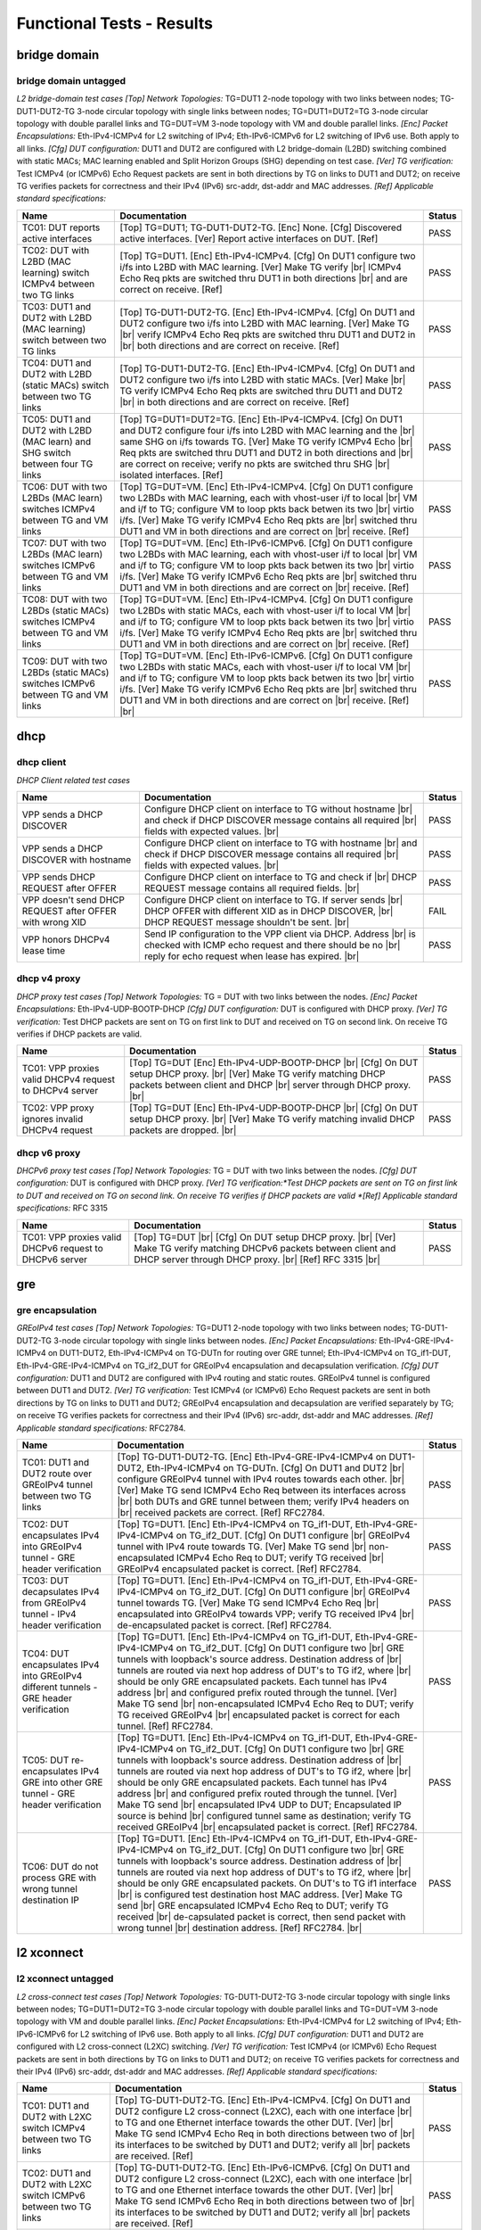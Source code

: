 
.. |br| raw:: html

    <br />

Functional Tests - Results
==========================


bridge domain
-------------



bridge domain untagged
``````````````````````

*L2 bridge-domain test cases*  *[Top] Network Topologies:* TG=DUT1 2-node topology with two links between nodes; TG-DUT1-DUT2-TG 3-node circular topology with single links between nodes; TG=DUT1=DUT2=TG 3-node circular topology with double parallel links and TG=DUT=VM 3-node topology with VM and double parallel links. *[Enc] Packet Encapsulations:* Eth-IPv4-ICMPv4 for L2 switching of IPv4; Eth-IPv6-ICMPv6 for L2 switching of IPv6 use. Both apply to all links. *[Cfg] DUT configuration:* DUT1 and DUT2 are configured with L2 bridge-domain (L2BD) switching combined with static MACs; MAC learning enabled and Split Horizon Groups (SHG) depending on test case. *[Ver] TG verification:* Test ICMPv4 (or ICMPv6) Echo Request packets are sent in both directions by TG on links to DUT1 and DUT2; on receive TG verifies packets for correctness and their IPv4 (IPv6) src-addr, dst-addr and MAC addresses. *[Ref] Applicable standard specifications:*

+--------------------------------------------------------------------------------+-------------------------------------------------------------------------------------------------------------------------------------------------------------------------------------------------------------------------------------------------------------------------------------------------------------------------------------------------------------------------+--------+
| Name                                                                           | Documentation                                                                                                                                                                                                                                                                                                                                                           | Status |
+================================================================================+=========================================================================================================================================================================================================================================================================================================================================================================+========+
| TC01: DUT reports active interfaces                                            | [Top] TG=DUT1; TG-DUT1-DUT2-TG. [Enc] None. [Cfg] Discovered  active interfaces. [Ver] Report active interfaces on DUT. [Ref]                                                                                                                                                                                                                                           | PASS   |
+--------------------------------------------------------------------------------+-------------------------------------------------------------------------------------------------------------------------------------------------------------------------------------------------------------------------------------------------------------------------------------------------------------------------------------------------------------------------+--------+
| TC02: DUT with L2BD (MAC learning) switch ICMPv4 between two TG links          | [Top] TG=DUT1. [Enc] Eth-IPv4-ICMPv4. [Cfg] On DUT1 configure  two i/fs into L2BD with MAC learning. [Ver] Make TG verify |br| ICMPv4 Echo Req pkts are switched thru DUT1 in both directions |br| and are correct on receive. [Ref]                                                                                                                                    | PASS   |
+--------------------------------------------------------------------------------+-------------------------------------------------------------------------------------------------------------------------------------------------------------------------------------------------------------------------------------------------------------------------------------------------------------------------------------------------------------------------+--------+
| TC03: DUT1 and DUT2 with L2BD (MAC learning) switch between two TG links       | [Top] TG-DUT1-DUT2-TG. [Enc] Eth-IPv4-ICMPv4. [Cfg] On DUT1 and DUT2  configure two i/fs into L2BD with MAC learning. [Ver] Make TG |br| verify ICMPv4 Echo Req pkts are switched thru DUT1 and DUT2 in |br| both directions and are correct on receive. [Ref]                                                                                                          | PASS   |
+--------------------------------------------------------------------------------+-------------------------------------------------------------------------------------------------------------------------------------------------------------------------------------------------------------------------------------------------------------------------------------------------------------------------------------------------------------------------+--------+
| TC04: DUT1 and DUT2 with L2BD (static MACs) switch between two TG links        | [Top] TG-DUT1-DUT2-TG. [Enc] Eth-IPv4-ICMPv4. [Cfg] On DUT1 and  DUT2 configure two i/fs into L2BD with static MACs. [Ver] Make |br| TG verify ICMPv4 Echo Req pkts are switched thru DUT1 and DUT2 |br| in both directions and are correct on receive. [Ref]                                                                                                           | PASS   |
+--------------------------------------------------------------------------------+-------------------------------------------------------------------------------------------------------------------------------------------------------------------------------------------------------------------------------------------------------------------------------------------------------------------------------------------------------------------------+--------+
| TC05: DUT1 and DUT2 with L2BD (MAC learn) and SHG switch between four TG links | [Top] TG=DUT1=DUT2=TG. [Enc] Eth-IPv4-ICMPv4. [Cfg] On DUT1 and  DUT2 configure four i/fs into L2BD with MAC learning and the |br| same SHG on i/fs towards TG. [Ver] Make TG verify ICMPv4 Echo |br| Req pkts are switched thru DUT1 and DUT2 in both directions and |br| are correct on receive; verify no pkts are switched thru SHG |br| isolated interfaces. [Ref] | PASS   |
+--------------------------------------------------------------------------------+-------------------------------------------------------------------------------------------------------------------------------------------------------------------------------------------------------------------------------------------------------------------------------------------------------------------------------------------------------------------------+--------+
| TC06: DUT with two L2BDs (MAC learn) switches ICMPv4 between TG and VM links   | [Top] TG=DUT=VM. [Enc] Eth-IPv4-ICMPv4. [Cfg] On DUT1 configure  two L2BDs with MAC learning, each with vhost-user i/f to local |br| VM and i/f to TG; configure VM to loop pkts back betwen its two |br| virtio i/fs. [Ver] Make TG verify ICMPv4 Echo Req pkts are |br| switched thru DUT1 and VM in both directions and are correct on |br| receive. [Ref]           | PASS   |
+--------------------------------------------------------------------------------+-------------------------------------------------------------------------------------------------------------------------------------------------------------------------------------------------------------------------------------------------------------------------------------------------------------------------------------------------------------------------+--------+
| TC07: DUT with two L2BDs (MAC learn) switches ICMPv6 between TG and VM links   | [Top] TG=DUT=VM. [Enc] Eth-IPv6-ICMPv6. [Cfg] On DUT1 configure  two L2BDs with MAC learning, each with vhost-user i/f to local |br| VM and i/f to TG; configure VM to loop pkts back betwen its two |br| virtio i/fs. [Ver] Make TG verify ICMPv6 Echo Req pkts are |br| switched thru DUT1 and VM in both directions and are correct on |br| receive. [Ref]           | PASS   |
+--------------------------------------------------------------------------------+-------------------------------------------------------------------------------------------------------------------------------------------------------------------------------------------------------------------------------------------------------------------------------------------------------------------------------------------------------------------------+--------+
| TC08: DUT with two L2BDs (static MACs) switches ICMPv4 between TG and VM links | [Top] TG=DUT=VM. [Enc] Eth-IPv4-ICMPv4. [Cfg] On DUT1 configure  two L2BDs with static MACs, each with vhost-user i/f to local VM |br| and i/f to TG; configure VM to loop pkts back betwen its two |br| virtio i/fs. [Ver] Make TG verify ICMPv4 Echo Req pkts are |br| switched thru DUT1 and VM in both directions and are correct on |br| receive. [Ref]            | PASS   |
+--------------------------------------------------------------------------------+-------------------------------------------------------------------------------------------------------------------------------------------------------------------------------------------------------------------------------------------------------------------------------------------------------------------------------------------------------------------------+--------+
| TC09: DUT with two L2BDs (static MACs) switches ICMPv6 between TG and VM links | [Top] TG=DUT=VM. [Enc] Eth-IPv6-ICMPv6. [Cfg] On DUT1 configure  two L2BDs with static MACs, each with vhost-user i/f to local VM |br| and i/f to TG; configure VM to loop pkts back betwen its two |br| virtio i/fs. [Ver] Make TG verify ICMPv6 Echo Req pkts are |br| switched thru DUT1 and VM in both directions and are correct on |br| receive. [Ref] |br|       | PASS   |
+--------------------------------------------------------------------------------+-------------------------------------------------------------------------------------------------------------------------------------------------------------------------------------------------------------------------------------------------------------------------------------------------------------------------------------------------------------------------+--------+

dhcp
----



dhcp client
```````````

*DHCP Client related test cases*

+----------------------------------------------------------+-----------------------------------------------------------------------------------------------------------------------------------------------------------------------------------+--------+
| Name                                                     | Documentation                                                                                                                                                                     | Status |
+==========================================================+===================================================================================================================================================================================+========+
| VPP sends a DHCP DISCOVER                                | Configure DHCP client on interface to TG without hostname |br| and check if DHCP DISCOVER message contains all required |br| fields with expected values. |br|                    | PASS   |
+----------------------------------------------------------+-----------------------------------------------------------------------------------------------------------------------------------------------------------------------------------+--------+
| VPP sends a DHCP DISCOVER with hostname                  | Configure DHCP client on interface to TG with hostname |br| and check if DHCP DISCOVER message contains all required |br| fields with expected values. |br|                       | PASS   |
+----------------------------------------------------------+-----------------------------------------------------------------------------------------------------------------------------------------------------------------------------------+--------+
| VPP sends DHCP REQUEST after OFFER                       | Configure DHCP client on interface to TG and check if |br| DHCP REQUEST message contains all required fields. |br|                                                                | PASS   |
+----------------------------------------------------------+-----------------------------------------------------------------------------------------------------------------------------------------------------------------------------------+--------+
| VPP doesn't send DHCP REQUEST after OFFER with wrong XID | Configure DHCP client on interface to TG. If server sends |br| DHCP OFFER with different XID as in DHCP DISCOVER, |br| DHCP REQUEST message shouldn't be sent. |br|               | FAIL   |
+----------------------------------------------------------+-----------------------------------------------------------------------------------------------------------------------------------------------------------------------------------+--------+
| VPP honors DHCPv4 lease time                             | Send IP configuration to the VPP client via DHCP. Address |br| is checked with ICMP echo request and there should be no |br| reply for echo request when lease has expired. |br|  | PASS   |
+----------------------------------------------------------+-----------------------------------------------------------------------------------------------------------------------------------------------------------------------------------+--------+

dhcp v4 proxy
`````````````

*DHCP proxy test cases*  *[Top] Network Topologies:* TG = DUT with two links between the nodes. *[Enc] Packet Encapsulations:* Eth-IPv4-UDP-BOOTP-DHCP *[Cfg] DUT configuration:* DUT is configured with DHCP proxy. *[Ver] TG verification:* Test DHCP packets are sent on TG on first link to DUT and received on TG on second link. On receive TG verifies if DHCP packets are valid.

+---------------------------------------------------------+-----------------------------------------------------------------------------------------------------------------------------------------------------------------------------------------------+--------+
| Name                                                    | Documentation                                                                                                                                                                                 | Status |
+=========================================================+===============================================================================================================================================================================================+========+
| TC01: VPP proxies valid DHCPv4 request to DHCPv4 server | [Top] TG=DUT  [Enc] Eth-IPv4-UDP-BOOTP-DHCP |br| [Cfg] On DUT setup DHCP proxy. |br| [Ver] Make TG verify matching DHCP packets between client and DHCP |br| server through DHCP proxy. |br|  | PASS   |
+---------------------------------------------------------+-----------------------------------------------------------------------------------------------------------------------------------------------------------------------------------------------+--------+
| TC02: VPP proxy ignores invalid DHCPv4 request          | [Top] TG=DUT  [Enc] Eth-IPv4-UDP-BOOTP-DHCP |br| [Cfg] On DUT setup DHCP proxy. |br| [Ver] Make TG verify matching invalid DHCP packets are dropped. |br|                                     | PASS   |
+---------------------------------------------------------+-----------------------------------------------------------------------------------------------------------------------------------------------------------------------------------------------+--------+

dhcp v6 proxy
`````````````

*DHCPv6 proxy test cases*  *[Top] Network Topologies:* TG = DUT with two links between the nodes. *[Cfg] DUT configuration:* DUT is configured with DHCP proxy. *[Ver] TG verification:*Test DHCP packets are sent on TG on first link to DUT and received on TG on second link. On receive TG verifies if DHCP packets are valid *[Ref] Applicable standard specifications:* RFC 3315

+---------------------------------------------------------+----------------------------------------------------------------------------------------------------------------------------------------------------------------------------------+--------+
| Name                                                    | Documentation                                                                                                                                                                    | Status |
+=========================================================+==================================================================================================================================================================================+========+
| TC01: VPP proxies valid DHCPv6 request to DHCPv6 server | [Top] TG=DUT |br| [Cfg] On DUT setup DHCP proxy. |br| [Ver] Make TG verify matching DHCPv6 packets between client and DHCP  server through DHCP proxy. |br| [Ref] RFC 3315 |br|  | PASS   |
+---------------------------------------------------------+----------------------------------------------------------------------------------------------------------------------------------------------------------------------------------+--------+

gre
---



gre encapsulation
`````````````````

*GREoIPv4 test cases*  *[Top] Network Topologies:* TG=DUT1 2-node topology with two links between nodes; TG-DUT1-DUT2-TG 3-node circular topology with single links between nodes. *[Enc] Packet Encapsulations:* Eth-IPv4-GRE-IPv4-ICMPv4 on DUT1-DUT2, Eth-IPv4-ICMPv4 on TG-DUTn for routing over GRE tunnel; Eth-IPv4-ICMPv4 on TG_if1-DUT, Eth-IPv4-GRE-IPv4-ICMPv4 on TG_if2_DUT for GREoIPv4 encapsulation and decapsulation verification. *[Cfg] DUT configuration:* DUT1 and DUT2 are configured with IPv4 routing and static routes. GREoIPv4 tunnel is configured between DUT1 and DUT2. *[Ver] TG verification:* Test ICMPv4 (or ICMPv6) Echo Request packets are sent in both directions by TG on links to DUT1 and DUT2; GREoIPv4 encapsulation and decapsulation are verified separately by TG; on receive TG verifies packets for correctness and their IPv4 (IPv6) src-addr, dst-addr and MAC addresses. *[Ref] Applicable standard specifications:* RFC2784.

+---------------------------------------------------------------------------------------+-----------------------------------------------------------------------------------------------------------------------------------------------------------------------------------------------------------------------------------------------------------------------------------------------------------------------------------------------------------------------------------------------------------------------------------------------------------------------------------------------------------------------------------------------------------------------------------------------------------------------------+--------+
| Name                                                                                  | Documentation                                                                                                                                                                                                                                                                                                                                                                                                                                                                                                                                                                                                               | Status |
+=======================================================================================+=============================================================================================================================================================================================================================================================================================================================================================================================================================================================================================================================================================================================================================+========+
| TC01: DUT1 and DUT2 route over GREoIPv4 tunnel between two TG links                   | [Top] TG-DUT1-DUT2-TG. [Enc] Eth-IPv4-GRE-IPv4-ICMPv4 on  DUT1-DUT2, Eth-IPv4-ICMPv4 on TG-DUTn. [Cfg] On DUT1 and DUT2 |br| configure GREoIPv4 tunnel with IPv4 routes towards each other. |br| [Ver] Make TG send ICMPv4 Echo Req between its interfaces across |br| both DUTs and GRE tunnel between them; verify IPv4 headers on |br| received packets are correct. [Ref] RFC2784.                                                                                                                                                                                                                                      | PASS   |
+---------------------------------------------------------------------------------------+-----------------------------------------------------------------------------------------------------------------------------------------------------------------------------------------------------------------------------------------------------------------------------------------------------------------------------------------------------------------------------------------------------------------------------------------------------------------------------------------------------------------------------------------------------------------------------------------------------------------------------+--------+
| TC02: DUT encapsulates IPv4 into GREoIPv4 tunnel - GRE header verification            | [Top] TG=DUT1. [Enc] Eth-IPv4-ICMPv4 on TG_if1-DUT,  Eth-IPv4-GRE-IPv4-ICMPv4 on TG_if2_DUT. [Cfg] On DUT1 configure |br| GREoIPv4 tunnel with IPv4 route towards TG. [Ver] Make TG send |br| non-encapsulated ICMPv4 Echo Req to DUT; verify TG received |br| GREoIPv4 encapsulated packet is correct. [Ref] RFC2784.                                                                                                                                                                                                                                                                                                      | PASS   |
+---------------------------------------------------------------------------------------+-----------------------------------------------------------------------------------------------------------------------------------------------------------------------------------------------------------------------------------------------------------------------------------------------------------------------------------------------------------------------------------------------------------------------------------------------------------------------------------------------------------------------------------------------------------------------------------------------------------------------------+--------+
| TC03: DUT decapsulates IPv4 from GREoIPv4 tunnel - IPv4 header verification           | [Top] TG=DUT1. [Enc] Eth-IPv4-ICMPv4 on TG_if1-DUT,  Eth-IPv4-GRE-IPv4-ICMPv4 on TG_if2_DUT. [Cfg] On DUT1 configure |br| GREoIPv4 tunnel towards TG. [Ver] Make TG send ICMPv4 Echo Req |br| encapsulated into GREoIPv4 towards VPP; verify TG received IPv4 |br| de-encapsulated packet is correct. [Ref] RFC2784.                                                                                                                                                                                                                                                                                                        | PASS   |
+---------------------------------------------------------------------------------------+-----------------------------------------------------------------------------------------------------------------------------------------------------------------------------------------------------------------------------------------------------------------------------------------------------------------------------------------------------------------------------------------------------------------------------------------------------------------------------------------------------------------------------------------------------------------------------------------------------------------------------+--------+
| TC04: DUT encapsulates IPv4 into GREoIPv4 different tunnels - GRE header verification | [Top] TG=DUT1. [Enc] Eth-IPv4-ICMPv4 on TG_if1-DUT,  Eth-IPv4-GRE-IPv4-ICMPv4 on TG_if2_DUT. [Cfg] On DUT1 configure two |br| GRE tunnels with loopback's source address. Destination address of |br| tunnels are routed via next hop address of DUT's to TG if2, where |br| should be only GRE encapsulated packets. Each tunnel has IPv4 address |br| and configured prefix routed through the tunnel. [Ver] Make TG send |br| non-encapsulated ICMPv4 Echo Req to DUT; verify TG received GREoIPv4 |br| encapsulated packet is correct for each tunnel. [Ref] RFC2784.                                                   | PASS   |
+---------------------------------------------------------------------------------------+-----------------------------------------------------------------------------------------------------------------------------------------------------------------------------------------------------------------------------------------------------------------------------------------------------------------------------------------------------------------------------------------------------------------------------------------------------------------------------------------------------------------------------------------------------------------------------------------------------------------------------+--------+
| TC05: DUT re-encapsulates IPv4 GRE into other GRE tunnel - GRE header verification    | [Top] TG=DUT1. [Enc] Eth-IPv4-ICMPv4 on TG_if1-DUT,  Eth-IPv4-GRE-IPv4-ICMPv4 on TG_if2_DUT. [Cfg] On DUT1 configure two |br| GRE tunnels with loopback's source address. Destination address of |br| tunnels are routed via next hop address of DUT's to TG if2, where |br| should be only GRE encapsulated packets. Each tunnel has IPv4 address |br| and configured prefix routed through the tunnel. [Ver] Make TG send |br| encapsulated IPv4 UDP to DUT; Encapsulated IP source is behind |br| configured tunnel same as destination; verify TG received GREoIPv4 |br| encapsulated packet is correct. [Ref] RFC2784. | PASS   |
+---------------------------------------------------------------------------------------+-----------------------------------------------------------------------------------------------------------------------------------------------------------------------------------------------------------------------------------------------------------------------------------------------------------------------------------------------------------------------------------------------------------------------------------------------------------------------------------------------------------------------------------------------------------------------------------------------------------------------------+--------+
| TC06: DUT do not process GRE with wrong tunnel destination IP                         | [Top] TG=DUT1. [Enc] Eth-IPv4-ICMPv4 on TG_if1-DUT,  Eth-IPv4-GRE-IPv4-ICMPv4 on TG_if2_DUT. [Cfg] On DUT1 configure two |br| GRE tunnels with loopback's source address. Destination address of |br| tunnels are routed via next hop address of DUT's to TG if2, where |br| should be only GRE encapsulated packets. On DUT's to TG if1 interface |br| is configured test destination host MAC address. [Ver] Make TG send |br| GRE encapsulated ICMPv4 Echo Req to DUT; verify TG received |br| de-capsulated packet is correct, then send packet with wrong tunnel |br| destination address. [Ref] RFC2784. |br|         | PASS   |
+---------------------------------------------------------------------------------------+-----------------------------------------------------------------------------------------------------------------------------------------------------------------------------------------------------------------------------------------------------------------------------------------------------------------------------------------------------------------------------------------------------------------------------------------------------------------------------------------------------------------------------------------------------------------------------------------------------------------------------+--------+

l2 xconnect
-----------



l2 xconnect untagged
````````````````````

*L2 cross-connect test cases*  *[Top] Network Topologies:* TG-DUT1-DUT2-TG 3-node circular topology with single links between nodes; TG=DUT1=DUT2=TG 3-node circular topology with double parallel links and TG=DUT=VM 3-node topology with VM and double parallel links. *[Enc] Packet Encapsulations:* Eth-IPv4-ICMPv4 for L2 switching of IPv4; Eth-IPv6-ICMPv6 for L2 switching of IPv6 use. Both apply to all links. *[Cfg] DUT configuration:* DUT1 and DUT2 are configured with L2 cross-connect (L2XC) switching. *[Ver] TG verification:* Test ICMPv4 (or ICMPv6) Echo Request packets are sent in both directions by TG on links to DUT1 and DUT2; on receive TG verifies packets for correctness and their IPv4 (IPv6) src-addr, dst-addr and MAC addresses. *[Ref] Applicable standard specifications:*

+------------------------------------------------------------------------+--------------------------------------------------------------------------------------------------------------------------------------------------------------------------------------------------------------------------------------------------------------------------------------------------------------------------------------------------------------------------+--------+
| Name                                                                   | Documentation                                                                                                                                                                                                                                                                                                                                                            | Status |
+========================================================================+==========================================================================================================================================================================================================================================================================================================================================================================+========+
| TC01: DUT1 and DUT2 with L2XC switch ICMPv4 between two TG links       | [Top] TG-DUT1-DUT2-TG. [Enc] Eth-IPv4-ICMPv4. [Cfg] On DUT1 and  DUT2 configure L2 cross-connect (L2XC), each with one interface |br| to TG and one Ethernet interface towards the other DUT. [Ver] |br| Make TG send ICMPv4 Echo Req in both directions between two of |br| its interfaces to be switched by DUT1 and DUT2; verify all |br| packets are received. [Ref] | PASS   |
+------------------------------------------------------------------------+--------------------------------------------------------------------------------------------------------------------------------------------------------------------------------------------------------------------------------------------------------------------------------------------------------------------------------------------------------------------------+--------+
| TC02: DUT1 and DUT2 with L2XC switch ICMPv6 between two TG links       | [Top] TG-DUT1-DUT2-TG. [Enc] Eth-IPv6-ICMPv6. [Cfg] On DUT1 and  DUT2 configure L2 cross-connect (L2XC), each with one interface |br| to TG and one Ethernet interface towards the other DUT. [Ver] |br| Make TG send ICMPv6 Echo Req in both directions between two of |br| its interfaces to be switched by DUT1 and DUT2; verify all |br| packets are received. [Ref] | PASS   |
+------------------------------------------------------------------------+--------------------------------------------------------------------------------------------------------------------------------------------------------------------------------------------------------------------------------------------------------------------------------------------------------------------------------------------------------------------------+--------+
| TC03: DUT with two L2XCs switches ICMPv4 between TG and local VM links | [Top] TG=DUT=VM. [Enc] Eth-IPv4-ICMPv4. [Cfg] On DUT configure  two L2 cross-connects (L2XC), each with one untagged interface |br| to TG and untagged i/f to local VM over vhost-user. [Ver] Make |br| TG send ICMPv4 Echo Reqs in both directions between two of its |br| i/fs to be switched by DUT to and from VM; verify all packets |br| are received. [Ref]       | PASS   |
+------------------------------------------------------------------------+--------------------------------------------------------------------------------------------------------------------------------------------------------------------------------------------------------------------------------------------------------------------------------------------------------------------------------------------------------------------------+--------+
| TC04: DUT with two L2XCs switches ICMPv6 between TG and local VM links | [Top] TG=DUT=VM. [Enc] Eth-IPv6-ICMPv6. [Cfg] On DUT configure  two L2 cross-connects (L2XC), each with one untagged i/f to TG |br| and untagged i/f to local VM over vhost-user. [Ver] Make TG send |br| ICMPv6 Echo Reqs in both directions between two of its i/fs to |br| be switched by DUT to and from VM; verify all packets are |br| received. [Ref]             | PASS   |
+------------------------------------------------------------------------+--------------------------------------------------------------------------------------------------------------------------------------------------------------------------------------------------------------------------------------------------------------------------------------------------------------------------------------------------------------------------+--------+

lisp
----



api
```

*API test cases*  *[Top] Network Topologies:* DUT1 1-node topology. *[Enc] Packet Encapsulations:* None. *[Cfg] DUT configuration:* DUT1 gets configured with all LISP parameters. *[Ver] Verification:* DUT1 operational data gets verified following configuration. *[Ref] Applicable standard specifications:* RFC6830.

+--------------------------------------------------------+---------------------------------------------------------------------------------------------------------------------------------------------------------------------------------------------------------------------------------------------------------------------------------------------------------------------------------------------------------------------------------------------------------------------+--------+
| Name                                                   | Documentation                                                                                                                                                                                                                                                                                                                                                                                                       | Status |
+========================================================+=====================================================================================================================================================================================================================================================================================================================================================================================================================+========+
| TC01: DUT can enable and disable LISP                  | [Top] DUT1. [Enc] None. [Cfg1] Test LISP enable/disable API; On  DUT1 enable LISP. [Ver1] Check DUT1 if LISP is enabled. [Cfg2] |br| Then disable LISP. [Ver2] Check DUT1 if LISP is disabled. [Ref] |br| RFC6830.                                                                                                                                                                                                  | PASS   |
+--------------------------------------------------------+---------------------------------------------------------------------------------------------------------------------------------------------------------------------------------------------------------------------------------------------------------------------------------------------------------------------------------------------------------------------------------------------------------------------+--------+
| TC02: DUT can add and delete locator_set               | [Top] DUT1. [Enc] None. [Cfg1] Test LISP locator_set API; on  DUT1 configure locator_set and locator. [Ver1] Check DUT1 |br| configured locator_set and locator are correct. [Cfg2] Then |br| remove locator_set and locator. [Ver2] check DUT1 locator_set |br| and locator are removed. [Ref] RFC6830.                                                                                                            | PASS   |
+--------------------------------------------------------+---------------------------------------------------------------------------------------------------------------------------------------------------------------------------------------------------------------------------------------------------------------------------------------------------------------------------------------------------------------------------------------------------------------------+--------+
| TC03: DUT can add, reset and delete locator_set        | [Top] DUT1. [Enc] None. [Cfg1] Test LISP locator_set API; on  DUT1 configure locator_set and locator. [Ver1] Check DUT1 |br| locator_set and locator are correct. [Cfg2] Then reset |br| locator_set and set it again. [Ver2] Check DUT1 locator_set and |br| locator are correct. [Cfg3] Then remove locator_set and locator. |br| [Ver3] Check DUT1 all locator_set and locators are removed. |br| [Ref] RFC6830. | PASS   |
+--------------------------------------------------------+---------------------------------------------------------------------------------------------------------------------------------------------------------------------------------------------------------------------------------------------------------------------------------------------------------------------------------------------------------------------------------------------------------------------+--------+
| TC04: DUT can add and delete eid address               | [Top] DUT1. [Enc] None. [Cfg1] Test LISP eid API; on DUT1  configure LISP eid IP address. [Ver1] Check DUT1 configured data |br| is correct. [Cfg2] Remove configured data. [Ver2] Check DUT1 all |br| eid IP addresses are removed. [Ref] RFC6830.                                                                                                                                                                 | PASS   |
+--------------------------------------------------------+---------------------------------------------------------------------------------------------------------------------------------------------------------------------------------------------------------------------------------------------------------------------------------------------------------------------------------------------------------------------------------------------------------------------+--------+
| TC05: DUT can add and delete LISP map resolver address | [Top] DUT1. [Enc] None. [Cfg1] Test LISP map resolver address  API; on DUT1 configure LISP map resolver address. [Ver1] Check |br| DUT1 configured data is correct. [Cfg2] Remove configured data. |br| [Ver2] Check DUT1 all map resolver addresses are removed. [Ref] |br| RFC6830.                                                                                                                               | PASS   |
+--------------------------------------------------------+---------------------------------------------------------------------------------------------------------------------------------------------------------------------------------------------------------------------------------------------------------------------------------------------------------------------------------------------------------------------------------------------------------------------+--------+

dataplane generic
`````````````````

*IP AFI independent functional tests.*  *[Top] Network Topologies:* TG-DUT1-DUT2-TG 3-node circular topology with single links between nodes. *[Enc] Packet Encapsulations:* Eth-IPv4-LISP-IPv4-ICMPv4 on DUT1-DUT2, Eth-IPv4-ICMPv4 on TG-DUTn for IPv4 routing over LISPoIPv4 tunnel. *[Cfg] DUT configuration:* DUT1 and DUT2 are configured with IPv4 routing and static routes. LISPoIPv4 tunnel is configured between DUT1 and DUT2. *[Ver] TG verification:* Test ICMPv4 Echo Request packets are sent in both directions by TG on links to DUT1 and DUT2; on receive TG verifies packets for correctness and their IPv4 src-addr, dst-addr and MAC addresses. *[Ref] Applicable standard specifications:* RFC6830.

+---------------------------------------------------------------------------+------------------------------------------------------------------------------------------------------------------------------------------------------------------------------------------------------------------------------------------------------------------------------------------------------------------------------------------------------------------------------------------------------------------------------------------------------------------------------------------------------------------------------------------------------+--------+
| Name                                                                      | Documentation                                                                                                                                                                                                                                                                                                                                                                                                                                                                                                                                        | Status |
+===========================================================================+======================================================================================================================================================================================================================================================================================================================================================================================================================================================================================================================================================+========+
| TC01: DUT1 and DUT2 route IPv4 over LISPoIPv4 tunnel after disable-enable | [Top] TG-DUT1-DUT2-TG. |br| [Enc] Eth-IPv4-LISP-IPv4-ICMPv4 on DUT1-DUT2, Eth-IPv4-ICMPv4 on TG-DUTn. |br| [Cfg1] On DUT1 and DUT2 configure IPv4 LISP static adjacencies. |br| [Ver1] Make TG send ICMPv4 Echo Req between its interfaces across both DUTs and LISP tunnel between them; verify IPv4 headers on received packets are correct. |br| [Cfg2] Disable LISP. |br| [Ver2] Verify packets are not received via LISP tunnel. |br| [Cfg3] Re-enable LISP. |br| [Ver3] Verify packets are received again via LISP tunnel. |br| [Ref] RFC6830. | PASS   |
+---------------------------------------------------------------------------+------------------------------------------------------------------------------------------------------------------------------------------------------------------------------------------------------------------------------------------------------------------------------------------------------------------------------------------------------------------------------------------------------------------------------------------------------------------------------------------------------------------------------------------------------+--------+

ipsec ipv4 lispgpe ipv4
```````````````````````

*IPv4-ip4-ipsec-lispgpe-ip4 - main fib, vrf (gpe_vni-to-vrf)  *[Top] Network Topologies:* TG-DUT1-DUT2-TG 3-node circular topology with single links between nodes. *[Enc] Packet Encapsulations:* ICMPv4-IPv4-IPSec-LISPGPE-IPv4-ICMPv4. *[Cfg] DUT configuration:* Each DUT is configured with LISP and IPsec. IPsec is in transport mode. Tests cases are for IPsec configured both on RLOC interface or lisp_gpe0 interface. *[Ver] TG verification:* Packet is send from TG(if1) across the DUT1 to DUT2 where it is forwarded to TG(if2). *[Ref] Applicable standard specifications:* RFC6830, RFC4303.

+------------------------------------------------------------------------------------------------------------------------------------+---------------------------------------------------------------------------------------------------------------------------------------------------------------------------------------------------------------------------------------------------------------------------------------------------------------------------------------------------------------------------------------------------------------------------------------------------------------------------------------------------------------------------------+--------+
| Name                                                                                                                               | Documentation                                                                                                                                                                                                                                                                                                                                                                                                                                                                                                                   | Status |
+====================================================================================================================================+=================================================================================================================================================================================================================================================================================================================================================================================================================================================================================================================================+========+
| TC01: DUT1 and DUT2 route IPv4 bidirectionally over LISP GPE tunnel using IPsec (transport) on RLOC Int.                           | [Top] TG-DUT1-DUT2-TG. |br| [Enc] Eth-IPv4-IPSec-LISPGPE-IPv4-ICMPv4 on DUT1-DUT2, Eth-IPv4-ICMPv4 on TG-DUTn. |br| [Cfg] Configure IPv4 LISP static adjacencies on DUT1 and DUT2 with IPsec in between DUTs. |br| [Ver] Case: ip4-lispgpe-ipsec-ip4 - main fib |br| Make TG send ICMPv4 Echo Req between its interfaces across both DUTs and LISP GPE tunnel between them; verify IPv4 headers on received packets are correct. |br| [Ref] RFC6830, RFC4303. |br|                                                              | PASS   |
+------------------------------------------------------------------------------------------------------------------------------------+---------------------------------------------------------------------------------------------------------------------------------------------------------------------------------------------------------------------------------------------------------------------------------------------------------------------------------------------------------------------------------------------------------------------------------------------------------------------------------------------------------------------------------+--------+
| TC02: DUT1 and DUT2 route IPv4 bidirectionally over LISP GPE tunnel using IPsec (transport) lisp_gpe0 Int.                         | [Top] TG-DUT1-DUT2-TG. |br| [Enc] Eth-IPv4-IPSec-LISPGPE-IPv4-ICMPv4 on DUT1-DUT2, Eth-IPv4-ICMPv4 on TG-DUTn. |br| [Cfg] Configure IPv4 LISP static adjacencies on DUT1 and DUT2 with IPsec in between DUTs. |br| [Ver] Case: ip4-ipsec-lispgpe-ip4 - main fib |br| Make TG send ICMPv4 Echo Req between its interfaces across both DUTs and LISP GPE tunnel between them; verify IPv4 headers on received packets are correct. |br| [Ref] RFC6830, RFC4303. |br|                                                              | PASS   |
+------------------------------------------------------------------------------------------------------------------------------------+---------------------------------------------------------------------------------------------------------------------------------------------------------------------------------------------------------------------------------------------------------------------------------------------------------------------------------------------------------------------------------------------------------------------------------------------------------------------------------------------------------------------------------+--------+
| TC03: DUT1 and DUT2 route IPv4 bidirectionally over LISP GPE tunnel using IPsec (transport) on RLOC Int and VRF on EID is enabled. | [Top] TG-DUT1-DUT2-TG. |br| [Enc] Eth-IPv4-IPSec-LISPGPE-IPv4-ICMPv4 on DUT1-DUT2, Eth-IPv4-ICMPv4 on TG-DUTn. |br| [Cfg] Configure IPv4 LISP static adjacencies on DUT1 and DUT2 with IPsec in between DUTs. |br| [Ver] Case: ip4-lispgpe-ipsec-ip4 - vrf, main fib |br| Make TG send ICMPv4 Echo Req between its interfaces across both DUTs and LISP GPE tunnel between them; verify IPv4 headers on received packets are correct. |br| [Ref] RFC6830, RFC4303. |br|                                                         | PASS   |
+------------------------------------------------------------------------------------------------------------------------------------+---------------------------------------------------------------------------------------------------------------------------------------------------------------------------------------------------------------------------------------------------------------------------------------------------------------------------------------------------------------------------------------------------------------------------------------------------------------------------------------------------------------------------------+--------+
| TC04: DUT1 and DUT2 route IPv4 bidirectionally over LISP GPE tunnel using IPsec (transport) on lisp_gpe0 Int and VRF is enabled.   | [Top] TG-DUT1-DUT2-TG. |br| [Enc] Eth-IPv4-IPSec-LISPGPE-IPv4-ICMPv4 on DUT1-DUT2, Eth-IPv4-ICMPv4 on TG-DUTn. |br| [Cfg] Configure IPv4 LISP static adjacencies on DUT1 and DUT2 with IPsec in between DUTs. |br| [Ver] Case: ip4-ipsec-lispgpe-ip4 - vrf, main fib |br| Make TG send ICMPv4 Echo Req between its interfaces across both DUTs and LISP GPE tunnel between them; verify IPv4 headers on received packets are correct. |br| [Ref] RFC6830, RFC4303. |br|                                                         | PASS   |
+------------------------------------------------------------------------------------------------------------------------------------+---------------------------------------------------------------------------------------------------------------------------------------------------------------------------------------------------------------------------------------------------------------------------------------------------------------------------------------------------------------------------------------------------------------------------------------------------------------------------------------------------------------------------------+--------+
| TC05: DUT1 and DUT2 route IPv4 over Vhost to LISP GPE tunnel using IPsec (transport) on RLOC Int.                                  | [Top] TG-DUT1-DUT2-TG. |br| [Enc] Eth-IPv4-IPSec-LISPGPE-IPv4-ICMP on DUT1-DUT2, Eth-IPv4-ICMP on TG-DUTn. |br| [Cfg] Configure IPv4 LISP static adjacencies on DUT1 and DUT2 with IPsec in between DUTS. Create Qemu vm on DUT1 and configure bridge between two vhosts. |br| [Ver] Case: ip4-ipsec-lispgpe-ip4 - main fib, virt2lisp Make TG send ICMPv4 Echo Req between its interfaces across both DUTs and LISP GPE tunnel between them; verify IPv4 headers on received packets are correct. |br| [Ref] RFC6830, RFC4303. | PASS   |
+------------------------------------------------------------------------------------------------------------------------------------+---------------------------------------------------------------------------------------------------------------------------------------------------------------------------------------------------------------------------------------------------------------------------------------------------------------------------------------------------------------------------------------------------------------------------------------------------------------------------------------------------------------------------------+--------+
| TC06: DUT1 and DUT2 route IPv4 over Vhost to LISP GPE tunnel using IPsec (transport) on lisp_gpe0 Int.                             | [Top] TG-DUT1-DUT2-TG. |br| [Enc] Eth-IPv4-IPSec-LISPGPE-IPv4-ICMPv4 on DUT1-DUT2, Eth-IPv4-ICMPv4 on TG-DUTn. |br| [Cfg] Configure IPv4 LISP static adjacencies on DUT1 and DUT2 with IPsec in between DUTS. |br| [Ver] Case: ip4-ipsec-lispgpe-ip4 - main fib, virt2lisp Make TG send ICMPv4 Echo Req between its interfaces across both DUTs and LISP GPE tunnel between them; verify IPv4 headers on received packets are correct. |br| [Ref] RFC6830, RFC4303.                                                             | PASS   |
+------------------------------------------------------------------------------------------------------------------------------------+---------------------------------------------------------------------------------------------------------------------------------------------------------------------------------------------------------------------------------------------------------------------------------------------------------------------------------------------------------------------------------------------------------------------------------------------------------------------------------------------------------------------------------+--------+

ipsec ipv4 lispgpe ipv6
```````````````````````

*IPv6 - ip4-ipsec-lispgpe-ip6 - main fib, virt2lisp, phy2lisp*  *[Top] Network Topologies:* TG-DUT1-DUT2-TG 3-node circular topology with single links between nodes. *[Enc] Packet Encapsulations:*Eth-IPv6-LISPGPE-IPSec-IPv4-ICMP, Eth-IPv6-IPSec-LISPGPE-IPv4-ICMP *[Cfg] DUT configuration:* Each DUT is configured with LISP and IPsec. IPsec is in transport mode. Tests cases are for IPsec configured both on RLOC interface or lisp_gpe0 interface. *[Ver] TG verification:* Packet is send from TG(if1) across the DUT1 to DUT2 where it is forwarded to TG(if2). *[Ref] Applicable standard specifications:* RFC6830, RFC4303.

+---------------------------------------------------------------------------------------------------------------+---------------------------------------------------------------------------------------------------------------------------------------------------------------------------------------------------------------------------------------------------------------------------------------------------------------------------------------------------------------------------------------------------------------------------------------------------------------------------------------------------------------------------------+--------+
| Name                                                                                                          | Documentation                                                                                                                                                                                                                                                                                                                                                                                                                                                                                                                   | Status |
+===============================================================================================================+=================================================================================================================================================================================================================================================================================================================================================================================================================================================================================================================================+========+
| TC01: DUT1 and DUT2 route IPv4 bidirectionally over LISP GPE tunnel using IPsec (transport) on RLOC Int.      | [Top] TG-DUT1-DUT2-TG. |br| [Enc] Eth-IPv6-LISPGPE-IPSec-IPv4-ICMP on DUT1-DUT2, Eth-IPv4-ICMP on TG-DUTn. |br| [Cfg] Configure IPv6 LISP static adjacencies on DUT1 and DUT2 with IPsec in between DUTS. |br| [Ver] Make TG send ICMPv6 Echo Req between its interfaces across both DUTs and LISP GPE tunnel between them; verify IPv4 headers on received packets are correct. |br| [Ref] RFC6830, RFC4303. |br|                                                                                                              | PASS   |
+---------------------------------------------------------------------------------------------------------------+---------------------------------------------------------------------------------------------------------------------------------------------------------------------------------------------------------------------------------------------------------------------------------------------------------------------------------------------------------------------------------------------------------------------------------------------------------------------------------------------------------------------------------+--------+
| TC02: DUT1 and DUT2 route IPv4 bidirectionally over LISP GPE tunnel using IPsec (transport) on lisp_gpe0 Int. | [Top] TG-DUT1-DUT2-TG. |br| [Enc] Eth-IPv6-IPSec-LISPGPE-IPv4-ICMPv4 on DUT1-DUT2, Eth-IPv4-ICMP on TG-DUTn. |br| [Cfg] Configure IPv6 LISP static adjacencies on DUT1 and DUT2 with IPsec in between DUTS. |br| [Ver] Make TG send ICMPv6 Echo Req between its interfaces across both DUTs and LISP GPE tunnel between them; verify IPv4 headers on received packets are correct. |br| [Ref] RFC6830, RFC4303. |br|                                                                                                            | PASS   |
+---------------------------------------------------------------------------------------------------------------+---------------------------------------------------------------------------------------------------------------------------------------------------------------------------------------------------------------------------------------------------------------------------------------------------------------------------------------------------------------------------------------------------------------------------------------------------------------------------------------------------------------------------------+--------+
| TC03: DUT1 and DUT2 route IPv4 over Vhost to LISP GPE tunnel using IPsec (transport) on RLOC Int.             | [Top] TG-DUT1-DUT2-TG. |br| [Enc] Eth-IPv6-LISPGPE-IPSec-IPv4-ICMP on DUT1-DUT2, Eth-IPv4-ICMP on TG-DUTn. |br| [Cfg] Configure IPv6 LISP static adjacencies on DUT1 and DUT2 with IPsec in between DUTS. Create Qemu vm on DUT1 and configure bridge between two vhosts. |br| [Ver] Case: ip6-ipsec-lispgpe-ip4 - main fib, virt2lisp Make TG send ICMPv6 Echo Req between its interfaces across both DUTs and LISP GPE tunnel between them; verify IPv6 headers on received packets are correct. |br| [Ref] RFC6830, RFC4303. | PASS   |
+---------------------------------------------------------------------------------------------------------------+---------------------------------------------------------------------------------------------------------------------------------------------------------------------------------------------------------------------------------------------------------------------------------------------------------------------------------------------------------------------------------------------------------------------------------------------------------------------------------------------------------------------------------+--------+
| TC04: DUT1 and DUT2 route IPv4 over Vhost to LISP GPE tunnel using IPsec (transport) on lisp_gpe0 Int.        | [Top] TG-DUT1-DUT2-TG. |br| [Enc] Eth-IPv6-IPSec-LISPGPE-IPv6-ICMPv6 on DUT1-DUT2, Eth-IPv6-ICMPv6, on TG-DUTn. |br| [Cfg] Configure IPv6 LISP static adjacencies on DUT1 and DUT2 with IPsec in between DUTS. |br| [Ver] Case: ip6-ipsec-lispgpe-ip4 - main fib, virt2lisp Make TG send ICMPv6 Echo Req between its interfaces across both DUTs and LISP GPE tunnel between them; verify IPv6 headers on received packets are correct. |br| [Ref] RFC6830, RFC4303.                                                            | PASS   |
+---------------------------------------------------------------------------------------------------------------+---------------------------------------------------------------------------------------------------------------------------------------------------------------------------------------------------------------------------------------------------------------------------------------------------------------------------------------------------------------------------------------------------------------------------------------------------------------------------------------------------------------------------------+--------+

ipsec ipv6 lispgpe ipv4
```````````````````````

*IPv6 - ip4-ipsec-lispgpe-ip6 - main fib, vrf, virt2lisp, phy2lisp*  *[Top] Network Topologies:* TG-DUT1-DUT2-TG 3-node circular topology with single links between nodes. *[Enc] Packet Encapsulations:*Eth-IPv4-LISPGPE-IPSec-IPv6-ICMP, Eth-IPv4-IPSec-LISPGPE-IPv6-ICMP *[Cfg] DUT configuration:* Each DUT is configured with LISP and IPsec. IPsec is in transport mode. Tests cases are for IPsec configured both on RLOC interface or lisp_gpe0 interface. *[Ver] TG verification:* Packet is send from TG(if1) across the DUT1 to DUT2 where it is forwarded to TG(if2). *[Ref] Applicable standard specifications:* RFC6830, RFC4303.

+------------------------------------------------------------------------------------------------------------------+---------------------------------------------------------------------------------------------------------------------------------------------------------------------------------------------------------------------------------------------------------------------------------------------------------------------------------------------------------------------------------------------------------------------------------------------------------------------------------------------------------------------------------+--------+
| Name                                                                                                             | Documentation                                                                                                                                                                                                                                                                                                                                                                                                                                                                                                                   | Status |
+==================================================================================================================+=================================================================================================================================================================================================================================================================================================================================================================================================================================================================================================================================+========+
| TC01: DUT1 and DUT2 route IPv4 bidirectionally over LISP GPE tunnel using IPsec (transport) on RLOC Int.         | [Top] TG-DUT1-DUT2-TG. |br| [Enc] Eth-IPv4-LISPGPE-IPSec-IPv6-ICMP on DUT1-DUT2, Eth-IPv6-ICMP on TG-DUTn. |br| [Cfg] Configure IPv6 LISP static adjacencies on DUT1 and DUT2 with IPsec in between DUTS. |br| [Ver] Make TG send ICMPv6 Echo Req between its interfaces across both DUTs and LISP GPE tunnel between them; verify IPv6 headers on received packets are correct. |br| [Ref] RFC6830, RFC4303. |br|                                                                                                              | PASS   |
+------------------------------------------------------------------------------------------------------------------+---------------------------------------------------------------------------------------------------------------------------------------------------------------------------------------------------------------------------------------------------------------------------------------------------------------------------------------------------------------------------------------------------------------------------------------------------------------------------------------------------------------------------------+--------+
| TC02: DUT1 and DUT2 route IPv4 bidirectionally over LISP GPE tunnel using IPsec (transport) on lisp_gpe0 Int.    | [Top] TG-DUT1-DUT2-TG. |br| [Enc] Eth-IPv4-IPSec-LISPGPE-IPv6-ICMPv6 on DUT1-DUT2, Eth-IPv6-ICMP on TG-DUTn. |br| [Cfg] Configure IPv4 LISP static adjacencies on DUT1 and DUT2 with IPsec in between DUTS. |br| [Ver] Make TG send ICMPv6 Echo Req between its interfaces across both DUTs and LISP GPE tunnel between them; verify IPv6 headers on received packets are correct. |br| [Ref] RFC6830, RFC4303. |br|                                                                                                            | PASS   |
+------------------------------------------------------------------------------------------------------------------+---------------------------------------------------------------------------------------------------------------------------------------------------------------------------------------------------------------------------------------------------------------------------------------------------------------------------------------------------------------------------------------------------------------------------------------------------------------------------------------------------------------------------------+--------+
| TC03: DUT1 and DUT2 route IPv6 over Vhost to LISP GPE tunnel using IPsec (transport) on RLOC Int.                | [Top] TG-DUT1-DUT2-TG. |br| [Enc] Eth-IPv4-LISPGPE-IPSec-IPv6-ICMP on DUT1-DUT2, Eth-IPv6-ICMP on TG-DUTn. |br| [Cfg] Configure IPv4 LISP static adjacencies on DUT1 and DUT2 with IPsec in between DUTS. Create Qemu vm on DUT1 and configure bridge between two vhosts. |br| [Ver] Case: ip4-ipsec-lispgpe-ip6 - main fib, virt2lisp Make TG send ICMPv6 Echo Req between its interfaces across both DUTs and LISP GPE tunnel between them; verify IPv6 headers on received packets are correct. |br| [Ref] RFC6830, RFC4303. | PASS   |
+------------------------------------------------------------------------------------------------------------------+---------------------------------------------------------------------------------------------------------------------------------------------------------------------------------------------------------------------------------------------------------------------------------------------------------------------------------------------------------------------------------------------------------------------------------------------------------------------------------------------------------------------------------+--------+
| TC04: DUT1 and DUT2 route IPv6 over Vhost to LISP GPE tunnel using IPsec (transport) on lisp_gpe0 Int.           | [Top] TG-DUT1-DUT2-TG. |br| [Enc] Eth-IPv4-IPSec-LISPGPE-IPv6-ICMPv6 on DUT1-DUT2, Eth-IPv6-ICMPv6, on TG-DUTn. |br| [Cfg] Configure IPv4 LISP static adjacencies on DUT1 and DUT2 with IPsec in between DUTS. |br| [Ver] Case: ip4-ipsec-lispgpe-ip6 - main fib, virt2lisp Make TG send ICMPv6 Echo Req between its interfaces across both DUTs and LISP GPE tunnel between them; verify IPv6 headers on received packets are correct. |br| [Ref] RFC6830, RFC4303.                                                            | PASS   |
+------------------------------------------------------------------------------------------------------------------+---------------------------------------------------------------------------------------------------------------------------------------------------------------------------------------------------------------------------------------------------------------------------------------------------------------------------------------------------------------------------------------------------------------------------------------------------------------------------------------------------------------------------------+--------+
| TC05: DUT1 and DUT2 route IPv6 bidirectionally over LISP GPE tunnel using physical interfaces and VRF is enabled | [Top] TG-DUT1-DUT2-TG. |br| [Enc] Eth-IPv4-IPSec-LISPGPE-IPv6-ICMPv6 on DUT1-DUT2, Eth-IPv6-ICMPv6, on TG-DUTn. |br| [Cfg] Configure IPv4 LISP static adjacencies on DUT1 and DUT2 with IPsec in between DUTS. |br| [Ver] Case: ip4-ipsec-lispgpe-ip6 - vrf, phy2lisp |br| Make TG send ICMPv6 Echo Req between its interfaces across both DUTs and LISP GPE tunnel between them; verify IPv6 headers on received packets are correct. |br| [Ref] RFC6830, RFC4303. |br|                                                        | PASS   |
+------------------------------------------------------------------------------------------------------------------+---------------------------------------------------------------------------------------------------------------------------------------------------------------------------------------------------------------------------------------------------------------------------------------------------------------------------------------------------------------------------------------------------------------------------------------------------------------------------------------------------------------------------------+--------+

ipsec ipv6 lispgpe ipv6
```````````````````````

*IPv6 - ip6-ipsec-lispgpe-ip6 - main fib, vrf (gpe_vni-to-vrf), phy2lisp, virt2lisp*  *[Top] Network Topologies:* TG-DUT1-DUT2-TG 3-node circular topology with single links between nodes. *[Enc] Packet Encapsulations:*Eth-IPv6-IPSec-LISPGPE-IPv6-ICMPv6, *[Cfg] DUT configuration:* Each DUT is configured with LISP and IPsec. IPsec is in transport mode. Tests cases are for IPsec configured both on RLOC interface or lisp_gpe0 interface. *[Ver] TG verification:* Packet is send from TG(if1) across the DUT1 to DUT2 where it is forwarded to TG(if2). *[Ref] Applicable standard specifications:* RFC6830, RFC4303.

+------------------------------------------------------------------------------------------------------------+---------------------------------------------------------------------------------------------------------------------------------------------------------------------------------------------------------------------------------------------------------------------------------------------------------------------------------------------------------------------------------------------------------------------------------------------------------------------------------------------------------------------------------+--------+
| Name                                                                                                       | Documentation                                                                                                                                                                                                                                                                                                                                                                                                                                                                                                                   | Status |
+============================================================================================================+=================================================================================================================================================================================================================================================================================================================================================================================================================================================================================================================================+========+
| TC01: DUT1 and DUT2 route IPv6 bidirectionally over LISP GPE tunnel using IPsec (transport) on RLOC Int.   | [Top] TG-DUT1-DUT2-TG. |br| [Enc] Eth-IPv6-IPSec-LISPGPE-IPv6-ICMPv6 on DUT1-DUT2, Eth-IPv6-ICMPv6 on TG-DUTn. |br| [Cfg] Configure IPv6 LISP static adjacencies on DUT1 and DUT2 with IPsec in between DUTS. |br| [Ver] Case: ip6-lispgpe-ipsec-ip6 - main fib, phys2lisp Make TG send ICMPv6 Echo Req between its interfaces across both DUTs and LISP GPE tunnel between them; verify IPv6 headers on received packets are correct. |br| [Ref] RFC6830, RFC4303. |br|                                                        | PASS   |
+------------------------------------------------------------------------------------------------------------+---------------------------------------------------------------------------------------------------------------------------------------------------------------------------------------------------------------------------------------------------------------------------------------------------------------------------------------------------------------------------------------------------------------------------------------------------------------------------------------------------------------------------------+--------+
| TC02: DUT1 and DUT2 route IPv6 bidirectionally over LISP GPE tunnel using IPsec (transport) lisp_gpe0 Int. | [Top] TG-DUT1-DUT2-TG. |br| [Enc] Eth-IPv6-IPSec-LISPGPE-IPv6-ICMPv6 on DUT1-DUT2, Eth-IPv6-ICMPv6 on TG-DUTn. |br| [Cfg] Configure IPv6 LISP static adjacencies on DUT1 and DUT2 with IPsec in between DUTS. |br| [Ver] Case: ip6-ipsec-lispgpe-ip6 - main fib, phys2lisp Make TG send ICMPv6 Echo Req between its interfaces across both DUTs and LISP GPE tunnel between them; verify IPv6 headers on received packets are correct. |br| [Ref] RFC6830, RFC4303. |br|                                                        | PASS   |
+------------------------------------------------------------------------------------------------------------+---------------------------------------------------------------------------------------------------------------------------------------------------------------------------------------------------------------------------------------------------------------------------------------------------------------------------------------------------------------------------------------------------------------------------------------------------------------------------------------------------------------------------------+--------+
| TC03: DUT1 and DUT2 route IPv6 over Vhost to LISP GPE tunnel using IPsec (transport) on RLOC Int.          | [Top] TG-DUT1-DUT2-TG. |br| [Enc] Eth-IPv6-IPSec-LISPGPE-IPv6-ICMP on DUT1-DUT2, Eth-IPv6-ICMP on TG-DUTn. |br| [Cfg] Configure IPv6 LISP static adjacencies on DUT1 and DUT2 with IPsec in between DUTS. Create Qemu vm on DUT1 and configure bridge between two vhosts. |br| [Ver] Case: ip6-ipsec-lispgpe-ip6 - main fib, virt2lisp Make TG send ICMPv6 Echo Req between its interfaces across both DUTs and LISP GPE tunnel between them; verify IPv6 headers on received packets are correct. |br| [Ref] RFC6830, RFC4303. | PASS   |
+------------------------------------------------------------------------------------------------------------+---------------------------------------------------------------------------------------------------------------------------------------------------------------------------------------------------------------------------------------------------------------------------------------------------------------------------------------------------------------------------------------------------------------------------------------------------------------------------------------------------------------------------------+--------+
| TC04: DUT1 and DUT2 route IPv6 over Vhost to LISP GPE tunnel using IPsec (transport) on lisp_gpe0 Int.     | [Top] TG-DUT1-DUT2-TG. |br| [Enc] Eth-IPv6-IPSec-LISPGPE-IPv6-ICMPv6 on DUT1-DUT2, Eth-IPv6-ICMPv6 on TG-DUTn. |br| [Cfg] Configure IPv6 LISP static adjacencies on DUT1 and DUT2 with IPsec in between DUTS. |br| [Ver] Case: ip6-ipsec-lispgpe-ip6 - main fib, virt2lisp Make TG send ICMPv6 Echo Req between its interfaces across both DUTs and LISP GPE tunnel between them; verify IPv6 headers on received packets are correct. |br| [Ref] RFC6830, RFC4303.                                                             | PASS   |
+------------------------------------------------------------------------------------------------------------+---------------------------------------------------------------------------------------------------------------------------------------------------------------------------------------------------------------------------------------------------------------------------------------------------------------------------------------------------------------------------------------------------------------------------------------------------------------------------------------------------------------------------------+--------+

ipv4 lispgpe ipv4
`````````````````

*ip4-lispgpe-ip4 encapsulation test cases*  *[Top] Network Topologies:* TG-DUT1-DUT2-TG 3-node circular topology with single links between nodes. *[Enc] Packet Encapsulations:* Eth-IPv4-LISP-IPv4-ICMPv4 on DUT1-DUT2, Eth-IPv4-ICMPv4 on TG-DUTn for IPv4 routing over LISPoIPv4 tunnel. *[Cfg] DUT configuration:* DUT1 and DUT2 are configured with IPv4 routing and static routes. LISPoIPv4 tunnel is configured between DUT1 and DUT2. *[Ver] TG verification:* Test ICMPv4 Echo Request packets are sent in both directions by TG on links to DUT1 and DUT2; on receive TG verifies packets for correctness and their IPv4 src-addr, dst-addr and MAC addresses. *[Ref] Applicable standard specifications:* RFC6830.

+------------------------------------------------------------------------------------------------------------------+---------------------------------------------------------------------------------------------------------------------------------------------------------------------------------------------------------------------------------------------------------------------------------------------------------------------------------------------------------------------------------------------------------------------------+--------+
| Name                                                                                                             | Documentation                                                                                                                                                                                                                                                                                                                                                                                                             | Status |
+==================================================================================================================+===========================================================================================================================================================================================================================================================================================================================================================================================================================+========+
| TC01: DUT1 and DUT2 route IPv4 bidirectionally over LISP GPE tunnel using physical interfaces                    | [Top] TG-DUT1-DUT2-TG. |br| [Enc] Eth-IPv4-LISPGPE-IPv4-ICMPv4 on DUT1-DUT2, Eth-IPv4-ICMPv4 on TG-DUTn. |br| [Cfg] Configure IPv4 LISP static adjacencies on DUT1 and DUT2. |br| [Ver] Case: ip4-lispgpe-ip4 - phy2lisp |br| Make TG send ICMPv4 Echo Req between its interfaces across both DUTs and LISP GPE tunnel between them; verify IPv4 headers on received packets are correct. |br| [Ref] RFC6830. |br|        | PASS   |
+------------------------------------------------------------------------------------------------------------------+---------------------------------------------------------------------------------------------------------------------------------------------------------------------------------------------------------------------------------------------------------------------------------------------------------------------------------------------------------------------------------------------------------------------------+--------+
| TC02: DUT1 and DUT2 route IPv4 bidirectionally over LISP GPE tunnel using physical interfaces and VRF is enabled | [Top] TG-DUT1-DUT2-TG. |br| [Enc] Eth-IPv4-LISPGPE-IPv4-ICMPv4 on DUT1-DUT2, Eth-IPv4-ICMPv4 on TG-DUTn. |br| [Cfg] Configure IPv4 LISP static adjacencies on DUT1 and DUT2. |br| [Ver] Case: ip4-lispgpe-ip4 - vrf, phy2lisp |br| Make TG send ICMPv4 Echo Req between its interfaces across both DUTs and LISP GPE tunnel between them; verify IPv4 headers on received packets are correct. |br| [Ref] RFC6830. |br|   | PASS   |
+------------------------------------------------------------------------------------------------------------------+---------------------------------------------------------------------------------------------------------------------------------------------------------------------------------------------------------------------------------------------------------------------------------------------------------------------------------------------------------------------------------------------------------------------------+--------+
| TC03: DUT1 and DUT2 route IPv4 bidirectionally over LISP GPE tunnel using vhost interfaces                       | [Top] TG-DUT1-DUT2-TG. |br| [Enc] Eth-IPv4-LISPGPE-IPv4-ICMPv4 on DUT1-DUT2, Eth-IPv4-ICMPv4 on TG-DUTn. |br| [Cfg] Configure IPv4 LISP static adjacencies on DUT1 and DUT2. |br| [Ver] Case: ip4-lispgpe-ip4 - main fib, virt2lisp |br| Make TG send ICMPv4 Echo Req between its interfaces across both DUTs and LISP GPE tunnel between them; verify IPv4 headers on received packets are correct. |br|                 | PASS   |
+------------------------------------------------------------------------------------------------------------------+---------------------------------------------------------------------------------------------------------------------------------------------------------------------------------------------------------------------------------------------------------------------------------------------------------------------------------------------------------------------------------------------------------------------------+--------+
| TC04: DUT1 and DUT2 route IPv4 bidirectionally over LISP GPE tunnel using vhost interfaces and VRF is enabled    | [Top] TG-DUT1-DUT2-TG. |br| [Enc] Eth-IPv4-LISPGPE-IPv4-ICMPv4 on DUT1-DUT2, Eth-IPv4-ICMPv4 on TG-DUTn. |br| [Cfg] Configure IPv4 LISP static adjacencies on DUT1 and DUT2. |br| [Ver] Case: ip4-lispgpe-ip4 - vrf, virt2lisp |br| Make TG send ICMPv4 Echo Req between its interfaces across both DUTs and LISP GPE tunnel between them; verify IPv4 headers on received packets are correct. |br| [Ref] RFC6830. |br|  | PASS   |
+------------------------------------------------------------------------------------------------------------------+---------------------------------------------------------------------------------------------------------------------------------------------------------------------------------------------------------------------------------------------------------------------------------------------------------------------------------------------------------------------------------------------------------------------------+--------+

ipv4 lispgpe ipv6
`````````````````

*LISP static adjacency test cases*  *[Top] Network Topologies:* TG-DUT1-DUT2-TG 3-node circular topology with single links between nodes. *[Enc] Packet Encapsulations:* Eth-IPv4-LISP-IPv6-ICMPv6 on DUT1-DUT2, Eth-IPv6-ICMPv6 on TG-DUTn for IPv6 routing over LISPoIPv4 tunnel. *[Cfg] DUT configuration:* DUT1 and DUT2 are configured with IPv6 routing and static routes. LISPoIPv4 tunnel is configured between DUT1 and DUT2. *[Ver] TG verification:* Test ICMPv6 Echo Request packets are sent in both directions by TG on links to DUT1 and DUT2; on receive TG verifies packets for correctness and their IPv6 src-addr, dst-addr and MAC addresses. *[Ref] Applicable standard specifications:* RFC6830.

+------------------------------------------------------------------------------------------------------------------+----------------------------------------------------------------------------------------------------------------------------------------------------------------------------------------------------------------------------------------------------------------------------------------------------------------------------------------------------------------------------------------------------------------------------------------------------------+--------+
| Name                                                                                                             | Documentation                                                                                                                                                                                                                                                                                                                                                                                                                                            | Status |
+==================================================================================================================+==========================================================================================================================================================================================================================================================================================================================================================================================================================================================+========+
| TC01: DUT1 and DUT2 route IPv6 bidirectionally over LISPoIPv4 tunnel                                             | [Top] TG-DUT1-DUT2-TG. |br| [Enc] Eth-IPv4-LISP-IPv6-ICMPv6 on DUT1-DUT2, Eth-IPv6-ICMPv6 on TG-DUTn. |br| [Cfg] On DUT1 and DUT2 configure IPv4 LISP static adjacencies. |br| [Ver] Make TG send ICMPv6 Echo Req between its interfaces across both DUTs and LISP tunnel between them; verify IPv6 headers on received packets are correct. |br| [Cfg2] Reconf LISP. |br| [Ver2] Verify packets are received again via LISP tunnel. |br| [Ref] RFC6830. | PASS   |
+------------------------------------------------------------------------------------------------------------------+----------------------------------------------------------------------------------------------------------------------------------------------------------------------------------------------------------------------------------------------------------------------------------------------------------------------------------------------------------------------------------------------------------------------------------------------------------+--------+
| TC02: DUT1 and DUT2 route IPv6 bidirectionally over LISP GPE tunnel using physical interfaces and VRF is enabled | [Top] TG-DUT1-DUT2-TG. |br| [Enc] Eth-IPv4-LISPGPE-IPv6-ICMPv6 on DUT1-DUT2, Eth-IPv6-ICMPv6 on TG-DUTn. |br| [Cfg] Configure IPv4 LISP static adjacencies on DUT1 and DUT2. |br| [Ver] Case: ip6-lispgpe-ip4 - vrf, phy2lisp |br| Make TG send ICMPv4 Echo Req between its interfaces across both DUTs and LISP GPE tunnel between them; verify IPv6 headers on received packets are correct. |br| [Ref] RFC6830. |br|                                  | PASS   |
+------------------------------------------------------------------------------------------------------------------+----------------------------------------------------------------------------------------------------------------------------------------------------------------------------------------------------------------------------------------------------------------------------------------------------------------------------------------------------------------------------------------------------------------------------------------------------------+--------+
| TC03: DUT1 and DUT2 route IPv6 bidirectionally over LISP GPE tunnel using vhost interfaces                       | [Top] TG-DUT1-DUT2-TG. |br| [Enc] Eth-IPv4-LISPGPE-IPv6-ICMPv6 on DUT1-DUT2, Eth-IPv6-ICMPv6 on TG-DUTn. |br| [Cfg] Configure IPv4 LISP static adjacencies on DUT1 and DUT2. |br| [Ver] Case: ip6-lispgpe-ip4 - main fib, virt2lisp |br| Make TG send ICMPv6 Echo Req between its interfaces across both DUTs and LISP GPE tunnel between them; verify IPv6 headers on received packets are correct. |br|                                                | PASS   |
+------------------------------------------------------------------------------------------------------------------+----------------------------------------------------------------------------------------------------------------------------------------------------------------------------------------------------------------------------------------------------------------------------------------------------------------------------------------------------------------------------------------------------------------------------------------------------------+--------+

ipv6 lispgpe ipv4
`````````````````

*LISP static adjacency test cases*  *[Top] Network Topologies:* TG-DUT1-DUT2-TG 3-node circular topology with single links between nodes. *[Enc] Packet Encapsulations:* Eth-IPv6-LISP-IPv4-ICMPv4 on DUT1-DUT2, Eth-IPv4-ICMPv4 on TG-DUTn for IPv4 routing over LISPoIPv6 tunnel. *[Cfg] DUT configuration:* DUT1 and DUT2 are configured with IPv4 routing and static routes. LISPoIPv6 tunnel is configured between DUT1 and DUT2. *[Ver] TG verification:* Test ICMPv4 Echo Request packets are sent in both directions by TG on links to DUT1 and DUT2; on receive TG verifies packets for correctness and their IPv4 src-addr, dst-addr and MAC addresses. *[Ref] Applicable standard specifications:* RFC6830.

+----------------------------------------------------------------------+----------------------------------------------------------------------------------------------------------------------------------------------------------------------------------------------------------------------------------------------------------------------------------------------------------------------------------------------------------------------------------------------------------------------------------------------------------+--------+
| Name                                                                 | Documentation                                                                                                                                                                                                                                                                                                                                                                                                                                            | Status |
+======================================================================+==========================================================================================================================================================================================================================================================================================================================================================================================================================================================+========+
| TC01: DUT1 and DUT2 route IPv4 bidirectionally over LISPoIPv6 tunnel | [Top] TG-DUT1-DUT2-TG. |br| [Enc] Eth-IPv6-LISP-IPv4-ICMPv4 on DUT1-DUT2, Eth-IPv4-ICMPv4 on TG-DUTn. |br| [Cfg] On DUT1 and DUT2 configure IPv6 LISP static adjacencies. |br| [Ver] Make TG send ICMPv4 Echo Req between its interfaces across both DUTs and LISP tunnel between them; verify IPv4 headers on received packets are correct. |br| [Cfg2] Reconf LISP. |br| [Ver2] Verify packets are received again via LISP tunnel. |br| [Ref] RFC6830. | PASS   |
+----------------------------------------------------------------------+----------------------------------------------------------------------------------------------------------------------------------------------------------------------------------------------------------------------------------------------------------------------------------------------------------------------------------------------------------------------------------------------------------------------------------------------------------+--------+

ipv6 lispgpe ipv6
`````````````````

*ip6-lispgpe-ip6 encapsulation test cases*  *[Top] Network Topologies:* TG-DUT1-DUT2-TG 3-node circular topology with single links between nodes. *[Enc] Packet Encapsulations:* Eth-IPv6-LISP-IPv6-ICMPv6 on DUT1-DUT2, Eth-IPv6-ICMPv6 on TG-DUTn for IPv6 routing over LISPoIPv6 tunnel. *[Cfg] DUT configuration:* DUT1 and DUT2 are configured with IPv6 routing and static routes. LISPoIPv6 tunnel is configured between DUT1 and DUT2. *[Ver] TG verification:* Test ICMPv6 Echo Request packets are sent in both directions by TG on links to DUT1 and DUT2; on receive TG verifies packets for correctness and their IPv6 src-addr, dst-addr and MAC addresses. *[Ref] Applicable standard specifications:* RFC6830.

+------------------------------------------------------------------------------------------------------------------+---------------------------------------------------------------------------------------------------------------------------------------------------------------------------------------------------------------------------------------------------------------------------------------------------------------------------------------------------------------------------------------------------------------------------+--------+
| Name                                                                                                             | Documentation                                                                                                                                                                                                                                                                                                                                                                                                             | Status |
+==================================================================================================================+===========================================================================================================================================================================================================================================================================================================================================================================================================================+========+
| TC01: DUT1 and DUT2 route IPv6 bidirectionally over LISP GPE tunnel using physical interfaces                    | [Top] TG-DUT1-DUT2-TG. |br| [Enc] Eth-IPv6-LISPGPE-IPv6-ICMPv6 on DUT1-DUT2, Eth-IPv6-ICMPv6 on TG-DUTn. |br| [Cfg] Configure IPv6 LISP static adjacencies on DUT1 and DUT2. |br| [Ver] Case: ip6-lispgpe-ip6 - phy2lisp |br| Make TG send ICMPv6 Echo Req between its interfaces across both DUTs and LISP GPE tunnel between them; verify IPv6 headers on received packets are correct. |br| [Ref] RFC6830. |br|        | PASS   |
+------------------------------------------------------------------------------------------------------------------+---------------------------------------------------------------------------------------------------------------------------------------------------------------------------------------------------------------------------------------------------------------------------------------------------------------------------------------------------------------------------------------------------------------------------+--------+
| TC02: DUT1 and DUT2 route IPv6 bidirectionally over LISP GPE tunnel using physical interfaces and VRF is enabled | [Top] TG-DUT1-DUT2-TG. |br| [Enc] Eth-IPv6-LISPGPE-IPv6-ICMPv6 on DUT1-DUT2, Eth-IPv6-ICMPv6 on TG-DUTn. |br| [Cfg] Configure IPv6 LISP static adjacencies on DUT1 and DUT2. |br| [Ver] Case: ip6-lispgpe-ip6 - vrf, phy2lisp |br| Make TG send ICMPv6 Echo Req between its interfaces across both DUTs and LISP GPE tunnel between them; verify IPv6 headers on received packets are correct. |br| [Ref] RFC6830. |br|   | PASS   |
+------------------------------------------------------------------------------------------------------------------+---------------------------------------------------------------------------------------------------------------------------------------------------------------------------------------------------------------------------------------------------------------------------------------------------------------------------------------------------------------------------------------------------------------------------+--------+
| TC03: DUT1 and DUT2 route IPv6 bidirectionally over LISP GPE tunnel using vhost interfaces                       | [Top] TG-DUT1-DUT2-TG. |br| [Enc] Eth-IPv6-LISPGPE-IPv6-ICMPv6 on DUT1-DUT2, Eth-IPv6-ICMPv6 on TG-DUTn. |br| [Cfg] Configure IPv6 LISP static adjacencies on DUT1 and DUT2. |br| [Ver] Case: ip6-ipsec-lispgpe-ip6 - main fib, virt2lisp |br| Make TG send ICMPv6 Echo Req between its interfaces across both DUTs and LISP GPE tunnel between them; verify IPv6 headers on received packets are correct. |br|           | PASS   |
+------------------------------------------------------------------------------------------------------------------+---------------------------------------------------------------------------------------------------------------------------------------------------------------------------------------------------------------------------------------------------------------------------------------------------------------------------------------------------------------------------------------------------------------------------+--------+
| TC04: DUT1 and DUT2 route IPv6 bidirectionally over LISP GPE tunnel using vhost interfaces and VRF is enabled    | [Top] TG-DUT1-DUT2-TG. |br| [Enc] Eth-IPv6-LISPGPE-IPv6-ICMPv6 on DUT1-DUT2, Eth-IPv6-ICMPv6 on TG-DUTn. |br| [Cfg] Configure IPv6 LISP static adjacencies on DUT1 and DUT2. |br| [Ver] Case: ip6-lispgpe-ip6 - vrf, virt2lisp |br| Make TG send ICMPv6 Echo Req between its interfaces across both DUTs and LISP GPE tunnel between them; verify IPv6 headers on received packets are correct. |br| [Ref] RFC6830. |br|  | PASS   |
+------------------------------------------------------------------------------------------------------------------+---------------------------------------------------------------------------------------------------------------------------------------------------------------------------------------------------------------------------------------------------------------------------------------------------------------------------------------------------------------------------------------------------------------------------+--------+

l2 lisp ipv4
````````````

*ip4-lispgpe-ip4 encapsulation test cases*  *[Top] Network Topologies:* TG-DUT1-DUT2-TG 3-node circular topology with single links between nodes. *[Enc] Packet Encapsulations:* Eth-IPv4-ICMPv4-LISPGpe-IP4 *[Cfg] DUT configuration:* DUT1 and DUT2 are configured with IPv4 routing and static routes. LISPoIPv4 tunnel is configured between DUT1 and DUT2. *[Ver] TG verification:* Test ICMPv4 Echo Request packets are sent in both directions by TG on links to DUT1 and DUT2; on receive TG verifies packets for correctness and their IPv4 src-addr, dst-addr and MAC addresses. *[Ref] Applicable standard specifications:* RFC6830.

+----------------------------------------------------------------+------------------------------------------------------------------------------------------------------------------------------------------------------------------------------------------------------------------------------------------------------------------------------------------------------------------------------------------------------------------------------------+--------+
| Name                                                           | Documentation                                                                                                                                                                                                                                                                                                                                                                      | Status |
+================================================================+====================================================================================================================================================================================================================================================================================================================================================================================+========+
| TC01: Route IPv4 packet through LISP with Bridge Domain setup. | [Top] TG-DUT1-DUT2-TG. |br| [Enc] Eth-IPv4-ICMPv4-LISPGpe-IP4 |br| [Cfg] Configure IPv4 LISP static adjacencies on DUT1 and DUT2. Also configure BD and assign it to LISP VNI. |br| [Ver] Make TG send ICMPv4 Echo Req between its interfaces across both DUTs and LISP tunnel between them; verify IPv4, Ether headers on received packets are correct. |br| [Ref] RFC6830. |br|  | PASS   |
+----------------------------------------------------------------+------------------------------------------------------------------------------------------------------------------------------------------------------------------------------------------------------------------------------------------------------------------------------------------------------------------------------------------------------------------------------------+--------+

l2 lisp ipv6
````````````

*l2-lispgpe-ip6 encapsulation test cases*  *[Top] Network Topologies:* TG-DUT1-DUT2-TG 3-node circular topology with single links between nodes. *[Enc] Packet Encapsulations:* Eth-IP6-ICMPv6-LISPGpe-IP6 *[Cfg] DUT configuration:* DUT1 and DUT2 are configured with L2 bridge domains and neighbors. LISPoIPv6 tunnel is configured between DUT1 and DUT2. *[Ver] TG verification:* Test ICMPv6 Echo Request packets are sent in both directions by TG on links to DUT1 and DUT2; on receive TG verifies packets for correctness and their IPv6 src-addr, dst-addr and MAC addresses. *[Ref] Applicable standard specifications:* RFC6830.

+----------------------------------------------------------------+-----------------------------------------------------------------------------------------------------------------------------------------------------------------------------------------------------------------------------------------------------------------------------------------------------------------------------------------------------------------------------------+--------+
| Name                                                           | Documentation                                                                                                                                                                                                                                                                                                                                                                     | Status |
+================================================================+===================================================================================================================================================================================================================================================================================================================================================================================+========+
| TC01: Route IPv6 packet through LISP with Bridge Domain setup. | [Top] TG-DUT1-DUT2-TG. |br| [Enc] Eth-IP6-ICMPv6-LISPGpe-IP6 |br| [Cfg] Configure IPv6 LISP static adjacencies on DUT1 and DUT2. Also configure BD and assign it to LISP VNI. |br| [Ver] Make TG send ICMPv6 Echo Req between its interfaces across both DUTs and LISP tunnel between them; verify IPv6, Ether headers on received packets are correct. |br| [Ref] RFC6830. |br|  | PASS   |
+----------------------------------------------------------------+-----------------------------------------------------------------------------------------------------------------------------------------------------------------------------------------------------------------------------------------------------------------------------------------------------------------------------------------------------------------------------------+--------+

softwire
--------



lightweight 4over6
``````````````````

*Lightweight 4 over 6 test cases*  LW4o6 is a subset of MAP-E, with per-subscriber rules. It uses the same tunneling mechanism and configuration as MAP-E. It does not use embedded address bits.  *[Top] Network Topologies:* TG=DUT1 2-node topology with two links between nodes. *[Enc] Packet Encapsulations:* Eth-IPv4-UDP on TG_if1-DUT, Eth-IPv6-IPv4-UDP on TG_if2_DUT. *[Cfg] DUT configuration:* DUT1 is configured as lwAFTR. *[Ver] TG verification:* Test UDP ICMP Echo Request in IPv4 are sent to lwAFTR and are verified by TG for correctness their encapsulation in IPv6 src-addr, dst-addr and MAC addresses. *[Ref] Applicable standard specifications:* RFC7596 RFC7597.

+----------------------------------------------------------------------------------+---------------------------------------------------------------------------------------------------------------------------------------------------------------------------------------------------------------------------------------------------------------------------------------------------------------------------------------------------------------------------------------------+--------+
| Name                                                                             | Documentation                                                                                                                                                                                                                                                                                                                                                                               | Status |
+==================================================================================+=============================================================================================================================================================================================================================================================================================================================================================================================+========+
| TC01: Encapsulate IPv4 into IPv6. IPv6 dst depends on IPv4 and UDP destination   | [Top] TG=DUT1. |br| [Enc] Eth-IPv4-UDP on TG_if1-DUT, Eth-IPv6-IPv4-UDP on TG_if2_DUT. |br| [Cfg] On DUT1 configure Map domain and Map rule. |br| [Ver] Make TG send non-encapsulated UDP to DUT; verify TG received |br| IPv4oIPv6 encapsulated packet is correct. |br| [Ref] RFC7596 RFC7597 |br|                                                                                         | PASS   |
+----------------------------------------------------------------------------------+---------------------------------------------------------------------------------------------------------------------------------------------------------------------------------------------------------------------------------------------------------------------------------------------------------------------------------------------------------------------------------------------+--------+
| TC02: Encapsulate IPv4 ICMP into IPv6. IPv6 dst depends on IPv4 addr and ICMP ID | [Top] TG=DUT1. |br| [Enc] Eth-IPv4-ICMP(type 0 and 8) on TG_if1-DUT, Eth-IPv6-IPv4-ICMP |br| on TG_if2_DUT. |br| [Cfg] On DUT1 configure Map domain and Map rule. |br| [Ver] Make TG send non-encapsulated ICMP to DUT; verify TG received |br| IPv4oIPv6 encapsulated packet is correct. Checks IPv6 |br| destination based on ICMP Identifier field. |br| [Ref] RFC7596 section 8.1 |br|  | PASS   |
+----------------------------------------------------------------------------------+---------------------------------------------------------------------------------------------------------------------------------------------------------------------------------------------------------------------------------------------------------------------------------------------------------------------------------------------------------------------------------------------+--------+
| TC03: Decapsulate IPv4 UDP from IPv6.                                            | [Top] TG=DUT1. |br| [Enc] Eth-IPv6-IPv4-UDP on TG_if2_DUT, Eth-IPv4-UDP on TG_if1-DUT. |br| [Cfg] On DUT1 configure Map domain and Map rule. |br| [Ver] Make TG send encapsulated UDP to DUT; verify TG received |br| IPv4 non-encapsulated packet is correct. |br| [Ref] RFC7596 RFC7597 |br|                                                                                              | PASS   |
+----------------------------------------------------------------------------------+---------------------------------------------------------------------------------------------------------------------------------------------------------------------------------------------------------------------------------------------------------------------------------------------------------------------------------------------------------------------------------------------+--------+
| TC04: Hairpinning of traffic between two lwB4                                    | [Top] DUT1-TG. |br| [Enc] Eth-IPv6-IPv4-UDP on TG_if2_DUT, Eth-IPv6-IPv4-UDP on TG_if2_DUT. |br| [Cfg] On DUT1 configure Map domain and two Map rules. |br| [Ver] Make TG send encapsulated UDP to DUT; verify TG received |br| encapsulated packet is correct. |br| [Ref] RFC7596 RFC7597 |br|                                                                                             | PASS   |
+----------------------------------------------------------------------------------+---------------------------------------------------------------------------------------------------------------------------------------------------------------------------------------------------------------------------------------------------------------------------------------------------------------------------------------------------------------------------------------------+--------+

map e
`````

*Test for Basic mapping rule for MAP-E* *[Top] Network Topologies:* TG - DUT1 - TG with two links between the nodes. *[Enc] Packet Encapsulations:* Eth-IPv4-UDP on TG-to-DUT-if1. Eth-IPv6-IPv4-UDP on TG-to-DUT-if2. *[Cfg] DUT configuration:* DUT is configured with IPv4 on one DUT-to-TG interface and IPv6 address on second DUT-to-TG interface. MAP-E domain is configured in test template based on test parameters. *[Ver] TG verification:* UDP packets in IPv4 are sent by TG to destination in MAP domain. IPv6 packets with encapsulated IPv4 are received on TG interface. *[Ref] Applicable standard specifications:* RFC7597.

+----------------------------------------------------------------------------------+------------------------------------------------------------------------------------------------------------------------------------------------------------------------------------------------------------------------------------------------------------------------------------------------------------------------------------------------------------------------------------------------+--------+
| Name                                                                             | Documentation                                                                                                                                                                                                                                                                                                                                                                                  | Status |
+==================================================================================+================================================================================================================================================================================================================================================================================================================================================================================================+========+
| TC01: BMR, then an IPv4 prefix is assigned                                       | Basic Mapping Rule https://tools.ietf.org/html/rfc7597#section-5.2 IPv4 prefix length + ea bits length < 32 (o + r < 32) |br| psid_length = 0, ip6_prefix < 64, ip4_prefix <= 32 |br|                                                                                                                                                                                                          | PASS   |
+----------------------------------------------------------------------------------+------------------------------------------------------------------------------------------------------------------------------------------------------------------------------------------------------------------------------------------------------------------------------------------------------------------------------------------------------------------------------------------------+--------+
| TC02: BMR, full IPv4 address is to be assigned                                   | Basic Mapping Rule https://tools.ietf.org/html/rfc7597#section-5.2 IPv4 prefix length + ea bits length == 32 (o + r == 32) |br| psid_length = 0, ip6_prefix < 64, ip4_prefix <= 32 |br|                                                                                                                                                                                                        | PASS   |
+----------------------------------------------------------------------------------+------------------------------------------------------------------------------------------------------------------------------------------------------------------------------------------------------------------------------------------------------------------------------------------------------------------------------------------------------------------------------------------------+--------+
| TC03: BMR, shared IPv4 address is to be assigned                                 | Basic Mapping Rule https://tools.ietf.org/html/rfc7597#section-5.2 IPv4 prefix length + ea bits length > 32 (o + r > 32) |br| ip6_prefix < 64, ip4_prefix <= 32 |br|                                                                                                                                                                                                                           | PASS   |
+----------------------------------------------------------------------------------+------------------------------------------------------------------------------------------------------------------------------------------------------------------------------------------------------------------------------------------------------------------------------------------------------------------------------------------------------------------------------------------------+--------+
| TC04: End user IPv6 prefix is 64                                                 | Supported End-User IPv6 prefix length is 64 bit. |br|                                                                                                                                                                                                                                                                                                                                          | PASS   |
+----------------------------------------------------------------------------------+------------------------------------------------------------------------------------------------------------------------------------------------------------------------------------------------------------------------------------------------------------------------------------------------------------------------------------------------------------------------------------------------+--------+
| TC05: IPv4 prefix is 0                                                           |                                                                                                                                                                                                                                                                                                                                                                                                | FAIL   |
+----------------------------------------------------------------------------------+------------------------------------------------------------------------------------------------------------------------------------------------------------------------------------------------------------------------------------------------------------------------------------------------------------------------------------------------------------------------------------------------+--------+
| TC06: Multiple domain and check with traffic script IPv4 source IPv6 destination | [Top] TG=DUT1. |br| [Cfg] Multiple MAP-E domains are configured, values from variable file. |br| [Ver] Send IPv4 to destination in configured domain and receive IPv6 packet. |br| [Ref] RFC7597.                                                                                                                                                                                              | PASS   |
+----------------------------------------------------------------------------------+------------------------------------------------------------------------------------------------------------------------------------------------------------------------------------------------------------------------------------------------------------------------------------------------------------------------------------------------------------------------------------------------+--------+
| TC07: Multiple domain and check with traffic script IPv6 source IPv6 destination | [Top] TG=DUT1. |br| [Cfg] Multiple MAP-E domains are configured, values from variable file. |br| [Ver] Send IPv4 encapsulated in IPv6. Source and destination are from configured domains. Check if VPP translate IPv6 addresses. |br| [Ref] RFC7597.                                                                                                                                          | PASS   |
+----------------------------------------------------------------------------------+------------------------------------------------------------------------------------------------------------------------------------------------------------------------------------------------------------------------------------------------------------------------------------------------------------------------------------------------------------------------------------------------+--------+
| TC08: Encapsulate IPv4 ICMP into IPv6                                            | [Top] TG=DUT1. |br| [Enc] Eth-IPv4-ICMP(type 0 and 8) on TG_if1-DUT, Eth-IPv6-IPv4-ICMP on TG_if2_DUT. |br| [Cfg] Multiple MAP-E domains are configured, values from variable file. |br| [Ver] Make TG send non-encapsulated ICMP to DUT; verify TG received IPv4oIPv6 encapsulated packet is correct. Checks IPv6 destination based on ICMP Identifier field. |br| [Ref] RFC7597 section 8.2. | PASS   |
+----------------------------------------------------------------------------------+------------------------------------------------------------------------------------------------------------------------------------------------------------------------------------------------------------------------------------------------------------------------------------------------------------------------------------------------------------------------------------------------+--------+
| TC09: Repeated ip neighbor command doesnt put FIB to broken state                | Original issue described in https://jira.fd.io/browse/VPP-312. |br| [Top] TG=DUT1. |br| [Cfg] IP address are set on interfaces, ip neighbor multiple times |br| [Ver] FIB is not in broken state. The steps are add route,  check with traffic then add same route |br| again and check with traffic script.                                                                                   | PASS   |
+----------------------------------------------------------------------------------+------------------------------------------------------------------------------------------------------------------------------------------------------------------------------------------------------------------------------------------------------------------------------------------------------------------------------------------------------------------------------------------------+--------+
| Bug: VPP-318                                                                     | qlen < psid length                                                                                                                                                                                                                                                                                                                                                                             | FAIL   |
+----------------------------------------------------------------------------------+------------------------------------------------------------------------------------------------------------------------------------------------------------------------------------------------------------------------------------------------------------------------------------------------------------------------------------------------------------------------------------------------+--------+

map t
`````

*Test for Basic mapping rule for MAP-T* *[Top] Network Topologies:* TG - DUT1 - TG with two links between the nodes. *[Enc] Packet Encapsulations:* Eth-IPv4-UDP on TG-to-DUT-if1. Eth-IPv6-UDP on TG-to-DUT-if2. *[Cfg] DUT configuration:* DUT is configured with IPv4 on one DUT-to-TG interface and IPv6 address on second DUT-to-TG interface. MAP-T domain is configured in test template based on test parameters. *[Ver] TG verification:* UDP packets in IPv4 are sent by TG to destination in MAP domain. IPv6 packets with translated IPv4 addresses are received on TG interface. *[Ref] Applicable standard specifications:* RFC7599

+------------------+------------------------------------------+--------+
| Name             | Documentation                            | Status |
+==================+==========================================+========+
| TC01: MAP-T test | Test to check map-t address translation. | PASS   |
+------------------+------------------------------------------+--------+

cop
---



cop whitelist blacklist
```````````````````````

*COP Security IPv4 Blacklist and Whitelist Tests*  *[Top] Network Topologies:* TG-DUT1-DUT2-TG 3-node circular topology with single links between nodes. *[Enc] Packet Encapsulations:* Eth-IPv4-ICMPv4 on all links. *[Cfg] DUT configuration:* DUT1 is configured with IPv4 routing and static routes. COP security white-lists are applied on DUT1 ingress interface from TG. DUT2 is configured with L2XC. *[Ver] TG verification:* Test ICMPv4 Echo Request packets are sent in one direction by TG on link to DUT1; on receive TG verifies packets for correctness and drops as applicable. *[Ref] Applicable standard specifications:*

+-----------------------------------------------------------------------+----------------------------------------------------------------------------------------------------------------------------------------------------------------------------------------------------------------------------------------------------------------------------------------------------------------------------------------------------------------------------------------------------------+--------+
| Name                                                                  | Documentation                                                                                                                                                                                                                                                                                                                                                                                            | Status |
+=======================================================================+==========================================================================================================================================================================================================================================================================================================================================================================================================+========+
| TC01: DUT permits IPv4 pkts with COP whitelist set with IPv4 src-addr | [Top] TG-DUT1-DUT2-TG. [Enc] Eth-IPv4-ICMPv4. [Cfg] On DUT1  configure interface IPv4 addresses and routes in the main |br| routing domain, add COP whitelist on interface to TG with IPv4 |br| src-addr matching packets generated by TG; on DUT2 configure L2 |br| xconnect. [Ver] Make TG send ICMPv4 Echo Req on its interface to |br| DUT1; verify received ICMPv4 Echo Req pkts are correct. [Ref] | PASS   |
+-----------------------------------------------------------------------+----------------------------------------------------------------------------------------------------------------------------------------------------------------------------------------------------------------------------------------------------------------------------------------------------------------------------------------------------------------------------------------------------------+--------+
| TC02: DUT drops IPv4 pkts with COP blacklist set with IPv4 src-addr   | [Top] TG-DUT1-DUT2-TG. [Enc] Eth-IPv4-ICMPv4. [Cfg] On DUT1  configure interface IPv4 addresses and routes in the main |br| routing domain, add COP blacklist on interface to TG with IPv4 |br| src-addr matching packets generated by TG; on DUT2 configure L2 |br| xconnect. [Ver] Make TG send ICMPv4 Echo Req on its interface to |br| DUT1; verify no ICMPv4 Echo Req pkts are received. [Ref]      | PASS   |
+-----------------------------------------------------------------------+----------------------------------------------------------------------------------------------------------------------------------------------------------------------------------------------------------------------------------------------------------------------------------------------------------------------------------------------------------------------------------------------------------+--------+

cop whitelist blacklist ipv6
````````````````````````````

*COP Security IPv6 Blacklist and Whitelist Tests*  *[Top] Network Topologies:* TG-DUT1-DUT2-TG 3-node circular topology with single links between nodes. *[Enc] Packet Encapsulations:* Eth-IPv6-ICMPv6 on all links. *[Cfg] DUT configuration:* DUT1 is configured with IPv6 routing and static routes. COP security white-lists are applied on DUT1 ingress interface from TG. DUT2 is configured with L2XC. *[Ver] TG verification:* Test ICMPv6 Echo Request packets are sent in one direction by TG on link to DUT1; on receive TG verifies packets for correctness and drops as applicable. *[Ref] Applicable standard specifications:*

+-----------------------------------------------------------------------+----------------------------------------------------------------------------------------------------------------------------------------------------------------------------------------------------------------------------------------------------------------------------------------------------------------------------------------------------------------------------------------------------------+--------+
| Name                                                                  | Documentation                                                                                                                                                                                                                                                                                                                                                                                            | Status |
+=======================================================================+==========================================================================================================================================================================================================================================================================================================================================================================================================+========+
| TC01: DUT permits IPv6 pkts with COP whitelist set with IPv6 src-addr | [Top] TG-DUT1-DUT2-TG. [Enc] Eth-IPv6-ICMPv6. [Cfg] On DUT1  configure interface IPv6 addresses and routes in the main |br| routing domain, add COP whitelist on interface to TG with IPv6 |br| src-addr matching packets generated by TG; on DUT2 configure L2 |br| xconnect. [Ver] Make TG send ICMPv6 Echo Req on its interface to |br| DUT1; verify received ICMPv6 Echo Req pkts are correct. [Ref] | PASS   |
+-----------------------------------------------------------------------+----------------------------------------------------------------------------------------------------------------------------------------------------------------------------------------------------------------------------------------------------------------------------------------------------------------------------------------------------------------------------------------------------------+--------+
| TC02: DUT drops IPv6 pkts with COP blacklist set with IPv6 src-addr   | [Top] TG-DUT1-DUT2-TG. [Enc] Eth-IPv6-ICMPv6. [Cfg] On DUT1  configure interface IPv6 addresses and routes in the main |br| routing domain, add COP blacklist on interface to TG with IPv6 |br| src-addr matching packets generated by TG; on DUT2 configure L2 |br| xconnect. [Ver] Make TG send ICMPv6 Echo Req on its interface to |br| DUT1; verify no ICMPv6 Echo Req pkts are received. [Ref]      | PASS   |
+-----------------------------------------------------------------------+----------------------------------------------------------------------------------------------------------------------------------------------------------------------------------------------------------------------------------------------------------------------------------------------------------------------------------------------------------------------------------------------------------+--------+

ipsec
-----



ipsec transport mode ipv4
`````````````````````````

*IPv4 IPsec transport mode test suite.*  *[Top] Network topologies:* TG-DUT1 2-node topology with one link between nodes. *[Cfg] DUT configuration:* On DUT1 create loopback interface, configure loopback an physical interface IPv4 addresses, static ARP record, route and IPsec manual keyed connection in transport mode. *[Ver] TG verification:* ESP packet is sent from TG to DUT1. ESP packet is received on TG from DUT1. *[Ref] Applicable standard specifications:* RFC4303.

+---------------------------------------------------------------------------------------------------------------------------------------------------------------------------+------------------------------------------------------------------------------------------------------------------------------------------------------------------------------------------------------------------------------------------------------------------------------------------------------------------------------------------------------------------------------------------------------------------------------------------------------------------------------------------+--------+
| Name                                                                                                                                                                      | Documentation                                                                                                                                                                                                                                                                                                                                                                                                                                                                            | Status |
+===========================================================================================================================================================================+==========================================================================================================================================================================================================================================================================================================================================================================================================================================================================================+========+
| TC01: VPP process ESP packet in Transport Mode with AES-CBC-128 encryption and SHA1-96 integrity                                                                          | [Top] TG-DUT1. |br| [Ref] RFC4303. |br| [Cfg] On DUT1 configure IPsec manual keyed connection with encryption algorithm AES-CBC-128 and integrity algorithm SHA1-96 in transport |br| mode. |br| [Ver] Send and receive ESP packet between TG and VPP node.                                                                                                                                                                                                                              | PASS   |
+---------------------------------------------------------------------------------------------------------------------------------------------------------------------------+------------------------------------------------------------------------------------------------------------------------------------------------------------------------------------------------------------------------------------------------------------------------------------------------------------------------------------------------------------------------------------------------------------------------------------------------------------------------------------------+--------+
| TC05: VPP process ESP packet in Transport Mode with AES-CBC-192 encryption and SHA-256-128 integrity                                                                      | [Top] TG-DUT1. |br| [Ref] RFC4303. |br| [Cfg] On DUT1 configure IPsec manual keyed connection with encryption algorithm AES-CBC-192 and integrity algorithm SHA-256-128 in transport |br| mode. |br| [Ver] Send and receive ESP packet between TG and VPP node.                                                                                                                                                                                                                          | PASS   |
+---------------------------------------------------------------------------------------------------------------------------------------------------------------------------+------------------------------------------------------------------------------------------------------------------------------------------------------------------------------------------------------------------------------------------------------------------------------------------------------------------------------------------------------------------------------------------------------------------------------------------------------------------------------------------+--------+
| TC09: VPP process ESP packet in Transport Mode with AES-CBC-256 encryption and SHA-384-192 integrity                                                                      | [Top] TG-DUT1. |br| [Ref] RFC4303. |br| [Cfg] On DUT1 configure IPsec manual keyed connection with encryption algorithm AES-CBC-256 and integrity algorithm SHA-384-192 in transport |br| mode. |br| [Ver] Send and receive ESP packet between TG and VPP node.                                                                                                                                                                                                                          | PASS   |
+---------------------------------------------------------------------------------------------------------------------------------------------------------------------------+------------------------------------------------------------------------------------------------------------------------------------------------------------------------------------------------------------------------------------------------------------------------------------------------------------------------------------------------------------------------------------------------------------------------------------------------------------------------------------------+--------+
| TC12: VPP process ESP packet in Transport Mode with AES-CBC-256 encryption and SHA-512-256 integrity                                                                      | [Top] TG-DUT1. |br| [Ref] RFC4303. |br| [Cfg] On DUT1 configure IPsec manual keyed connection with encryption algorithm AES-CBC-256 and integrity algorithm SHA-512-256 in transport |br| mode. |br| [Ver] Send and receive ESP packet between TG and VPP node.                                                                                                                                                                                                                          | PASS   |
+---------------------------------------------------------------------------------------------------------------------------------------------------------------------------+------------------------------------------------------------------------------------------------------------------------------------------------------------------------------------------------------------------------------------------------------------------------------------------------------------------------------------------------------------------------------------------------------------------------------------------------------------------------------------------+--------+
| TC13: VPP process ESP packet in Transport Mode with AES-CBC-128 encryption and SHA1-96 integrity - different encryption alogrithms used                                   | [Top] TG-DUT1. |br| [Cfg] On DUT1 configure IPsec manual keyed connection with encryption algorithm AES-CBC-128 and integrity algorithm SHA1-96 in transport mode. |br| [Ver] Send an ESP packet encrypted by encryption key different from encryption key stored on VPP node from TG to VPP node and expect no response to be received on TG. |br| [Ref] RFC4303.                                                                                                                       | PASS   |
+---------------------------------------------------------------------------------------------------------------------------------------------------------------------------+------------------------------------------------------------------------------------------------------------------------------------------------------------------------------------------------------------------------------------------------------------------------------------------------------------------------------------------------------------------------------------------------------------------------------------------------------------------------------------------+--------+
| TC14: VPP process ESP packet in Transport Mode with AES-CBC-128 encryption and SHA1-96 integrity - different integrity alogrithms used                                    | [Top] TG-DUT1. |br| [Cfg] On DUT1 configure IPsec manual keyed connection with encryption algorithm AES-CBC-128 and integrity algorithm SHA1-96 in transport mode. |br| [Ver] Send an ESP packet authenticated by integrity key different from integrity key stored on VPP node from TG to VPP node and expect no response to be received on TG. |br| [Ref] RFC4303.                                                                                                                     | PASS   |
+---------------------------------------------------------------------------------------------------------------------------------------------------------------------------+------------------------------------------------------------------------------------------------------------------------------------------------------------------------------------------------------------------------------------------------------------------------------------------------------------------------------------------------------------------------------------------------------------------------------------------------------------------------------------------+--------+
| TC15: VPP process ESP packet in Transport Mode with AES-CBC-128 encryption and SHA1-96 integrity - different encryption and integrity alogrithms used                     | [Top] TG-DUT1. |br| [Cfg] On DUT1 configure IPsec manual keyed connection with encryption algorithm AES-CBC-128 and integrity algorithm SHA1-96 in transport mode. |br| [Ver] Send an ESP packet authenticated by integrity key and encrypted by encryption key different from integrity and encryption keys stored on VPP node from TG to VPP node and expect no response to be received on TG. |br| [Ref] RFC4303.                                                                     | PASS   |
+---------------------------------------------------------------------------------------------------------------------------------------------------------------------------+------------------------------------------------------------------------------------------------------------------------------------------------------------------------------------------------------------------------------------------------------------------------------------------------------------------------------------------------------------------------------------------------------------------------------------------------------------------------------------------+--------+
| TC16: VPP process ESP packet in Transport Mode with AES-CBC-128 encryption and SHA1-96 integrity with update SA keys                                                      | [Top] TG-DUT1. |br| [Ref] RFC4303. |br| [Cfg] On DUT1 configure IPsec manual keyed connection with encryption algorithm AES-CBC-128 and integrity algorithm SHA1-96 in transport mode. Then update SA keys - use new keys. |br| [Ver] Send and receive ESP packet between TG and VPP node before and after SA keys update.                                                                                                                                                               | PASS   |
+---------------------------------------------------------------------------------------------------------------------------------------------------------------------------+------------------------------------------------------------------------------------------------------------------------------------------------------------------------------------------------------------------------------------------------------------------------------------------------------------------------------------------------------------------------------------------------------------------------------------------------------------------------------------------+--------+
| TC17: VPP process ESP packet in Transport Mode with AES-CBC-128 encryption and SHA1-96 integrity with update SA keys - different encryption alogrithms used               | [Top] TG-DUT1. |br| [Ref] RFC4303. |br| [Cfg] On DUT1 configure IPsec manual keyed connection with encryption algorithm AES-CBC-128 and integrity algorithm SHA1-96 in transport mode. Then update SA keys - use new keys. |br| [Ver] Send an ESP packet encrypted by encryption key different from encryption key stored on VPP node from TG to VPP node and expect no response to be received on TG before and after SA keys update.                                                   | PASS   |
+---------------------------------------------------------------------------------------------------------------------------------------------------------------------------+------------------------------------------------------------------------------------------------------------------------------------------------------------------------------------------------------------------------------------------------------------------------------------------------------------------------------------------------------------------------------------------------------------------------------------------------------------------------------------------+--------+
| TC18: VPP process ESP packet in Transport Mode with AES-CBC-128 encryption and SHA1-96 integrity with update SA keys - different integrity alogrithms used                | [Top] TG-DUT1. |br| [Ref] RFC4303. |br| [Cfg] On DUT1 configure IPsec manual keyed connection with encryption algorithm AES-CBC-128 and integrity algorithm SHA1-96 in transport mode. Then update SA keys - use new keys. |br| [Ver] Send an ESP packet authenticated by integrity key different from integrity key stored on VPP node from TG to VPP node and expect no response to be received on TG before and after SA keys update.                                                 | PASS   |
+---------------------------------------------------------------------------------------------------------------------------------------------------------------------------+------------------------------------------------------------------------------------------------------------------------------------------------------------------------------------------------------------------------------------------------------------------------------------------------------------------------------------------------------------------------------------------------------------------------------------------------------------------------------------------+--------+
| TC19: VPP process ESP packet in Transport Mode with AES-CBC-128 encryption and SHA1-96 integrity with update SA keys - different encryption and integrity alogrithms used | [Top] TG-DUT1. |br| [Ref] RFC4303. |br| [Cfg] On DUT1 configure IPsec manual keyed connection with encryption algorithm AES-CBC-128 and integrity algorithm SHA1-96 in transport mode. Then update SA keys - use new keys. |br| [Ver] Send an ESP packet authenticated by integrity key and encrypted by encryption key different from integrity and encryption keys stored on VPP node from TG to VPP node and expect no response to be received on TG before and after SA keys update. | PASS   |
+---------------------------------------------------------------------------------------------------------------------------------------------------------------------------+------------------------------------------------------------------------------------------------------------------------------------------------------------------------------------------------------------------------------------------------------------------------------------------------------------------------------------------------------------------------------------------------------------------------------------------------------------------------------------------+--------+

ipsec transport mode ipv6
`````````````````````````

*IPv6 IPsec transport mode test suite.*  *[Top] Network topologies:* TG-DUT1 2-node topology with one link between nodes. *[Cfg] DUT configuration:* On DUT1 create loopback interface, configure loopback an physical interface IPv6 addresses, static ARP record, route and IPsec manual keyed connection in transport mode. *[Ver] TG verification:* ESP packet is sent from TG to DUT1. ESP packet is received on TG from DUT1. *[Ref] Applicable standard specifications:* RFC4303.

+---------------------------------------------------------------------------------------------------------------------------------------------------------------------------+------------------------------------------------------------------------------------------------------------------------------------------------------------------------------------------------------------------------------------------------------------------------------------------------------------------------------------------------------------------------------------------------------------------------------------------------------------------------------------------+--------+
| Name                                                                                                                                                                      | Documentation                                                                                                                                                                                                                                                                                                                                                                                                                                                                            | Status |
+===========================================================================================================================================================================+==========================================================================================================================================================================================================================================================================================================================================================================================================================================================================================+========+
| TC01: VPP process ESP packet in Transport Mode with AES-CBC-128 encryption and SHA1-96 integrity                                                                          | [Top] TG-DUT1. |br| [Ref] RFC4303. |br| [Cfg] On DUT1 configure IPsec manual keyed connection with encryption algorithm AES-CBC-128 and integrity algorithm SHA1-96 in transport |br| mode. |br| [Ver] Send and receive ESP packet between TG and VPP node.                                                                                                                                                                                                                              | PASS   |
+---------------------------------------------------------------------------------------------------------------------------------------------------------------------------+------------------------------------------------------------------------------------------------------------------------------------------------------------------------------------------------------------------------------------------------------------------------------------------------------------------------------------------------------------------------------------------------------------------------------------------------------------------------------------------+--------+
| TC05: VPP process ESP packet in Transport Mode with AES-CBC-192 encryption and SHA-256-128 integrity                                                                      | [Top] TG-DUT1. |br| [Ref] RFC4303. |br| [Cfg] On DUT1 configure IPsec manual keyed connection with encryption algorithm AES-CBC-192 and integrity algorithm SHA-256-128 in transport |br| mode. |br| [Ver] Send and receive ESP packet between TG and VPP node.                                                                                                                                                                                                                          | PASS   |
+---------------------------------------------------------------------------------------------------------------------------------------------------------------------------+------------------------------------------------------------------------------------------------------------------------------------------------------------------------------------------------------------------------------------------------------------------------------------------------------------------------------------------------------------------------------------------------------------------------------------------------------------------------------------------+--------+
| TC09: VPP process ESP packet in Transport Mode with AES-CBC-256 encryption and SHA-384-192 integrity                                                                      | [Top] TG-DUT1. |br| [Ref] RFC4303. |br| [Cfg] On DUT1 configure IPsec manual keyed connection with encryption algorithm AES-CBC-256 and integrity algorithm SHA-384-192 in transport |br| mode. |br| [Ver] Send and receive ESP packet between TG and VPP node.                                                                                                                                                                                                                          | PASS   |
+---------------------------------------------------------------------------------------------------------------------------------------------------------------------------+------------------------------------------------------------------------------------------------------------------------------------------------------------------------------------------------------------------------------------------------------------------------------------------------------------------------------------------------------------------------------------------------------------------------------------------------------------------------------------------+--------+
| TC12: VPP process ESP packet in Transport Mode with AES-CBC-256 encryption and SHA-512-256 integrity                                                                      | [Top] TG-DUT1. |br| [Ref] RFC4303. |br| [Cfg] On DUT1 configure IPsec manual keyed connection with encryption algorithm AES-CBC-256 and integrity algorithm SHA-512-256 in transport |br| mode. |br| [Ver] Send and receive ESP packet between TG and VPP node.                                                                                                                                                                                                                          | PASS   |
+---------------------------------------------------------------------------------------------------------------------------------------------------------------------------+------------------------------------------------------------------------------------------------------------------------------------------------------------------------------------------------------------------------------------------------------------------------------------------------------------------------------------------------------------------------------------------------------------------------------------------------------------------------------------------+--------+
| TC13: VPP process ESP packet in Transport Mode with AES-CBC-128 encryption and SHA1-96 integrity - different encryption alogrithms used                                   | [Top] TG-DUT1. |br| [Cfg] On DUT1 configure IPsec manual keyed connection with encryption algorithm AES-CBC-128 and integrity algorithm SHA1-96 in transport mode. |br| [Ver] Send an ESP packet encrypted by encryption key different from encryption key stored on VPP node from TG to VPP node and expect no response to be received on TG. |br| [Ref] RFC4303.                                                                                                                       | PASS   |
+---------------------------------------------------------------------------------------------------------------------------------------------------------------------------+------------------------------------------------------------------------------------------------------------------------------------------------------------------------------------------------------------------------------------------------------------------------------------------------------------------------------------------------------------------------------------------------------------------------------------------------------------------------------------------+--------+
| TC14: VPP process ESP packet in Transport Mode with AES-CBC-128 encryption and SHA1-96 integrity - different integrity alogrithms used                                    | [Top] TG-DUT1. |br| [Cfg] On DUT1 configure IPsec manual keyed connection with encryption algorithm AES-CBC-128 and integrity algorithm SHA1-96 in transport mode. |br| [Ver] Send an ESP packet authenticated by integrity key different from integrity key stored on VPP node from TG to VPP node and expect no response to be received on TG. |br| [Ref] RFC4303.                                                                                                                     | PASS   |
+---------------------------------------------------------------------------------------------------------------------------------------------------------------------------+------------------------------------------------------------------------------------------------------------------------------------------------------------------------------------------------------------------------------------------------------------------------------------------------------------------------------------------------------------------------------------------------------------------------------------------------------------------------------------------+--------+
| TC15: VPP process ESP packet in Transport Mode with AES-CBC-128 encryption and SHA1-96 integrity - different encryption and integrity alogrithms used                     | [Top] TG-DUT1. |br| [Cfg] On DUT1 configure IPsec manual keyed connection with encryption algorithm AES-CBC-128 and integrity algorithm SHA1-96 in transport mode. |br| [Ver] Send an ESP packet authenticated by integrity key and encrypted by encryption key different from integrity and encryption keys stored on VPP node from TG to VPP node and expect no response to be received on TG. |br| [Ref] RFC4303.                                                                     | PASS   |
+---------------------------------------------------------------------------------------------------------------------------------------------------------------------------+------------------------------------------------------------------------------------------------------------------------------------------------------------------------------------------------------------------------------------------------------------------------------------------------------------------------------------------------------------------------------------------------------------------------------------------------------------------------------------------+--------+
| TC16: VPP process ESP packet in Transport Mode with AES-CBC-128 encryption and SHA1-96 integrity with update SA keys                                                      | [Top] TG-DUT1. |br| [Ref] RFC4303. |br| [Cfg] On DUT1 configure IPsec manual keyed connection with encryption algorithm AES-CBC-128 and integrity algorithm SHA1-96 in transport mode. Then update SA keys - use new keys. |br| [Ver] Send and receive ESP packet between TG and VPP node before and after SA keys update.                                                                                                                                                               | PASS   |
+---------------------------------------------------------------------------------------------------------------------------------------------------------------------------+------------------------------------------------------------------------------------------------------------------------------------------------------------------------------------------------------------------------------------------------------------------------------------------------------------------------------------------------------------------------------------------------------------------------------------------------------------------------------------------+--------+
| TC17: VPP process ESP packet in Transport Mode with AES-CBC-128 encryption and SHA1-96 integrity with update SA keys - different encryption alogrithms used               | [Top] TG-DUT1. |br| [Ref] RFC4303. |br| [Cfg] On DUT1 configure IPsec manual keyed connection with encryption algorithm AES-CBC-128 and integrity algorithm SHA1-96 in transport mode. Then update SA keys - use new keys. |br| [Ver] Send an ESP packet encrypted by encryption key different from encryption key stored on VPP node from TG to VPP node and expect no response to be received on TG before and after SA keys update.                                                   | PASS   |
+---------------------------------------------------------------------------------------------------------------------------------------------------------------------------+------------------------------------------------------------------------------------------------------------------------------------------------------------------------------------------------------------------------------------------------------------------------------------------------------------------------------------------------------------------------------------------------------------------------------------------------------------------------------------------+--------+
| TC18: VPP process ESP packet in Transport Mode with AES-CBC-128 encryption and SHA1-96 integrity with update SA keys - different integrity alogrithms used                | [Top] TG-DUT1. |br| [Ref] RFC4303. |br| [Cfg] On DUT1 configure IPsec manual keyed connection with encryption algorithm AES-CBC-128 and integrity algorithm SHA1-96 in transport mode. Then update SA keys - use new keys. |br| [Ver] Send an ESP packet authenticated by integrity key different from integrity key stored on VPP node from TG to VPP node and expect no response to be received on TG before and after SA keys update.                                                 | PASS   |
+---------------------------------------------------------------------------------------------------------------------------------------------------------------------------+------------------------------------------------------------------------------------------------------------------------------------------------------------------------------------------------------------------------------------------------------------------------------------------------------------------------------------------------------------------------------------------------------------------------------------------------------------------------------------------+--------+
| TC19: VPP process ESP packet in Transport Mode with AES-CBC-128 encryption and SHA1-96 integrity with update SA keys - different encryption and integrity alogrithms used | [Top] TG-DUT1. |br| [Ref] RFC4303. |br| [Cfg] On DUT1 configure IPsec manual keyed connection with encryption algorithm AES-CBC-128 and integrity algorithm SHA1-96 in transport mode. Then update SA keys - use new keys. |br| [Ver] Send an ESP packet authenticated by integrity key and encrypted by encryption key different from integrity and encryption keys stored on VPP node from TG to VPP node and expect no response to be received on TG before and after SA keys update. | PASS   |
+---------------------------------------------------------------------------------------------------------------------------------------------------------------------------+------------------------------------------------------------------------------------------------------------------------------------------------------------------------------------------------------------------------------------------------------------------------------------------------------------------------------------------------------------------------------------------------------------------------------------------------------------------------------------------+--------+

ipsec tunnel mode ipv4
``````````````````````

*IPv4 IPsec tunnel mode test suite.*  *[Top] Network topologies:* TG-DUT1 2-node topology with one link between nodes. *[Cfg] DUT configuration:* On DUT1 create loopback interface, configure loopback an physical interface IPv4 addresses, static ARP record, route and IPsec manual keyed connection in tunnel mode. *[Ver] TG verification:* ESP packet is sent from TG to DUT1. ESP packet is received on TG from DUT1. *[Ref] Applicable standard specifications:* RFC4303.

+------------------------------------------------------------------------------------------------------------------------------------------------------------------------+---------------------------------------------------------------------------------------------------------------------------------------------------------------------------------------------------------------------------------------------------------------------------------------------------------------------------------------------------------------------------------------------------------------------------------------------------------------------------------------+--------+
| Name                                                                                                                                                                   | Documentation                                                                                                                                                                                                                                                                                                                                                                                                                                                                         | Status |
+========================================================================================================================================================================+=======================================================================================================================================================================================================================================================================================================================================================================================================================================================================================+========+
| TC01: VPP process ESP packet in Tunnel Mode with AES-CBC-128 encryption and SHA1-96 integrity                                                                          | [Top] TG-DUT1. |br| [Ref] RFC4303. |br| [Cfg] On DUT1 configure IPsec manual keyed connection with encryption algorithm AES-CBC-128 and integrity algorithm SHA1-96 in tunnel mode. |br| [Ver] Send and receive ESP packet between TG and VPP node.                                                                                                                                                                                                                                   | PASS   |
+------------------------------------------------------------------------------------------------------------------------------------------------------------------------+---------------------------------------------------------------------------------------------------------------------------------------------------------------------------------------------------------------------------------------------------------------------------------------------------------------------------------------------------------------------------------------------------------------------------------------------------------------------------------------+--------+
| TC05: VPP process ESP packet in Tunnel Mode with AES-CBC-192 encryption and SHA-256-128 integrity                                                                      | [Top] TG-DUT1. |br| [Ref] RFC4303. |br| [Cfg] On DUT1 configure IPsec manual keyed connection with encryption algorithm AES-CBC-192 and integrity algorithm SHA-256-128 in tunnel mode. |br| [Ver] Send and receive ESP packet between TG and VPP node.                                                                                                                                                                                                                               | PASS   |
+------------------------------------------------------------------------------------------------------------------------------------------------------------------------+---------------------------------------------------------------------------------------------------------------------------------------------------------------------------------------------------------------------------------------------------------------------------------------------------------------------------------------------------------------------------------------------------------------------------------------------------------------------------------------+--------+
| TC09: VPP process ESP packet in Tunnel Mode with AES-CBC-256 encryption and SHA-384-192 integrity                                                                      | [Top] TG-DUT1. |br| [Ref] RFC4303. |br| [Cfg] On DUT1 configure IPsec manual keyed connection with encryption algorithm AES-CBC-256 and integrity algorithm SHA-384-192 in tunnel mode. |br| [Ver] Send and receive ESP packet between TG and VPP node.                                                                                                                                                                                                                               | PASS   |
+------------------------------------------------------------------------------------------------------------------------------------------------------------------------+---------------------------------------------------------------------------------------------------------------------------------------------------------------------------------------------------------------------------------------------------------------------------------------------------------------------------------------------------------------------------------------------------------------------------------------------------------------------------------------+--------+
| TC12: VPP process ESP packet in Tunnel Mode with AES-CBC-256 encryption and SHA-512-256 integrity                                                                      | [Top] TG-DUT1. |br| [Ref] RFC4303. |br| [Cfg] On DUT1 configure IPsec manual keyed connection with encryption algorithm AES-CBC-256 and integrity algorithm SHA-512-256 in tunnel mode. |br| [Ver] Send and receive ESP packet between TG and VPP node.                                                                                                                                                                                                                               | PASS   |
+------------------------------------------------------------------------------------------------------------------------------------------------------------------------+---------------------------------------------------------------------------------------------------------------------------------------------------------------------------------------------------------------------------------------------------------------------------------------------------------------------------------------------------------------------------------------------------------------------------------------------------------------------------------------+--------+
| TC13: VPP process ESP packet in Tunnel Mode with AES-CBC-128 encryption and SHA1-96 integrity - different encryption alogrithms used                                   | [Top] TG-DUT1. |br| [Cfg] On DUT1 configure IPsec manual keyed connection with encryption algorithm AES-CBC-128 and integrity algorithm SHA1-96 in tunnel mode. |br| [Ver] Send an ESP packet encrypted by encryption key different from encryption key stored on VPP node from TG to VPP node and expect no response to be received on TG. |br| [Ref] RFC4303.                                                                                                                       | PASS   |
+------------------------------------------------------------------------------------------------------------------------------------------------------------------------+---------------------------------------------------------------------------------------------------------------------------------------------------------------------------------------------------------------------------------------------------------------------------------------------------------------------------------------------------------------------------------------------------------------------------------------------------------------------------------------+--------+
| TC14: VPP process ESP packet in Tunnel Mode with AES-CBC-128 encryption and SHA1-96 integrity - different integrity alogrithms used                                    | [Top] TG-DUT1. |br| [Cfg] On DUT1 configure IPsec manual keyed connection with encryption algorithm AES-CBC-128 and integrity algorithm SHA1-96 in tunnel mode. |br| [Ver] Send an ESP packet authenticated by integrity key different from integrity key stored on VPP node from TG to VPP node and expect no response to be received on TG. |br| [Ref] RFC4303.                                                                                                                     | PASS   |
+------------------------------------------------------------------------------------------------------------------------------------------------------------------------+---------------------------------------------------------------------------------------------------------------------------------------------------------------------------------------------------------------------------------------------------------------------------------------------------------------------------------------------------------------------------------------------------------------------------------------------------------------------------------------+--------+
| TC15: VPP process ESP packet in Tunnel Mode with AES-CBC-128 encryption and SHA1-96 integrity - different encryption and integrity alogrithms used                     | [Top] TG-DUT1. |br| [Cfg] On DUT1 configure IPsec manual keyed connection with encryption algorithm AES-CBC-128 and integrity algorithm SHA1-96 in tunnel mode. |br| [Ver] Send an ESP packet authenticated by integrity key and encrypted by encryption key different from integrity and encryption keys stored on VPP node from TG to VPP node and expect no response to be received on TG. |br| [Ref] RFC4303.                                                                     | PASS   |
+------------------------------------------------------------------------------------------------------------------------------------------------------------------------+---------------------------------------------------------------------------------------------------------------------------------------------------------------------------------------------------------------------------------------------------------------------------------------------------------------------------------------------------------------------------------------------------------------------------------------------------------------------------------------+--------+
| TC16: VPP process ESP packet in Tunnel Mode with AES-CBC-128 encryption and SHA1-96 integrity with update SA keys                                                      | [Top] TG-DUT1. |br| [Ref] RFC4303. |br| [Cfg] On DUT1 configure IPsec manual keyed connection with encryption algorithm AES-CBC-128 and integrity algorithm SHA1-96 in tunnel mode. Then update SA keys - use new keys. |br| [Ver] Send and receive ESP packet between TG and VPP node before and after SA keys update.                                                                                                                                                               | PASS   |
+------------------------------------------------------------------------------------------------------------------------------------------------------------------------+---------------------------------------------------------------------------------------------------------------------------------------------------------------------------------------------------------------------------------------------------------------------------------------------------------------------------------------------------------------------------------------------------------------------------------------------------------------------------------------+--------+
| TC17: VPP process ESP packet in Tunnel Mode with AES-CBC-128 encryption and SHA1-96 integrity with update SA keys - different encryption alogrithms used               | [Top] TG-DUT1. |br| [Ref] RFC4303. |br| [Cfg] On DUT1 configure IPsec manual keyed connection with encryption algorithm AES-CBC-128 and integrity algorithm SHA1-96 in tunnel |br| mode. Then update SA keys - use new keys. |br| [Ver] Send an ESP packet encrypted by encryption key different from encryption key stored on VPP node from TG to VPP node and expect no response to be received on TG before and after SA keys update.                                              | PASS   |
+------------------------------------------------------------------------------------------------------------------------------------------------------------------------+---------------------------------------------------------------------------------------------------------------------------------------------------------------------------------------------------------------------------------------------------------------------------------------------------------------------------------------------------------------------------------------------------------------------------------------------------------------------------------------+--------+
| TC18: VPP process ESP packet in Tunnel Mode with AES-CBC-128 encryption and SHA1-96 integrity with update SA keys - different integrity alogrithms used                | [Top] TG-DUT1. |br| [Ref] RFC4303. |br| [Cfg] On DUT1 configure IPsec manual keyed connection with encryption algorithm AES-CBC-128 and integrity algorithm SHA1-96 in tunnel mode. Then update SA keys - use new keys. |br| [Ver] Send an ESP packet authenticated by integrity key different from integrity key stored on VPP node from TG to VPP node and expect no response to be received on TG before and after SA keys update.                                                 | PASS   |
+------------------------------------------------------------------------------------------------------------------------------------------------------------------------+---------------------------------------------------------------------------------------------------------------------------------------------------------------------------------------------------------------------------------------------------------------------------------------------------------------------------------------------------------------------------------------------------------------------------------------------------------------------------------------+--------+
| TC19: VPP process ESP packet in Tunnel Mode with AES-CBC-128 encryption and SHA1-96 integrity with update SA keys - different encryption and integrity alogrithms used | [Top] TG-DUT1. |br| [Ref] RFC4303. |br| [Cfg] On DUT1 configure IPsec manual keyed connection with encryption algorithm AES-CBC-128 and integrity algorithm SHA1-96 in tunnel mode. Then update SA keys - use new keys. |br| [Ver] Send an ESP packet authenticated by integrity key and encrypted by encryption key different from integrity and encryption keys stored on VPP node from TG to VPP node and expect no response to be received on TG before and after SA keys update. | PASS   |
+------------------------------------------------------------------------------------------------------------------------------------------------------------------------+---------------------------------------------------------------------------------------------------------------------------------------------------------------------------------------------------------------------------------------------------------------------------------------------------------------------------------------------------------------------------------------------------------------------------------------------------------------------------------------+--------+

ipsec tunnel mode ipv6
``````````````````````

*IPv6 IPsec tunnel mode test suite.*  *[Top] Network topologies:* TG-DUT1 2-node topology with one link between nodes. *[Cfg] DUT configuration:* On DUT1 create loopback interface, configure loopback an physical interface IPv6 addresses, static ARP record, route and IPsec manual keyed connection in tunnel mode. *[Ver] TG verification:* ESP packet is sent from TG to DUT1. ESP packet is received on TG from DUT1. *[Ref] Applicable standard specifications:* RFC4303.

+------------------------------------------------------------------------------------------------------------------------------------------------------------------------+---------------------------------------------------------------------------------------------------------------------------------------------------------------------------------------------------------------------------------------------------------------------------------------------------------------------------------------------------------------------------------------------------------------------------------------------------------------------------------------+--------+
| Name                                                                                                                                                                   | Documentation                                                                                                                                                                                                                                                                                                                                                                                                                                                                         | Status |
+========================================================================================================================================================================+=======================================================================================================================================================================================================================================================================================================================================================================================================================================================================================+========+
| TC01: VPP process ESP packet in Tunnel Mode with AES-CBC-128 encryption and SHA1-96 integrity                                                                          | [Top] TG-DUT1. |br| [Ref] RFC4303. |br| [Cfg] On DUT1 configure IPsec manual keyed connection with encryption algorithm AES-CBC-128 and integrity algorithm SHA1-96 in tunnel mode. |br| [Ver] Send and receive ESP packet between TG and VPP node.                                                                                                                                                                                                                                   | PASS   |
+------------------------------------------------------------------------------------------------------------------------------------------------------------------------+---------------------------------------------------------------------------------------------------------------------------------------------------------------------------------------------------------------------------------------------------------------------------------------------------------------------------------------------------------------------------------------------------------------------------------------------------------------------------------------+--------+
| TC05: VPP process ESP packet in Tunnel Mode with AES-CBC-192 encryption and SHA-256-128 integrity                                                                      | [Top] TG-DUT1. |br| [Ref] RFC4303. |br| [Cfg] On DUT1 configure IPsec manual keyed connection with encryption algorithm AES-CBC-192 and integrity algorithm SHA-256-128 in tunnel mode. |br| [Ver] Send and receive ESP packet between TG and VPP node.                                                                                                                                                                                                                               | PASS   |
+------------------------------------------------------------------------------------------------------------------------------------------------------------------------+---------------------------------------------------------------------------------------------------------------------------------------------------------------------------------------------------------------------------------------------------------------------------------------------------------------------------------------------------------------------------------------------------------------------------------------------------------------------------------------+--------+
| TC09: VPP process ESP packet in Tunnel Mode with AES-CBC-256 encryption and SHA-384-192 integrity                                                                      | [Top] TG-DUT1. |br| [Ref] RFC4303. |br| [Cfg] On DUT1 configure IPsec manual keyed connection with encryption algorithm AES-CBC-256 and integrity algorithm SHA-384-192 in tunnel mode. |br| [Ver] Send and receive ESP packet between TG and VPP node.                                                                                                                                                                                                                               | PASS   |
+------------------------------------------------------------------------------------------------------------------------------------------------------------------------+---------------------------------------------------------------------------------------------------------------------------------------------------------------------------------------------------------------------------------------------------------------------------------------------------------------------------------------------------------------------------------------------------------------------------------------------------------------------------------------+--------+
| TC12: VPP process ESP packet in Tunnel Mode with AES-CBC-256 encryption and SHA-512-256 integrity                                                                      | [Top] TG-DUT1. |br| [Ref] RFC4303. |br| [Cfg] On DUT1 configure IPsec manual keyed connection with encryption algorithm AES-CBC-256 and integrity algorithm SHA-512-256 in tunnel mode. |br| [Ver] Send and receive ESP packet between TG and VPP node.                                                                                                                                                                                                                               | PASS   |
+------------------------------------------------------------------------------------------------------------------------------------------------------------------------+---------------------------------------------------------------------------------------------------------------------------------------------------------------------------------------------------------------------------------------------------------------------------------------------------------------------------------------------------------------------------------------------------------------------------------------------------------------------------------------+--------+
| TC13: VPP process ESP packet in Tunnel Mode with AES-CBC-128 encryption and SHA1-96 integrity - different encryption alogrithms used                                   | [Top] TG-DUT1. |br| [Cfg] On DUT1 configure IPsec manual keyed connection with encryption algorithm AES-CBC-128 and integrity algorithm SHA1-96 in tunnel mode. |br| [Ver] Send an ESP packet encrypted by encryption key different from encryption key stored on VPP node from TG to VPP node and expect no response to be received on TG. |br| [Ref] RFC4303.                                                                                                                       | PASS   |
+------------------------------------------------------------------------------------------------------------------------------------------------------------------------+---------------------------------------------------------------------------------------------------------------------------------------------------------------------------------------------------------------------------------------------------------------------------------------------------------------------------------------------------------------------------------------------------------------------------------------------------------------------------------------+--------+
| TC14: VPP process ESP packet in Tunnel Mode with AES-CBC-128 encryption and SHA1-96 integrity - different integrity alogrithms used                                    | [Top] TG-DUT1. |br| [Cfg] On DUT1 configure IPsec manual keyed connection with encryption algorithm AES-CBC-128 and integrity algorithm SHA1-96 in tunnel mode. |br| [Ver] Send an ESP packet authenticated by integrity key different from integrity key stored on VPP node from TG to VPP node and expect no response to be received on TG. |br| [Ref] RFC4303.                                                                                                                     | PASS   |
+------------------------------------------------------------------------------------------------------------------------------------------------------------------------+---------------------------------------------------------------------------------------------------------------------------------------------------------------------------------------------------------------------------------------------------------------------------------------------------------------------------------------------------------------------------------------------------------------------------------------------------------------------------------------+--------+
| TC15: VPP process ESP packet in Tunnel Mode with AES-CBC-128 encryption and SHA1-96 integrity - different encryption and integrity alogrithms used                     | [Top] TG-DUT1. |br| [Cfg] On DUT1 configure IPsec manual keyed connection with encryption algorithm AES-CBC-128 and integrity algorithm SHA1-96 in tunnel mode. |br| [Ver] Send an ESP packet authenticated by integrity key and encrypted by encryption key different from integrity and encryption keys stored on VPP node from TG to VPP node and expect no response to be received on TG. |br| [Ref] RFC4303.                                                                     | PASS   |
+------------------------------------------------------------------------------------------------------------------------------------------------------------------------+---------------------------------------------------------------------------------------------------------------------------------------------------------------------------------------------------------------------------------------------------------------------------------------------------------------------------------------------------------------------------------------------------------------------------------------------------------------------------------------+--------+
| TC16: VPP process ESP packet in Tunnel Mode with AES-CBC-128 encryption and SHA1-96 integrity with update SA keys                                                      | [Top] TG-DUT1. |br| [Ref] RFC4303. |br| [Cfg] On DUT1 configure IPsec manual keyed connection with encryption algorithm AES-CBC-128 and integrity algorithm SHA1-96 in tunnel mode. Then update SA keys - use new keys. |br| [Ver] Send and receive ESP packet between TG and VPP node before and after SA keys update.                                                                                                                                                               | PASS   |
+------------------------------------------------------------------------------------------------------------------------------------------------------------------------+---------------------------------------------------------------------------------------------------------------------------------------------------------------------------------------------------------------------------------------------------------------------------------------------------------------------------------------------------------------------------------------------------------------------------------------------------------------------------------------+--------+
| TC17: VPP process ESP packet in Tunnel Mode with AES-CBC-128 encryption and SHA1-96 integrity with update SA keys - different encryption alogrithms used               | [Top] TG-DUT1. |br| [Ref] RFC4303. |br| [Cfg] On DUT1 configure IPsec manual keyed connection with encryption algorithm AES-CBC-128 and integrity algorithm SHA1-96 in tunnel |br| mode. Then update SA keys - use new keys. |br| [Ver] Send an ESP packet encrypted by encryption key different from encryption key stored on VPP node from TG to VPP node and expect no response to be received on TG before and after SA keys update.                                              | PASS   |
+------------------------------------------------------------------------------------------------------------------------------------------------------------------------+---------------------------------------------------------------------------------------------------------------------------------------------------------------------------------------------------------------------------------------------------------------------------------------------------------------------------------------------------------------------------------------------------------------------------------------------------------------------------------------+--------+
| TC18: VPP process ESP packet in Tunnel Mode with AES-CBC-128 encryption and SHA1-96 integrity with update SA keys - different integrity alogrithms used                | [Top] TG-DUT1. |br| [Ref] RFC4303. |br| [Cfg] On DUT1 configure IPsec manual keyed connection with encryption algorithm AES-CBC-128 and integrity algorithm SHA1-96 in tunnel mode. Then update SA keys - use new keys. |br| [Ver] Send an ESP packet authenticated by integrity key different from integrity key stored on VPP node from TG to VPP node and expect no response to be received on TG before and after SA keys update.                                                 | PASS   |
+------------------------------------------------------------------------------------------------------------------------------------------------------------------------+---------------------------------------------------------------------------------------------------------------------------------------------------------------------------------------------------------------------------------------------------------------------------------------------------------------------------------------------------------------------------------------------------------------------------------------------------------------------------------------+--------+
| TC19: VPP process ESP packet in Tunnel Mode with AES-CBC-128 encryption and SHA1-96 integrity with update SA keys - different encryption and integrity alogrithms used | [Top] TG-DUT1. |br| [Ref] RFC4303. |br| [Cfg] On DUT1 configure IPsec manual keyed connection with encryption algorithm AES-CBC-128 and integrity algorithm SHA1-96 in tunnel mode. Then update SA keys - use new keys. |br| [Ver] Send an ESP packet authenticated by integrity key and encrypted by encryption key different from integrity and encryption keys stored on VPP node from TG to VPP node and expect no response to be received on TG before and after SA keys update. | PASS   |
+------------------------------------------------------------------------------------------------------------------------------------------------------------------------+---------------------------------------------------------------------------------------------------------------------------------------------------------------------------------------------------------------------------------------------------------------------------------------------------------------------------------------------------------------------------------------------------------------------------------------------------------------------------------------+--------+

ipv6
----



ipv6 multipath routing
``````````````````````

*Ipv6 Multipath routing test cases*  *[Top] Network topologies:* TG=DUT 2-node topology with two links between nodes. *[Cfg] DUT configuration:* On DUT configure interfaces IPv4 adresses, and multipath routing. *[Ver] TG verification:* Test packets are sent from TG on the first link to DUT. Packet is received on TG on the second link from DUT1.

+-----------------------------------------+-------------------------------------------------------------------------------------------------------------------------------------------------------------------------------------------------------------------------------------+--------+
| Name                                    | Documentation                                                                                                                                                                                                                       | Status |
+=========================================+=====================================================================================================================================================================================================================================+========+
| TC01: IPv6 Equal-cost multipath routing | [Top] TG=DUT |br| [Cfg] On DUT configure multipath routing wiht two equal-cost paths. |br| [Ver] TG sends 100 IPv6 ICMP packets traffic on the first link to DUT. On second link to TG verify if traffic is divided into two paths. | PASS   |
+-----------------------------------------+-------------------------------------------------------------------------------------------------------------------------------------------------------------------------------------------------------------------------------------+--------+

ipv6 ra
```````

*IPv6 Router Advertisement test cases*  RFC4861 Neighbor Discovery. Encapsulations: Eth-IPv6-RA on links TG-DUT1. IPv6 Router Advertisement tests use 3-node topology TG - DUT1 - DUT2 - TG with one link between the nodes. DUT1 and DUT2 are configured with IPv6 routing and static routes. TG verifies received RA packets.

+--------------------------------------------------------------------------------+-------------------------------------------------------------------------------------------------------------------------------------------------------------------------------------------------------------------------------------------------------------------------------------------------------+--------+
| Name                                                                           | Documentation                                                                                                                                                                                                                                                                                         | Status |
+================================================================================+=======================================================================================================================================================================================================================================================================================================+========+
| TC01: DUT transmits RA on IPv6 enabled interface                               | [Top] TG-DUT1-DUT2-TG. |br| [Cfg] On DUT1 configure IPv6 interface on the link to TG. |br| [Ver] Make TG wait for IPv6 Router Advertisement packet to be sent by DUT1 and verify the received RA packet is correct.                                                                                   | PASS   |
+--------------------------------------------------------------------------------+-------------------------------------------------------------------------------------------------------------------------------------------------------------------------------------------------------------------------------------------------------------------------------------------------------+--------+
| TC02: DUT retransmits RA on IPv6 enabled interface after a set interval        | [Top] TG-DUT1-DUT2-TG. |br| [Cfg] On DUT1 configure IPv6 interface on the link to TG. |br| [Ver] Make TG wait for two IPv6 Router Advertisement packets to be sent by DUT1 and verify the received RA packets are correct.                                                                            | PASS   |
+--------------------------------------------------------------------------------+-------------------------------------------------------------------------------------------------------------------------------------------------------------------------------------------------------------------------------------------------------------------------------------------------------+--------+
| TC03: DUT responds to Router Solicitation request                              | [Top] TG-DUT1-DUT2-TG. |br| [Cfg] On DUT1 configure IPv6 interface on the link to TG and suppress sending of Router Advertisement packets periodically. |br| [Ver] Make TG send IPv6 Router Solicitation request to DUT1, listen for response from DUT1 and verify the received RA packet is correct. | FAIL   |
+--------------------------------------------------------------------------------+-------------------------------------------------------------------------------------------------------------------------------------------------------------------------------------------------------------------------------------------------------------------------------------------------------+--------+
| TC04: DUT responds to Router Solicitation request sent from link local address | [Top] TG-DUT1-DUT2-TG. |br| [Cfg] On DUT1 configure IPv6 interface on the link to TG and suppress sending of Router Advertisement packets periodically. |br| [Ver] Make TG send IPv6 Router Solicitation request to DUT1, listen for response from DUT1 and verify the received RA packet is correct. | FAIL   |
+--------------------------------------------------------------------------------+-------------------------------------------------------------------------------------------------------------------------------------------------------------------------------------------------------------------------------------------------------------------------------------------------------+--------+

ipv6 untagged
`````````````

*IPv6 routing test cases*  RFC2460 IPv6, RFC4443 ICMPv6, RFC4861 Neighbor Discovery. Encapsulations: Eth-IPv6-ICMPv6 on links TG-DUT1, TG-DUT2, DUT1-DUT2; Eth-IPv6-NS/NA on links TG-DUT. IPv6 routing tests use circular 3-node topology TG - DUT1 - DUT2 - TG with one link between the nodes. DUT1 and DUT2 are configured with IPv6 routing and static routes. Test ICMPv6 Echo Request packets are sent in both directions by TG on links to DUT1 and DUT2 and received on TG links on the other side of circular topology. On receive TG verifies packets IPv6 src-addr, dst-addr and MAC addresses.

+-------------------------------------------------------------------------+------------------------------------------------------------------------------------------------------------------------------------------------------------------------------------------------+--------+
| Name                                                                    | Documentation                                                                                                                                                                                  | Status |
+=========================================================================+================================================================================================================================================================================================+========+
| TC01: DUT replies to ICMPv6 Echo Req to its ingress interface           | Make TG send ICMPv6 Echo Req to DUT ingress interface. Make TG verify ICMPv6 Echo Reply is correct.                                                                                            | PASS   |
+-------------------------------------------------------------------------+------------------------------------------------------------------------------------------------------------------------------------------------------------------------------------------------+--------+
| TC02: DUT replies to ICMPv6 Echo Req pkt with size 64B-to-1500B-incr-1B | Make TG send ICMPv6 Echo Reqs to DUT ingress interface, incrementating frame size from 64B to 1500B with increment step |br| of 1Byte. Make TG verify ICMP Echo Replies are correct.           | PASS   |
+-------------------------------------------------------------------------+------------------------------------------------------------------------------------------------------------------------------------------------------------------------------------------------+--------+
| TC04: DUT routes to its egress interface                                | Make TG send ICMPv6 Echo Req towards DUT1 egress interface connected to DUT2. Make TG verify ICMPv6 Echo Reply is correct.                                                                     | PASS   |
+-------------------------------------------------------------------------+------------------------------------------------------------------------------------------------------------------------------------------------------------------------------------------------+--------+
| TC05: DUT1 routes to DUT2 ingress interface                             | Make TG send ICMPv6 Echo Req towards DUT2 ingress interface connected to DUT1. Make TG verify ICMPv6 Echo Reply is correct.                                                                    | PASS   |
+-------------------------------------------------------------------------+------------------------------------------------------------------------------------------------------------------------------------------------------------------------------------------------+--------+
| TC06: DUT1 routes to DUT2 egress interface                              | Make TG send ICMPv6 Echo Req towards DUT2 egress interface connected to TG. Make TG verify ICMPv6 Echo Reply is correct.                                                                       | PASS   |
+-------------------------------------------------------------------------+------------------------------------------------------------------------------------------------------------------------------------------------------------------------------------------------+--------+
| TC07: DUT1 and DUT2 route between TG interfaces                         | Make TG send ICMPv6 Echo Req between its interfaces across DUT1 and DUT2. Make TG verify ICMPv6 Echo Replies are correct.                                                                      | PASS   |
+-------------------------------------------------------------------------+------------------------------------------------------------------------------------------------------------------------------------------------------------------------------------------------+--------+
| TC08: DUT replies to IPv6 Neighbor Solicitation                         | On DUT configure interface IPv6 address in the main routing domain. Make TG send Neighbor Solicitation message on the link |br| to DUT and verify DUT Neighbor Advertisement reply is correct. | PASS   |
+-------------------------------------------------------------------------+------------------------------------------------------------------------------------------------------------------------------------------------------------------------------------------------+--------+

rpf
---



ipv4 rpf untagged
`````````````````

*Source RPF check on IPv4 test cases*  *[Top] Network Topologies:* TG - DUT1 - DUT2 - TG with one link between the nodes. *[Cfg] DUT configuration:* DUT2 is configured with L2 Cross connect. DUT1 is configured with IP source check on link to TG, *[Ver] TG verification:* Test ICMP Echo Request packets are sent in one direction by TG on link to DUT1 and received on TG link to DUT2. On receive TG verifies if packets which source address is not in routes are dropped.

+-----------------------------------------------------+--------------------------------------------------------------------------------------------------------------------------------------------------------------------+--------+
| Name                                                | Documentation                                                                                                                                                      | Status |
+=====================================================+====================================================================================================================================================================+========+
| TC01: VPP source RPF check on IPv4 src-addr         | [Top] TG-DUT1-DUT2-TG |br| [Cfg] On DUT1 setup IP source check. |br| [Ver] Make TG verify matching packets which source address |br| is not in routes are dropped. | PASS   |
+-----------------------------------------------------+--------------------------------------------------------------------------------------------------------------------------------------------------------------------+--------+
| TC02: VPP pass traffic on non-enabled RPF interface | [Top] TG-DUT1-DUT2-TG |br| [Cfg] On DUT1 setup IP source check. |br| [Ver] Make TG verify matching packets on non-enabled RPF interface |br| are passed.           | PASS   |
+-----------------------------------------------------+--------------------------------------------------------------------------------------------------------------------------------------------------------------------+--------+

tap
---



tap interface
`````````````

*Tap Interface Traffic Tests* *[Top] Network Topologies:* TG=DUT1 2-node topology with two links between nodes. *[Enc] Packet Encapsulations:* Eth-IPv4-ICMPv4 for L2 switching of IPv4. *[Cfg] DUT configuration:* DUT1 and DUT2 are configured with L2 bridge-domain (L2BD) MAC learning enabled; Split Horizon Groups (SHG) are set depending on test case; Namespaces (NM) are set on DUT1 with attached linux-TAP. *[Ver] TG verification:* Test ICMPv4 Echo Request packets are sent by TG on link to DUT1; On receipt TG verifies packets for correctness and their IPv4 src-addr, dst-addr, and MAC addresses. *[Ref] Applicable standard specifications:*

+--------------------------------------------------+-----------------------------------------------------------------------------------------------------------------------------------------------------------------------------------------------------------------------------------------------------------------------------------------------------------------------------------------------------------------------------------------------------------------------------+--------+
| Name                                             | Documentation                                                                                                                                                                                                                                                                                                                                                                                                               | Status |
+==================================================+=============================================================================================================================================================================================================================================================================================================================================================================================================================+========+
| TC01: Tap Interface Simple BD                    | [Top] TG-DUT1-TG. |br| [Enc] Eth-IPv4-ICMPv4. |br| [Cfg] On DUT1 configure two |br| L2BD with two if's for each L2BD with MAC learning and one L2BD |br| joining two linux-TAP interfaces created by VPP located in namespace. |br| [Ver] Packet sent from TG is passed through all L2BD and received |br| back on TG. Then src_ip, dst_ip and MAC are checked. |br|                                                        | PASS   |
+--------------------------------------------------+-----------------------------------------------------------------------------------------------------------------------------------------------------------------------------------------------------------------------------------------------------------------------------------------------------------------------------------------------------------------------------------------------------------------------------+--------+
| TC02: Tap Interface IP Ping Without Namespace    | [Top] TG-DUT1-TG. |br| [Enc] Eth-IPv4-ICMPv4. |br| [Cfg] On DUT1 configure two interface addresses with IPv4 of which |br| one is TAP interface ( dut_to_tg_if and TAP ). |br| and one is linux-TAP. |br| [Ver] Packet sent from TG gets to the destination and ICMP-reply is |br| received on TG.                                                                                                                          | PASS   |
+--------------------------------------------------+-----------------------------------------------------------------------------------------------------------------------------------------------------------------------------------------------------------------------------------------------------------------------------------------------------------------------------------------------------------------------------------------------------------------------------+--------+
| TC03: Tap Interface IP Ping With Namespace       | [Top] TG-DUT1-TG. |br| [Enc] Eth-IPv4-ICMPv4. |br| [Cfg] On DUT1 configure two interface addresses with IPv4 of which |br| one is TAP interface ( dut_to_tg_if and TAP ). |br| and one is linux-TAP in namespace. |br| [Ver] Packet sent from TG gets to the destination and ICMP-reply is |br| received on TG.                                                                                                             | PASS   |
+--------------------------------------------------+-----------------------------------------------------------------------------------------------------------------------------------------------------------------------------------------------------------------------------------------------------------------------------------------------------------------------------------------------------------------------------------------------------------------------------+--------+
| TC04: Tap Interface BD - Different Split Horizon | [Top] TG-DUT1-TG. |br| [Enc] Eth-IPv4-ICMPv4. |br| [Cfg] On DUT1 |br| configure one if into L2BD with MAC learning. Add two TAP interfaces |br| into this L2BD and assign them different SHG. Setup two namespaces |br| and assign two linux-TAP interfaces to it respectively. |br| [Ver] Packet is sent from TG to both linux-TAP interfaces and reply |br| is checked. Ping from First linux-TAP to another should pass. | PASS   |
+--------------------------------------------------+-----------------------------------------------------------------------------------------------------------------------------------------------------------------------------------------------------------------------------------------------------------------------------------------------------------------------------------------------------------------------------------------------------------------------------+--------+
| TC05: Tap Interface BD - Same Split Horizon      | [Top] TG-DUT1-TG. |br| [Enc] Eth-IPv4-ICMPv4. |br| [Cfg] On DUT1 |br| configure one if into L2BD with MAC learning. Add two TAP interfaces |br| into this L2BD and assign them same SHG. Setup two namespaces |br| and assign two linux-TAP interfaces to it respectively. |br| [Ver] Packet is sent from TG to both linux-TAP interfaces and reply |br| is checked. Ping from First linux-TAP to another should fail.      | PASS   |
+--------------------------------------------------+-----------------------------------------------------------------------------------------------------------------------------------------------------------------------------------------------------------------------------------------------------------------------------------------------------------------------------------------------------------------------------------------------------------------------------+--------+
| TC06: Tap Interface Modify And Delete            | [Top] TG-DUT1-TG. |br| [Enc] Eth-IPv4-ICMPv4. |br| [Cfg] Set two TAP interfaces. |br| [Ver] Verify that TAP interface can be modified, deleted, and no other |br| TAP interface is affected.                                                                                                                                                                                                                                | PASS   |
+--------------------------------------------------+-----------------------------------------------------------------------------------------------------------------------------------------------------------------------------------------------------------------------------------------------------------------------------------------------------------------------------------------------------------------------------------------------------------------------------+--------+

telemetry
---------



ipfix ipv4
``````````

*IPFIX ipv4 test cases*  IPFIX tests use 3-node topology TG - DUT1 - DUT2 - TG with one link between the nodes. DUT1 is configured with IPv4 routing and static routes. IPFIX is configured on DUT1 with DUT1->TG interface as collector. Test packets are sent from TG to DUT1. TG listens for flow report packets and verifies that they contains flow record of test packets sent.

+---------------------------------------------------------------------------+-------------------------------------------------------------------------------------------------------------------------------------------------------------------------------------------------------------------------------------------------------------------------------------------------------------------------------------------------------------------------------------------------------------+--------+
| Name                                                                      | Documentation                                                                                                                                                                                                                                                                                                                                                                                               | Status |
+===========================================================================+=============================================================================================================================================================================================================================================================================================================================================================================================================+========+
| TC01: DUT sends IPFIX template and data packets                           | [Top] TG-DUT1-DUT2-TG. [Cfg] On DUT1 configure IPFIX with TG interface |br| address as collector and a basic classify session. |br| [Ver] Make TG listen for IPFIX template and data packets, verify |br| that packet is received and correct. No packets are sent from TG. |br| [Ref] RFC 7011                                                                                                             | PASS   |
+---------------------------------------------------------------------------+-------------------------------------------------------------------------------------------------------------------------------------------------------------------------------------------------------------------------------------------------------------------------------------------------------------------------------------------------------------------------------------------------------------+--------+
| TC02: DUT reports packet flow for traffic by source address               | [Top] TG-DUT1-DUT2-TG. [Cfg] On DUT1 configure IPFIX with TG interface |br| address as collector and add classify session with TG source address. |br| [Ver] Make TG send a packet to DUT1, then listen for IPFIX template |br| and data packets, verify that IPFIX reported the received packet. |br| [Ref] RFC 7011                                                                                       | PASS   |
+---------------------------------------------------------------------------+-------------------------------------------------------------------------------------------------------------------------------------------------------------------------------------------------------------------------------------------------------------------------------------------------------------------------------------------------------------------------------------------------------------+--------+
| TC03: DUT reports packet flow for traffic with local destination address  | [Top] TG-DUT1-DUT2-TG. [Cfg] On DUT1 configure IPFIX with TG interface |br| address as collector and add classify session with destination |br| address of DUT1. |br| [Ver] Make TG send a packet to DUT1, then listen for IPFIX template |br| and data packets, verify that IPFIX reported the received packet. |br| [Ref] RFC 7011                                                                        | PASS   |
+---------------------------------------------------------------------------+-------------------------------------------------------------------------------------------------------------------------------------------------------------------------------------------------------------------------------------------------------------------------------------------------------------------------------------------------------------------------------------------------------------+--------+
| TC04: DUT reports packet flow for traffic with remote destination address | [Top] TG-DUT1-DUT2-TG. [Cfg] On DUT1 configure IPFIX with TG interface |br| address as collector and add classify session with destination |br| address of DUT2. |br| [Ver] Make TG send a packet to DUT2 through DUT1, then listen |br| for IPFIX template and data packets, verify that IPFIX reported |br| the received packet. |br| [Ref] RFC 7011                                                      | PASS   |
+---------------------------------------------------------------------------+-------------------------------------------------------------------------------------------------------------------------------------------------------------------------------------------------------------------------------------------------------------------------------------------------------------------------------------------------------------------------------------------------------------+--------+
| TC05: DUT reports packet flow for traffic by source and destination port  | [Top] TG-DUT1-DUT2-TG. [Cfg] On DUT1 configure IPFIX with TG interface |br| address as collector and add classify session with TG source address |br| and source and destination ports. |br| [Ver] Make TG send a packet to DUT1, then listen for IPFIX template |br| and data packets, verify that IPFIX reported the received packet. |br| [Ref] RFC 7011                                                 | PASS   |
+---------------------------------------------------------------------------+-------------------------------------------------------------------------------------------------------------------------------------------------------------------------------------------------------------------------------------------------------------------------------------------------------------------------------------------------------------------------------------------------------------+--------+
| TC06: DUT reports packet flow with a large number of packets              | [Top] TG-DUT1-DUT2-TG. [Cfg] On DUT1 configure IPFIX with TG interface |br| address as collector and add classify session with TG source address. |br| [Ver] Make TG send packets to DUT1, then listen for IPFIX template |br| and data packets, verify that IPFIX reported the received packets. |br| [Ref] RFC 7011                                                                                       | PASS   |
+---------------------------------------------------------------------------+-------------------------------------------------------------------------------------------------------------------------------------------------------------------------------------------------------------------------------------------------------------------------------------------------------------------------------------------------------------------------------------------------------------+--------+
| TC07: DUT reports packet flow when multiple sessions are configured       | [Top] TG-DUT1-DUT2-TG. [Cfg] On DUT1 configure IPFIX with TG interface |br| address as collector and add several classify sessions with different |br| ports. |br| [Ver] Make TG send packets to DUT1 using a range of ports matching |br| configured sessions, then listen for IPFIX template and data packets, |br| verify that IPFIX reported the received packets for each session. |br| [Ref] RFC 7011 | PASS   |
+---------------------------------------------------------------------------+-------------------------------------------------------------------------------------------------------------------------------------------------------------------------------------------------------------------------------------------------------------------------------------------------------------------------------------------------------------------------------------------------------------+--------+

ipfix ipv6
``````````

*IPFIX ipv6 test cases*  IPFIX tests use 3-node topology TG - DUT1 - DUT2 - TG with one link between the nodes. DUT1 is configured with IPv4 and IPV6 routing and static routes. IPFIX is configured on DUT1 with DUT1->TG interface as collector.Test packets are sent from TG to or through DUT1. TG listens for flow report packets and verifies that they contains flow records of test packets sent.

+---------------------------------------------------------------------------+-------------------------------------------------------------------------------------------------------------------------------------------------------------------------------------------------------------------------------------------------------------------------------------------------------------------------------------------------------------------------------------------------------------+--------+
| Name                                                                      | Documentation                                                                                                                                                                                                                                                                                                                                                                                               | Status |
+===========================================================================+=============================================================================================================================================================================================================================================================================================================================================================================================================+========+
| TC01: DUT reports packet flow for traffic by source address               | [Top] TG-DUT1-DUT2-TG. [Cfg] On DUT1 configure IPFIX with TG interface |br| address as collector and add classify session with TG source address. |br| [Ver] Make TG send a packet to DUT1, then listen for IPFIX template |br| and data packets, verify that IPFIX reported the received packet. |br| [Ref] RFC 7011                                                                                       | PASS   |
+---------------------------------------------------------------------------+-------------------------------------------------------------------------------------------------------------------------------------------------------------------------------------------------------------------------------------------------------------------------------------------------------------------------------------------------------------------------------------------------------------+--------+
| TC02: DUT reports packet flow for traffic with local destination address  | [Top] TG-DUT1-DUT2-TG. [Cfg] On DUT1 configure IPFIX with TG interface |br| address as collector and add classify session with destination |br| address of DUT1. |br| [Ver] Make TG send a packet to DUT1, then listen for IPFIX template |br| and data packets, verify that IPFIX reported the received packet. |br| [Ref] RFC 7011                                                                        | FAIL   |
+---------------------------------------------------------------------------+-------------------------------------------------------------------------------------------------------------------------------------------------------------------------------------------------------------------------------------------------------------------------------------------------------------------------------------------------------------------------------------------------------------+--------+
| TC03: DUT reports packet flow for traffic with remote destination address | [Top] TG-DUT1-DUT2-TG. [Cfg] On DUT1 configure IPFIX with TG interface |br| address as collector and add classify session with destination |br| address of DUT2. |br| [Ver] Make TG send a packet to DUT2 through DUT1, then listen |br| for IPFIX template and data packets, verify that IPFIX reported |br| the received packet. |br| [Ref] RFC 7011                                                      | FAIL   |
+---------------------------------------------------------------------------+-------------------------------------------------------------------------------------------------------------------------------------------------------------------------------------------------------------------------------------------------------------------------------------------------------------------------------------------------------------------------------------------------------------+--------+
| TC04: DUT reports packet flow for traffic by source and destination port  | [Top] TG-DUT1-DUT2-TG. [Cfg] On DUT1 configure IPFIX with TG interface |br| address as collector and add classify session with TG source address |br| and source and destination ports. |br| [Ver] Make TG send a packet to DUT1, then listen for IPFIX template |br| and data packets, verify that IPFIX reported the received packet. |br| [Ref] RFC 7011                                                 | PASS   |
+---------------------------------------------------------------------------+-------------------------------------------------------------------------------------------------------------------------------------------------------------------------------------------------------------------------------------------------------------------------------------------------------------------------------------------------------------------------------------------------------------+--------+
| TC05: DUT reports packet flow with a large number of packets              | [Top] TG-DUT1-DUT2-TG. [Cfg] On DUT1 configure IPFIX with TG interface |br| address as collector and add classify session with TG source address. |br| [Ver] Make TG send packets to DUT1, then listen for IPFIX template |br| and data packets, verify that IPFIX reported the received packets. |br| [Ref] RFC 7011                                                                                       | PASS   |
+---------------------------------------------------------------------------+-------------------------------------------------------------------------------------------------------------------------------------------------------------------------------------------------------------------------------------------------------------------------------------------------------------------------------------------------------------------------------------------------------------+--------+
| TC06: DUT reports packet flow when multiple sessions are configured       | [Top] TG-DUT1-DUT2-TG. [Cfg] On DUT1 configure IPFIX with TG interface |br| address as collector and add several classify sessions with different |br| ports. |br| [Ver] Make TG send packets to DUT1 using a range of ports matching |br| configured sessions, then listen for IPFIX template and data packets, |br| verify that IPFIX reported the received packets for each session. |br| [Ref] RFC 7011 | PASS   |
+---------------------------------------------------------------------------+-------------------------------------------------------------------------------------------------------------------------------------------------------------------------------------------------------------------------------------------------------------------------------------------------------------------------------------------------------------------------------------------------------------+--------+

span
````

*SPAN test suite* *[Top] Network Topologies:* TG=DUT1 2-node topology with two links between nodes. *[Cfg] DUT configuration:* DUT1 is configured with SPAN mirroring from the first DUT1-TG interface to the second one. *[Ver] TG verification:* Test ARP or ICMP packets are sent by TG on first link to DUT1; On receipt through second link TG verifies the copy of packet sent and the copy of DUT's reply packet. *[Ref] Applicable standard specifications: None?*

+--------------------------------------------------------------+------------------------------------------------------------------------------------------------------------------------------------------------------------------------------------------------------------------------------------------------------------------------------------------------------------------+--------+
| Name                                                         | Documentation                                                                                                                                                                                                                                                                                                    | Status |
+==============================================================+==================================================================================================================================================================================================================================================================================================================+========+
| TC01: DUT mirrors L2 packets from one interface to another   | [Top] TG=DUT1 |br| [Cfg] On DUT1 configure IPv4 address and set SPAN mirroring from one DUT interface to the other. |br| [Ver] Make TG send an ARP packet to DUT through one interface, then receive a copy of sent packet and of DUT's ARP reply on the second interface.                                       | FAIL   |
+--------------------------------------------------------------+------------------------------------------------------------------------------------------------------------------------------------------------------------------------------------------------------------------------------------------------------------------------------------------------------------------+--------+
| TC02: DUT mirrors IPv4 packets from one interface to another | [Top] TG=DUT1 |br| [Cfg] On DUT1 configure IPv4 address, add ARP entry for one TG  interface and set SPAN mirroring from one DUT interface to the other. |br| [Ver] Make TG send an ICMP packet to DUT through one interface, then receive a copy of sent packet and of DUT's ICMP reply on the other interface. | FAIL   |
+--------------------------------------------------------------+------------------------------------------------------------------------------------------------------------------------------------------------------------------------------------------------------------------------------------------------------------------------------------------------------------------+--------+
| TC03: DUT mirrors IPv6 packets from one interface to another | [Top] TG=DUT1 |br| [Cfg] On DUT1 configure IPv6 address, add ARP entry for one TG  interface and set SPAN mirroring from one DUT interface to the other. |br| [Ver] Make TG send an ICMP packet to DUT through one interface, then receive a copy of sent packet and of DUT's ICMP reply on the other interface. | FAIL   |
+--------------------------------------------------------------+------------------------------------------------------------------------------------------------------------------------------------------------------------------------------------------------------------------------------------------------------------------------------------------------------------------+--------+

vrf
---



vrf tests
`````````

*Vpn routed forwarding - baseline IPv4* *[Top] Network Topologies:* TG=DUT1=DUT2=TG 3-node topology with two links in between nodes. *[Enc] Packet Encapsulations:* Eth-IPv4-ICMPv4 for L2 switching of IPv4. *[Cfg] DUT configuration:*Each DUT is configured with two VRF tables; Separation of traffic is tested by IP packets; Basic ARP and ROUTES are set on DUT nodes; IP addresses are set on DUT interfaces. *[Ver] TG verification:* Test ICMPv4 Echo Request packets are sent by TG on link to DUT1, DUT2 or back to TG; On receipt TG verifies packets for correctness and their IPv4 src-addr, dst-addr, and MAC addresses. *[Ref] Applicable standard specifications:*

+----------------------------------------------------------------------------------------------+---------------------------------------------------------------------------------------------------------------------------------------------------------------------------------------------------------------------------------------------------------------------------------------------------------------------------------------------------------------------------------------------------------------------------------------------------------------------------------------------------------------+--------+
| Name                                                                                         | Documentation                                                                                                                                                                                                                                                                                                                                                                                                                                                                                                 | Status |
+==============================================================================================+===============================================================================================================================================================================================================================================================================================================================================================================================================================================================================================================+========+
| TC01: TG packets routed to DUT ingress interface, VPP configured with two VRFs               | [Top] TG=DUT1=DUT2=TG |br| [Enc] Eth-IPv4-ICMPv4. |br| [Cfg] DUT1 and DUT2 are both configured with two fib tables. Each |br| table is assigned to 2 interfaces to separate the traffic. Interfaces |br| are configured with IP addresses from *Variables*. On every ingress |br| and egress port on DUT is configured ARP and each DUT is configured |br| with one route. |br| [Ver] Packet is send from TG->DUT1-if1 to DUT1->TG-if1 and from |br| TG->DUT1-if2 to DUT1->TG-if2 and checked if arrived.     | PASS   |
+----------------------------------------------------------------------------------------------+---------------------------------------------------------------------------------------------------------------------------------------------------------------------------------------------------------------------------------------------------------------------------------------------------------------------------------------------------------------------------------------------------------------------------------------------------------------------------------------------------------------+--------+
| TC02: TG packets routed to DUT egress interface, VPP configured with two VRFs                | [Top] TG=DUT1=DUT2=TG |br| [Enc] Eth-IPv4-ICMPv4. |br| [Cfg] DUT1 and DUT2 are both configured with two fib tables. Each |br| table is assigned to 2 interfaces to separate the traffic. Interfaces |br| are configured with IP addresses from *Variables*. On every ingress |br| and egress port on DUT is configured ARP and each DUT is configured |br| with one route. |br| [Ver] Packet is send from TG->DUT1-if1 to DUT1->DUT2-if1 and from |br| TG->DUT1-if2 to DUT1->DUT2-if2 and checked if arrived. | PASS   |
+----------------------------------------------------------------------------------------------+---------------------------------------------------------------------------------------------------------------------------------------------------------------------------------------------------------------------------------------------------------------------------------------------------------------------------------------------------------------------------------------------------------------------------------------------------------------------------------------------------------------+--------+
| TC03: TG packets routed to DUT2 ingress interface through DUT1, VPP configured with two VRFs | [Top] TG=DUT1=DUT2=TG |br| [Enc] Eth-IPv4-ICMPv4. |br| [Cfg] DUT1 and DUT2 are both configured with two fib tables. Each |br| table is assigned to 2 interfaces to separate the traffic. Interfaces |br| are configured with IP addresses from *Variables*. On every ingress |br| and egress port on DUT is configured ARP and each DUT is configured |br| with one route. |br| [Ver] Packet is send from TG->DUT1-if1 to DUT2->DUT1-if1 and from |br| TG->DUT1-if2 to DUT2->DUT1-if2 and checked if arrived. | PASS   |
+----------------------------------------------------------------------------------------------+---------------------------------------------------------------------------------------------------------------------------------------------------------------------------------------------------------------------------------------------------------------------------------------------------------------------------------------------------------------------------------------------------------------------------------------------------------------------------------------------------------------+--------+
| TC04: TG packets routed to DUT2 egress interface through DUT1, VPP configured with two VRFs  | [Top] TG=DUT1=DUT2=TG |br| [Enc] Eth-IPv4-ICMPv4. |br| [Cfg] DUT1 and DUT2 are both configured with two fib tables. Each |br| table is assigned to 2 interfaces to separate the traffic. Interfaces |br| are configured with IP addresses from *Variables*. On every ingress |br| and egress port on DUT is configured ARP and each DUT is configured |br| with one route. |br| [Ver] Packet is send from TG->DUT1-if1 to DUT2->TG-if1 and from |br| TG->DUT1-if2 to DUT2->TG-if2 and checked if arrived.     | PASS   |
+----------------------------------------------------------------------------------------------+---------------------------------------------------------------------------------------------------------------------------------------------------------------------------------------------------------------------------------------------------------------------------------------------------------------------------------------------------------------------------------------------------------------------------------------------------------------------------------------------------------------+--------+
| TC05: TG packets routed to TG through DUT1 and DUT2, VPP configured with two VRFs            | [Top] TG=DUT1=DUT2=TG |br| [Enc] Eth-IPv4-ICMPv4. |br| [Cfg] DUT1 and DUT2 are both configured with two fib tables. Each |br| table is assigned to 2 interfaces to separate the traffic. Interfaces |br| are configured with IP addresses from *Variables*. On every ingress |br| and egress port on DUT is configured ARP and each DUT is configured |br| with one route. |br| [Ver] Packet is send from TG->DUT1-if1 to TG->DUT2-if1 and from |br| TG->DUT1-if2 to TG->DUT2-if2 and checked if arrived.     | PASS   |
+----------------------------------------------------------------------------------------------+---------------------------------------------------------------------------------------------------------------------------------------------------------------------------------------------------------------------------------------------------------------------------------------------------------------------------------------------------------------------------------------------------------------------------------------------------------------------------------------------------------------+--------+

vrf tests v6
````````````

*Vpn routed forwarding - baseline IPv6* *[Top] Network Topologies:* TG=DUT1=DUT2=TG 3-node topology with two links in between nodes. *[Enc] Packet Encapsulations:* Eth-IPv6-ICMPv6 *[Cfg] DUT configuration:* Each DUT is configured with two VRF tables; Separation of traffic is tested by IP packets; Neighbors and Routes are set on DUT nodes; IP addresses are set on DUT interfaces. *[Ver] TG verification:* Test ICMPv6 Echo Request packets are sent by TG on link to DUT1, DUT2 or back to TG; On receipt TG verifies packets for correctness and their IPv6 src-addr, dst-addr, and MAC addresses. *[Ref] Applicable standard specifications:*

+----------------------------------------------------------------------------------------------+-----------------------------------------------------------------------------------------------------------------------------------------------------------------------------------------------------------------------------------------------------------------------------------------------------------------------------------------------------------------------------------------------------------------------------------------------------------------------------------------------------------------------+--------+
| Name                                                                                         | Documentation                                                                                                                                                                                                                                                                                                                                                                                                                                                                                                         | Status |
+==============================================================================================+=======================================================================================================================================================================================================================================================================================================================================================================================================================================================================================================================+========+
| TC01: TG packets routed to DUT ingress interface, VPP configured with two VRFs               | [Top] TG=DUT1=DUT2=TG |br| [Enc] Eth-IPv6-ICMPv6. |br| [Cfg] DUT1 and DUT2 are both configured with two fib tables. Each |br| table is assigned to 2 interfaces to separate the traffic. Interfaces |br| are configured with IP addresses from *Variables*. Neighbors are |br| configured for each DUTs ingress/egress ports, and each VRF is |br| configured with just one route. |br| [Ver] Packet is sent from TG->DUT1-if1 to DUT1->TG-if1 and from |br| TG->DUT1-if2 to DUT1->TG-if2 and checked if arrived.     | PASS   |
+----------------------------------------------------------------------------------------------+-----------------------------------------------------------------------------------------------------------------------------------------------------------------------------------------------------------------------------------------------------------------------------------------------------------------------------------------------------------------------------------------------------------------------------------------------------------------------------------------------------------------------+--------+
| TC02: TG packets routed to DUT egress interface, VPP configured with two VRFs                | [Top] TG=DUT1=DUT2=TG |br| [Enc] Eth-IPv6-ICMPv6. |br| [Cfg] DUT1 and DUT2 are both configured with two fib tables. Each |br| table is assigned to 2 interfaces to separate the traffic. Interfaces |br| are configured with IP addresses from *Variables*. Neighbors are |br| configured for each DUTs ingress/egress ports, and each VRF is |br| configured with just one route. |br| [Ver] Packet is sent from TG->DUT1-if1 to DUT1->DUT2-if1 and from |br| TG->DUT1-if2 to DUT1->DUT2-if2 and checked if arrived. | PASS   |
+----------------------------------------------------------------------------------------------+-----------------------------------------------------------------------------------------------------------------------------------------------------------------------------------------------------------------------------------------------------------------------------------------------------------------------------------------------------------------------------------------------------------------------------------------------------------------------------------------------------------------------+--------+
| TC03: TG packets routed to DUT2 ingress interface through DUT1, VPP configured with two VRFs | [Top] TG=DUT1=DUT2=TG |br| [Enc] Eth-IPv6-ICMPv6. |br| [Cfg] DUT1 and DUT2 are both configured with two fib tables. Each |br| table is assigned to 2 interfaces to separate the traffic. Interfaces |br| are configured with IP addresses from *Variables*. Neighbors are |br| configured for each DUTs ingress/egress ports, and each VRF is |br| configured with just one route. |br| [Ver] Packet is sent from TG->DUT1-if1 to DUT2->DUT1-if1 and from |br| TG->DUT1-if2 to DUT2->DUT1-if2 and checked if arrived. | PASS   |
+----------------------------------------------------------------------------------------------+-----------------------------------------------------------------------------------------------------------------------------------------------------------------------------------------------------------------------------------------------------------------------------------------------------------------------------------------------------------------------------------------------------------------------------------------------------------------------------------------------------------------------+--------+
| TC04: TG packets routed to DUT2 egress interface through DUT1, VPP configured with two VRFs  | [Top] TG=DUT1=DUT2=TG |br| [Enc] Eth-IPv6-ICMPv6. |br| [Cfg] DUT1 and DUT2 are both configured with two fib tables. Each |br| table is assigned to 2 interfaces to separate the traffic. Interfaces |br| are configured with IP addresses from *Variables*. Neighbors are |br| configured for each DUTs ingress/egress ports, and each VRF is |br| configured with just one route. |br| [Ver] Packet is sent from TG->DUT1-if1 to DUT2->TG-if1 and from |br| TG->DUT1-if2 to DUT2->TG-if2 and checked if arrived.     | PASS   |
+----------------------------------------------------------------------------------------------+-----------------------------------------------------------------------------------------------------------------------------------------------------------------------------------------------------------------------------------------------------------------------------------------------------------------------------------------------------------------------------------------------------------------------------------------------------------------------------------------------------------------------+--------+
| TC05: TG packets routed to TG through DUT1 and DUT2, VPP configured with two VRFs            | [Top] TG=DUT1=DUT2=TG |br| [Enc] Eth-IPv6-ICMPv6. |br| [Cfg] DUT1 and DUT2 are both configured with two fib tables. Each |br| table is assigned to 2 interfaces to separate the traffic. Interfaces |br| are configured with IP addresses from *Variables*. Neighbors are |br| configured for each DUTs ingress/egress ports, and each VRF is |br| configured with just one route. |br| [Ver] Packet is sent from TG->DUT1-if1 to TG->DUT2-if1 and from |br| TG->DUT1-if2 to TG->DUT2-if2 and checked if arrived.     | PASS   |
+----------------------------------------------------------------------------------------------+-----------------------------------------------------------------------------------------------------------------------------------------------------------------------------------------------------------------------------------------------------------------------------------------------------------------------------------------------------------------------------------------------------------------------------------------------------------------------------------------------------------------------+--------+

iacl
----



ipv4 iacl untagged
``````````````````

*IPv4 routing with ingress ACL test cases*  Encapsulations: Eth-IPv4 on links TG-DUT1, TG-DUT2, DUT1-DUT2. IPv4 ingress ACL (iACL) tests use 3-node topology TG - DUT1 - DUT2 - TG with one link between the nodes. DUT1 and DUT2 are configured with IPv4 routing and static routes. DUT1 is configured with iACL on link to TG, iACL classification and permit/deny action are configured on a per test case basis. Test ICMPv4 Echo Request packets are sent in one direction by TG on link to DUT1 and received on TG link to DUT2. On receive TG verifies if packets are dropped, or if received verifies packet IPv4 src-addr, dst-addr and MAC addresses.

+--------------------------------------------------------------------------+-------------------------------------------------------------------------------------------------------------------------------+--------+
| Name                                                                     | Documentation                                                                                                                 | Status |
+==========================================================================+===============================================================================================================================+========+
| TC01: DUT with iACL IPv4 src-addr drops matching pkts                    | On DUT1 add source IPv4 address to classify table with 'deny'. Make TG verify matching packets are dropped.                   | PASS   |
+--------------------------------------------------------------------------+-------------------------------------------------------------------------------------------------------------------------------+--------+
| TC02: DUT with iACL IPv4 dst-addr drops matching pkts                    | On DUT1 add destination IPv4 address to classify table with 'deny'. Make TG verify matching packets are dropped.              | PASS   |
+--------------------------------------------------------------------------+-------------------------------------------------------------------------------------------------------------------------------+--------+
| TC03: DUT with iACL IPv4 src-addr and dst-addr drops matching pkts       | On DUT1 add source and destination IPv4 addresses to classify table with 'deny'. Make TG verify matching packets are dropped. | PASS   |
+--------------------------------------------------------------------------+-------------------------------------------------------------------------------------------------------------------------------+--------+
| TC04: DUT with iACL IPv4 protocol set to TCP drops matching pkts         | On DUT1 add protocol mask and TCP protocol (0x06) to classify table with 'deny'. Make TG verify matching packets are dropped. | PASS   |
+--------------------------------------------------------------------------+-------------------------------------------------------------------------------------------------------------------------------+--------+
| TC05: DUT with iACL IPv4 protocol set to UDP drops matching pkts         | On DUT1 add protocol mask and UDP protocol (0x11) to classify table with 'deny'. Make TG verify matching packets are dropped. | PASS   |
+--------------------------------------------------------------------------+-------------------------------------------------------------------------------------------------------------------------------+--------+
| TC06: DUT with iACL IPv4 TCP src-ports drops matching pkts               | On DUT1 add TCP source ports to classify table with 'deny'. Make TG verify matching packets are dropped.                      | PASS   |
+--------------------------------------------------------------------------+-------------------------------------------------------------------------------------------------------------------------------+--------+
| TC07: DUT with iACL IPv4 TCP dst-ports drops matching pkts               | On DUT1 add TCP destination ports to classify table with 'deny'. Make TG verify matching packets are dropped.                 | PASS   |
+--------------------------------------------------------------------------+-------------------------------------------------------------------------------------------------------------------------------+--------+
| TC08: DUT with iACL IPv4 TCP src-ports and dst-ports drops matching pkts | On DUT1 add TCP source and destination ports to classify table with 'deny'. Make TG verify matching packets are dropped.      | PASS   |
+--------------------------------------------------------------------------+-------------------------------------------------------------------------------------------------------------------------------+--------+
| TC09: DUT with iACL IPv4 UDP src-ports drops matching pkts               | On DUT1 add UDP source ports to classify table with 'deny'. Make TG verify matching packets are dropped.                      | PASS   |
+--------------------------------------------------------------------------+-------------------------------------------------------------------------------------------------------------------------------+--------+
| TC10: DUT with iACL IPv4 UDP dst-ports drops matching pkts               | On DUT1 add TCP destination ports to classify table with 'deny'. Make TG verify matching packets are dropped.                 | PASS   |
+--------------------------------------------------------------------------+-------------------------------------------------------------------------------------------------------------------------------+--------+
| TC11: DUT with iACL IPv4 UDP src-ports and dst-ports drops matching pkts | On DUT1 add UDP source and destination ports to classify table with 'deny'. Make TG verify matching packets are dropped.      | PASS   |
+--------------------------------------------------------------------------+-------------------------------------------------------------------------------------------------------------------------------+--------+

ipv6 iacl untagged
``````````````````

*IPv6 routing with ingress ACL test cases*  Encapsulations: Eth-IPv6 on links TG-DUT1, TG-DUT2, DUT1-DUT2. IPv6 ingress ACL (iACL) tests use 3-node topology TG - DUT1 - DUT2 - TG with one link between the nodes. DUT1 and DUT2 are configured with IPv6 routing and static routes. DUT1 is configured with iACL on link to TG, iACL classification and permit/deny action are configured on a per test case basis. Test ICMPv6 Echo Request packets are sent in one direction by TG on link to DUT1 and received on TG link to DUT2. On receive TG verifies if packets are dropped, or if received verifies packet IPv6 src-addr, dst-addr and MAC addresses.

+------------------------------------------------------------------------------------------------+---------------------------------------------------------------------------------------------------------------------------------------------------------------------------------------+--------+
| Name                                                                                           | Documentation                                                                                                                                                                         | Status |
+================================================================================================+=======================================================================================================================================================================================+========+
| TC01: DUT with iACL IPv6 src-addr drops matching pkts                                          | On DUT1 add source IPv6 address to classify table with 'deny'. Make TG verify matching packets are dropped.                                                                           | PASS   |
+------------------------------------------------------------------------------------------------+---------------------------------------------------------------------------------------------------------------------------------------------------------------------------------------+--------+
| TC02: DUT with iACL IPv6 dst-addr drops matching pkts                                          | On DUT1 add destination IPv6 address to classify table with 'deny'. Make TG verify matching packets are dropped.                                                                      | PASS   |
+------------------------------------------------------------------------------------------------+---------------------------------------------------------------------------------------------------------------------------------------------------------------------------------------+--------+
| TC03: DUT with iACL IPv6 src-addr and dst-addr drops matching pkts                             | On DUT1 add source and destination IPv6 addresses to classify table with 'deny'. Make TG verify matching packets are dropped.                                                         | PASS   |
+------------------------------------------------------------------------------------------------+---------------------------------------------------------------------------------------------------------------------------------------------------------------------------------------+--------+
| TC04: DUT with iACL IPv6 protocol set to TCP drops matching pkts                               | On DUT1 add protocol mask and TCP protocol (0x06) to classify table with 'deny'. Make TG verify matching packets are dropped.                                                         | PASS   |
+------------------------------------------------------------------------------------------------+---------------------------------------------------------------------------------------------------------------------------------------------------------------------------------------+--------+
| TC05: DUT with iACL IPv6 protocol set to UDP drops matching pkts                               | On DUT1 add protocol mask and UDP protocol (0x11) to classify table with 'deny'. Make TG verify matching packets are dropped.                                                         | PASS   |
+------------------------------------------------------------------------------------------------+---------------------------------------------------------------------------------------------------------------------------------------------------------------------------------------+--------+
| TC06: DUT with iACL IPv6 TCP src-ports drops matching pkts                                     | On DUT1 add TCP source ports to classify table with 'deny'. Make TG verify matching packets are dropped.                                                                              | PASS   |
+------------------------------------------------------------------------------------------------+---------------------------------------------------------------------------------------------------------------------------------------------------------------------------------------+--------+
| TC07: DUT with iACL IPv6 TCP dst-ports drops matching pkts                                     | On DUT1 add TCP destination ports to classify table with 'deny'. Make TG verify matching packets are dropped.                                                                         | PASS   |
+------------------------------------------------------------------------------------------------+---------------------------------------------------------------------------------------------------------------------------------------------------------------------------------------+--------+
| TC08: DUT with iACL IPv6 TCP src-ports and dst-ports drops matching pkts                       | On DUT1 add TCP source and destination ports to classify table with 'deny'. Make TG verify matching packets are dropped.                                                              | PASS   |
+------------------------------------------------------------------------------------------------+---------------------------------------------------------------------------------------------------------------------------------------------------------------------------------------+--------+
| TC09: DUT with iACL IPv6 UDP src-ports drops matching pkts                                     | On DUT1 add UDP source ports to classify table with 'deny'. Make TG verify matching packets are dropped.                                                                              | PASS   |
+------------------------------------------------------------------------------------------------+---------------------------------------------------------------------------------------------------------------------------------------------------------------------------------------+--------+
| TC10: DUT with iACL IPv6 UDP dst-ports drops matching pkts                                     | On DUT1 add TCP destination ports to classify table with 'deny'. Make TG verify matching packets are dropped.                                                                         | PASS   |
+------------------------------------------------------------------------------------------------+---------------------------------------------------------------------------------------------------------------------------------------------------------------------------------------+--------+
| TC11: DUT with iACL IPv6 UDP src-ports and dst-ports drops matching pkts                       | On DUT1 add UDP source and destination ports to classify table with 'deny'. Make TG verify matching packets are dropped.                                                              | PASS   |
+------------------------------------------------------------------------------------------------+---------------------------------------------------------------------------------------------------------------------------------------------------------------------------------------+--------+
| TC12: DUT with iACL MAC src-addr and iACL IPv6 UDP src-ports and dst-ports drops matching pkts | On DUT1 add source MAC address to classify (L2) table and add UDP source and destination ports to classify (hex) table with 'deny'. |br| Make TG verify matching packets are dropped. | PASS   |
+------------------------------------------------------------------------------------------------+---------------------------------------------------------------------------------------------------------------------------------------------------------------------------------------+--------+

l2 iacl untagged
````````````````

*Ingress ACL test cases*  *[Top] Network Topologies:* TG - DUT1 - DUT2 - TG with one link between the nodes. *[Cfg] DUT configuration:* DUT2 is configured with L2 Cross connect. DUT1 is configured with iACL classification on link to TG, *[Ver] TG verification:* Test ICMPv4 Echo Request packets are sent in one direction by TG on link to DUT1 and received on TG link to DUT2. On receive TG verifies if packets are dropped.

+-------------------------------------------------------------------+------------------------------------------------------------------------------------------------------------------------------------------------------------------------------+--------+
| Name                                                              | Documentation                                                                                                                                                                | Status |
+===================================================================+==============================================================================================================================================================================+========+
| TC01: DUT with iACL MAC src-addr drops matching pkts              | [Top] TG-DUT1-DUT2-TG. |br| [Cfg] On DUT1 add source MAC address to classify table with 'deny'. |br| [Ver] Make TG verify matching packets are dropped.                      | PASS   |
+-------------------------------------------------------------------+------------------------------------------------------------------------------------------------------------------------------------------------------------------------------+--------+
| TC02: DUT with iACL MAC dst-addr drops matching pkts              | [Top] TG-DUT1-DUT2-TG. |br| [Cfg] On DUT1 add destination MAC address to classify |br| table with 'deny'. |br| [Ver] Make TG verify matching packets are dropped.            | PASS   |
+-------------------------------------------------------------------+------------------------------------------------------------------------------------------------------------------------------------------------------------------------------+--------+
| TC03: DUT with iACL MAC src-addr and dst-addr drops matching pkts | [Top] TG-DUT1-DUT2-TG. |br| [Cfg] On DUT1 add source and destination MAC address to classify |br| table with 'deny'. |br| [Ver] Make TG verify matching packets are dropped. | PASS   |
+-------------------------------------------------------------------+------------------------------------------------------------------------------------------------------------------------------------------------------------------------------+--------+
| TC04: DUT with iACL EtherType drops matching pkts                 | [Top] TG-DUT1-DUT2-TG. |br| [Cfg] On DUT1 add EtherType IPv4(0x0800) to classify table with 'deny'. |br| [Ver] Make TG verify matching packets are dropped.                  | PASS   |
+-------------------------------------------------------------------+------------------------------------------------------------------------------------------------------------------------------------------------------------------------------+--------+

ipv4
----



ipv4 arp untagged
`````````````````

*IPv4 ARP test cases*  RFC826 ARP: Eth-IPv4 and Eth-ARP on links TG-DUT1, TG-DUT2, DUT1-DUT2: IPv4 ARP tests use 3-node topology TG - DUT1 - DUT2 - TG with one link between the nodes. DUT1 and DUT2 are configured with IPv4 routing and static routes. DUT ARP functionality is tested by making TG send ICMPv4 Echo Requests towards its other interface via DUT1 and DUT2.

+---------------------------------------------------------------------------+-------------------------------------------------------------------------------------------------------------------------------------------------------------------------------+--------+
| Name                                                                      | Documentation                                                                                                                                                                 | Status |
+===========================================================================+===============================================================================================================================================================================+========+
| TC01: DUT sends ARP Request for unresolved locally connected IPv4 address | Make TG send test packet destined to IPv4 address of its other interface connected to DUT2. Make TG verify DUT2 sends ARP |br| Request for locally connected TG IPv4 address. | PASS   |
+---------------------------------------------------------------------------+-------------------------------------------------------------------------------------------------------------------------------------------------------------------------------+--------+
| TC02: DUT sends ARP Request for route next hop IPv4 address               | Make TG send test packet destined to IPv4 address matching static route on DUT2. Make TG verify DUT2 sends ARP Request for |br| next hop of the static route.                 | PASS   |
+---------------------------------------------------------------------------+-------------------------------------------------------------------------------------------------------------------------------------------------------------------------------+--------+

ipv4 multipath routing
``````````````````````

*Ipv4 Multipath routing test cases*  *[Top] Network topologies:* TG=DUT 2-node topology with two links between nodes. *[Cfg] DUT configuration:* On DUT configure interfaces IPv4 adresses, and multipath routing. *[Ver] TG verification:* Test packets are sent from TG on the first link to DUT. Packet is received on TG on the second link from DUT1.

+-----------------------------------------+-------------------------------------------------------------------------------------------------------------------------------------------------------------------------------------------------------------------------------------+--------+
| Name                                    | Documentation                                                                                                                                                                                                                       | Status |
+=========================================+=====================================================================================================================================================================================================================================+========+
| TC01: IPv4 Equal-cost multipath routing | [Top] TG=DUT |br| [Cfg] On DUT configure multipath routing wiht two equal-cost paths. |br| [Ver] TG sends 100 IPv4 ICMP packets traffic on the first link to DUT. On second link to TG verify if traffic is divided into two paths. | PASS   |
+-----------------------------------------+-------------------------------------------------------------------------------------------------------------------------------------------------------------------------------------------------------------------------------------+--------+

ipv4 proxy arp untagged
```````````````````````

*RFC1027 Proxy ARP test cases*  *[Top] Network topologies:* TG-DUT1 2-node topology with single link between nodes. *[Cfg] DUT configuration:* DUT1 is configured with Proxy ARP *[Ver] TG verification:* Test ARP Request packet is sent from TG on link to DUT1; on receive TG verifies ARP reply packet for correctness and their IPv4 src-addr, dst-addr and MAC addresses. *[Ref] Applicable standard specifications:* RFC1027.

+-------------------------------------------------------------------------------------------+--------------------------------------------------------------------------------------------------------------------------------------------------------------------------------------------------------------------------------------------------------------------------------------------------+--------+
| Name                                                                                      | Documentation                                                                                                                                                                                                                                                                                    | Status |
+===========================================================================================+==================================================================================================================================================================================================================================================================================================+========+
| TC01: DUT sends ARP reply on behalf of another machine from the IP range                  | [Top] TG-DUT1. |br| [Ref] RFC1027. |br| [Cfg] On DUT1 configure interface IPv4 address and proxy ARP |br| for IP range. |br| [Ver] Make TG send ARP request to DUT1 interface, |br| verify if DUT1 sends correct ARP reply on behalf of machine which |br| IP is in range.                       | PASS   |
+-------------------------------------------------------------------------------------------+--------------------------------------------------------------------------------------------------------------------------------------------------------------------------------------------------------------------------------------------------------------------------------------------------+--------+
| TC02: DUT sends ARP reply on behalf of another machine from beginning of the IP range     | [Top] TG-DUT1. |br| [Ref] RFC1027. |br| [Cfg] On DUT1 configure interface IPv4 address and proxy ARP |br| for IP range. |br| [Ver] Make TG send ARP request to DUT1 interface, |br| verify if DUT1 sends correct ARP reply on behalf of machine which |br| IP is from beginning of the IP range. | PASS   |
+-------------------------------------------------------------------------------------------+--------------------------------------------------------------------------------------------------------------------------------------------------------------------------------------------------------------------------------------------------------------------------------------------------+--------+
| TC03: DUT sends ARP reply on behalf of another machine from end of the IP range           | [Top] TG-DUT1. |br| [Ref] RFC1027. |br| [Cfg] On DUT1 configure interface IPv4 address and proxy ARP |br| for IP range. |br| [Ver] Make TG send ARP request to DUT1 interface, |br| verify if DUT1 sends correct ARP reply on behalf of machine which |br| IP is from end of the IP range.       | PASS   |
+-------------------------------------------------------------------------------------------+--------------------------------------------------------------------------------------------------------------------------------------------------------------------------------------------------------------------------------------------------------------------------------------------------+--------+
| TC04: DUT does not send ARP reply on behalf of another machine from below of the IP range | [Top] TG-DUT1. |br| [Ref] RFC1027. |br| [Cfg] On DUT1 configure interface IPv4 address and proxy ARP |br| for IP range. |br| [Ver] Make TG send ARP request to DUT1 interface, |br| verify if DUT1 does not send ARP reply on behalf of machine which |br| IP is from below of the IP range.     | PASS   |
+-------------------------------------------------------------------------------------------+--------------------------------------------------------------------------------------------------------------------------------------------------------------------------------------------------------------------------------------------------------------------------------------------------+--------+
| TC05: DUT does not send ARP reply on behalf of another machine from above of the IP range | [Top] TG-DUT1. |br| [Ref] RFC1027. |br| [Cfg] On DUT1 configure interface IPv4 address and proxy ARP |br| for IP range. |br| [Ver] Make TG send ARP request to DUT1 interface, |br| verify if DUT1 does not send ARP reply on behalf of machine which |br| IP is from above of the IP range.     | PASS   |
+-------------------------------------------------------------------------------------------+--------------------------------------------------------------------------------------------------------------------------------------------------------------------------------------------------------------------------------------------------------------------------------------------------+--------+

ipv4 untagged
`````````````

*IPv4 routing test cases*  RFC791 IPv4, RFC826 ARP, RFC792 ICMPv4. Encapsulations: Eth-IPv4-ICMPv4 on links TG-DUT1, TG-DUT2, DUT1-DUT2. IPv4 routing tests use circular 3-node topology TG - DUT1 - DUT2 - TG with one link between the nodes. DUT1 and DUT2 are configured with IPv4 routing and static routes. Test ICMPv4 Echo Request packets are sent in both directions by TG on links to DUT1 and DUT2 and received on TG links on the other side of circular topology. On receive TG verifies packets IPv4 src-addr, dst-addr and MAC addresses.

+----------------------------------------------------------------------+--------------------------------------------------------------------------------------------------------------------------------------------------------------------------------------+--------+
| Name                                                                 | Documentation                                                                                                                                                                        | Status |
+======================================================================+======================================================================================================================================================================================+========+
| TC01: DUT replies to ICMPv4 Echo Req to its ingress interface        | Make TG send ICMPv4 Echo Req to DUT ingress interface. Make TG verify ICMP Echo Reply is correct.                                                                                    | PASS   |
+----------------------------------------------------------------------+--------------------------------------------------------------------------------------------------------------------------------------------------------------------------------------+--------+
| TC02: DUT routes IPv4 to its egress interface                        | Make TG send ICMPv4 Echo Req towards DUT1 egress interface connected to DUT2. Make TG verify ICMPv4 Echo Reply is correct.                                                           | PASS   |
+----------------------------------------------------------------------+--------------------------------------------------------------------------------------------------------------------------------------------------------------------------------------+--------+
| TC03: DUT1 routes IPv4 to DUT2 ingress interface                     | Make TG send ICMPv4 Echo Req towards DUT2 ingress interface connected to DUT1. Make TG verify ICMPv4 Echo Reply is correct.                                                          | PASS   |
+----------------------------------------------------------------------+--------------------------------------------------------------------------------------------------------------------------------------------------------------------------------------+--------+
| TC04: DUT1 routes IPv4 to DUT2 egress interface                      | Make TG send ICMPv4 Echo Req towards DUT2 egress interface connected to TG. Make TG verify ICMPv4 Echo Reply is correct.                                                             | PASS   |
+----------------------------------------------------------------------+--------------------------------------------------------------------------------------------------------------------------------------------------------------------------------------+--------+
| TC05: DUT1 and DUT2 route IPv4 between TG interfaces                 | Make TG send ICMPv4 Echo Req between its interfaces across DUT1 and DUT2. Make TG verify ICMPv4 Echo Replies are correct.                                                            | PASS   |
+----------------------------------------------------------------------+--------------------------------------------------------------------------------------------------------------------------------------------------------------------------------------+--------+
| TC06: DUT replies to ICMPv4 Echo Reqs with size 64B-to-1500B-incr-1B | Make TG send ICMPv4 Echo Reqs to DUT ingress interface, incrementating frame size from 64B to 1500B with increment step |br| of 1Byte. Make TG verify ICMP Echo Replies are correct. | PASS   |
+----------------------------------------------------------------------+--------------------------------------------------------------------------------------------------------------------------------------------------------------------------------------+--------+
| TC08: DUT replies to ARP request                                     | Make TG send ARP Request to DUT and verify ARP Reply is correct.                                                                                                                     | PASS   |
+----------------------------------------------------------------------+--------------------------------------------------------------------------------------------------------------------------------------------------------------------------------------+--------+

policer
-------



policer ip4
```````````

*IPv4 policer test cases*  *[Top] Network topologies:* TG=DUT1 2-node topology with two links between nodes. *[Cfg] DUT configuration:* On DUT1 configure interfaces IPv4 adresses, and static ARP record on the second interface. *[Ver] TG verification:* Test packet is sent from TG on the first link to DUT1. Packet is received on TG on the second link from DUT1. *[Ref] Applicable standard specifications:* RFC2474, RFC2697, RFC2698.

+-------------------------------------------------+---------------------------------------------------------------------------------------------------------------------------------------------------------------------------------------------------------------------------------------------------------------------------------------------------------------------------+--------+
| Name                                            | Documentation                                                                                                                                                                                                                                                                                                             | Status |
+=================================================+===========================================================================================================================================================================================================================================================================================================================+========+
| TC01: VPP policer 2R3C Color-aware marks packet | [Top] TG=DUT1. |br| [Ref] RFC2474, RFC2698. |br| [Cfg] On DUT1 configure 2R3C color-aware policer on the first interface. |br| [Ver] TG sends IPv4 TCP packet on the first link to DUT1. On DUT1 packet is marked with DSCP tag. Verify if DUT1 sends correct IPv4 TCP packet with correct DSCP on the second link to TG. | PASS   |
+-------------------------------------------------+---------------------------------------------------------------------------------------------------------------------------------------------------------------------------------------------------------------------------------------------------------------------------------------------------------------------------+--------+
| TC02: VPP policer 2R3C Color-blind marks packet | [Top] TG=DUT1. |br| [Ref] RFC2474, RFC2698. |br| [Cfg] On DUT1 configure 2R3C color-blind policer on the first interface. |br| [Ver] TG sends IPv4 TCP packet on the first link to DUT1. On DUT1 packet is marked with DSCP tag. Verify if DUT1 sends correct IPv4 TCP packet with correct DSCP on the second link to TG. | PASS   |
+-------------------------------------------------+---------------------------------------------------------------------------------------------------------------------------------------------------------------------------------------------------------------------------------------------------------------------------------------------------------------------------+--------+
| TC03: VPP policer 1R3C Color-aware marks packet | [Top] TG=DUT1. |br| [Ref] RFC2474, RFC2697. |br| [Cfg] On DUT1 configure 1R3C color-aware policer on the first interface. |br| [Ver] TG sends IPv4 TCP packet on the first link to DUT1. On DUT1 packet is marked with DSCP tag. Verify if DUT1 sends correct IPv4 TCP packet with correct DSCP on the second link to TG. | PASS   |
+-------------------------------------------------+---------------------------------------------------------------------------------------------------------------------------------------------------------------------------------------------------------------------------------------------------------------------------------------------------------------------------+--------+
| TC04: VPP policer 1R3C Color-blind marks packet | [Top] TG=DUT1. |br| [Ref] RFC2474, RFC2697. |br| [Cfg] On DUT1 configure 1R3C color-blind policer on the first interface. |br| [Ver] TG sends IPv4 TCP packet on the first link to DUT1. On DUT1 packet is marked with DSCP tag. Verify if DUT1 sends correct IPv4 TCP packet with correct DSCP on the second link to TG. | PASS   |
+-------------------------------------------------+---------------------------------------------------------------------------------------------------------------------------------------------------------------------------------------------------------------------------------------------------------------------------------------------------------------------------+--------+

policer ip6
```````````

*IPv6 policer test cases*  *[Top] Network topologies:* TG=DUT1 2-node topology with two links between nodes. *[Cfg] DUT configuration:* On DUT1 configure interfaces IPv6 adresses, and static neighbor record on the second interface. *[Ver] TG verification:* Test packet is sent from TG on the first link to DUT1. Packet is received on TG on the second link from DUT1. *[Ref] Applicable standard specifications:* RFC2474, RFC2697, RFC2698.

+-------------------------------------------------+---------------------------------------------------------------------------------------------------------------------------------------------------------------------------------------------------------------------------------------------------------------------------------------------------------------------------+--------+
| Name                                            | Documentation                                                                                                                                                                                                                                                                                                             | Status |
+=================================================+===========================================================================================================================================================================================================================================================================================================================+========+
| TC01: VPP policer 2R3C Color-aware marks packet | [Top] TG=DUT1. |br| [Ref] RFC2474, RFC2698. |br| [Cfg] On DUT1 configure 2R3C color-aware policer on the first interface. |br| [Ver] TG sends IPv6 TCP packet on the first link to DUT1. On DUT1 packet is marked with DSCP tag. Verify if DUT1 sends correct IPv6 TCP packet with correct DSCP on the second link to TG. | PASS   |
+-------------------------------------------------+---------------------------------------------------------------------------------------------------------------------------------------------------------------------------------------------------------------------------------------------------------------------------------------------------------------------------+--------+
| TC02: VPP policer 2R3C Color-blind marks packet | [Top] TG=DUT1. |br| [Ref] RFC2474, RFC2698. |br| [Cfg] On DUT1 configure 2R3C color-blind policer on the first interface. |br| [Ver] TG sends IPv6 TCP packet on the first link to DUT1. On DUT1 packet is marked with DSCP tag. Verify if DUT1 sends correct IPv6 TCP packet with correct DSCP on the second link to TG. | PASS   |
+-------------------------------------------------+---------------------------------------------------------------------------------------------------------------------------------------------------------------------------------------------------------------------------------------------------------------------------------------------------------------------------+--------+
| TC03: VPP policer 1R3C Color-aware marks packet | [Top] TG=DUT1. |br| [Ref] RFC2474, RFC2697. |br| [Cfg] On DUT1 configure 1R3C color-aware policer on the first interface. |br| [Ver] TG sends IPv6 TCP packet on the first link to DUT1. On DUT1 packet is marked with DSCP tag. Verify if DUT1 sends correct IPv6 TCP packet with correct DSCP on the second link to TG. | PASS   |
+-------------------------------------------------+---------------------------------------------------------------------------------------------------------------------------------------------------------------------------------------------------------------------------------------------------------------------------------------------------------------------------+--------+
| TC04: VPP policer 1R3C Color-blind marks packet | [Top] TG=DUT1. |br| [Ref] RFC2474, RFC2697. |br| [Cfg] On DUT1 configure 1R3C color-blind policer on the first interface. |br| [Ver] TG sends IPv6 TCP packet on the first link to DUT1. On DUT1 packet is marked with DSCP tag. Verify if DUT1 sends correct IPv6 TCP packet with correct DSCP on the second link to TG. | PASS   |
+-------------------------------------------------+---------------------------------------------------------------------------------------------------------------------------------------------------------------------------------------------------------------------------------------------------------------------------------------------------------------------------+--------+

vlan
----



qinq l2 xconnect
````````````````

*L2 cross-connect with QinQ test cases*  *[Top] Network Topologies:* TG-DUT1-DUT2-TG 3-node circular topology with single links between nodes. *[Enc] Packet encapsulations:* Eth-dot1ad-IPv4-ICMPv4 on DUT1-DUT2, Eth-IPv4-ICMPv4 on TG-DUTn for L2 switching of IPv4. *[Cfg] DUT configuration:* DUT1 and DUT2 are configured with L2 cross-connect (L2XC) switching with 802.1ad QinQ VLAN tag push and pop. *[Ver] TG verification:* Test ICMPv4 Echo Request packets are sent in both directions by TG on links to DUT1 and DUT2; on receive TG verifies packets for correctness and their IPv4 src-addr, dst-addr and MAC addresses. *[Ref] Applicable standard specifications:* IEEE 802.1ad.

+----------------------------------------------------------------------------------------+--------------------------------------------------------------------------------------------------------------------------------------------------------------------------------------------------------------------------------------------------------------------------------------------------------------------------------------------------------------------------------------------------------------------------------------------------------------------------------------------------------------------------------------------------------------------------------------+--------+
| Name                                                                                   | Documentation                                                                                                                                                                                                                                                                                                                                                                                                                                                                                                                                                                        | Status |
+========================================================================================+======================================================================================================================================================================================================================================================================================================================================================================================================================================================================================================================================================================================+========+
| TC01: DUT1 and DUT2 with L2XC and two VLAN push-pop switch ICMPv4 between two TG links | [Top] TG-DUT1-DUT2-TG. [Enc] Eth-dot1ad-IPv4-ICMPv4 on  DUT1-DUT2, Eth-IPv4-ICMPv4 on TG-DUTn. [Cfg] On DUT1 and DUT2 |br| configure L2 cross-connect (L2XC), each with one interface to TG |br| and one Ethernet interface towards the other DUT; each DUT |br| pushes two VLAN tags on packets received from local TG, and |br| popping two VLAN tags on packets transmitted to local TG. [Ver] |br| Make TG send ICMPv4 Echo Req in both directions between two of |br| its interfaces to be switched by DUT1 and DUT2; verify all |br| packets are received. [Ref] IEEE 802.1ad. | PASS   |
+----------------------------------------------------------------------------------------+--------------------------------------------------------------------------------------------------------------------------------------------------------------------------------------------------------------------------------------------------------------------------------------------------------------------------------------------------------------------------------------------------------------------------------------------------------------------------------------------------------------------------------------------------------------------------------------+--------+

vlan tag translate l2 bridge domain ipv4
````````````````````````````````````````

*L2 bridge domain with VLAN tag rewrite test cases - IPv4*  *[Top] Network Topologies:* TG-DUT1-DUT2-TG 3-node circular topology with single links between nodes. *[Enc] Packet encapsulations:* Eth-dot1q-IPv4-ICMPv4 or Eth-dot1ad-IPv4-ICMPv4 on TG-DUT1 and DUT1-DUT2, Eth-IPv4-ICMPv4 on TG-DUT2 for L2 switching of IPv4. *[Cfg] DUT configuration:* DUT1 is configured with bridge domain (L2BD) switching combined with MAC learning enabled and added VLAN sub-interface with VLAN tag rewrite translate-1-1 method of interface towards TG and interface towards DUT2. DUT2 is configured with L2 bridge domain (L2BD) switching between VLAN sub-interface with VLAN tag rewrite pop-1 method of interface towards DUT1 and interface towards TG. *[Ver] TG verification:* Test ICMPv4 Echo Request packets are sent from TG on link to DUT1 and received in TG on link form DUT2; on receive TG verifies packets for correctness and their IPv4 src-addr, dst-addr and MAC addresses. *[Ref] Applicable standard specifications:* IEEE 802.1q, IEEE 802.1ad.

+------------------------------------------------------------------------------------------------+----------------------------------------------------------------------------------------------------------------------------------------------------------------------------------------------------------------------------------------------------------------------------------------------------------------------------------------------------------------------------------------------------------------------------------------------------------------------------------------------------------------------------------------------------------------------------------------------------------------------------------------------------------------------------------+--------+
| Name                                                                                           | Documentation                                                                                                                                                                                                                                                                                                                                                                                                                                                                                                                                                                                                                                                                    | Status |
+================================================================================================+==================================================================================================================================================================================================================================================================================================================================================================================================================================================================================================================================================================================================================================================================================+========+
| TC01: DUT1 and DUT2 with L2BD and VLAN translate-1-1 (DUT1) switch ICMPv4 between two TG links | [Top] TG-DUT1-DUT2-TG. [Enc] Eth-dot1q-IPv4-ICMPv4 on TG-DUT1 and  DUT1-DUT2, Eth-IPv4-ICMPv4 on TG-DUT2. [Cfg] On DUT1 configure L2 |br| bridge domain with one interface to DUT2 and one VLAN |br| sub-interface towards TG with VLAN tag rewrite translate-1-1 method; |br| on DUT2 configure L2 bridge domain (L2BD) with one interface to TG |br| and one VLAN sub-interface towards DUT1 with VLAN tag rewrite pop-1 |br| method. [Ver] Make TG send ICMPv4 Echo Req tagged with one Dot1q tag |br| from one of its interfaces to another one via DUT1 and DUT2; verify |br| that packet is received. [Ref] IEEE 802.1q                                                    | PASS   |
+------------------------------------------------------------------------------------------------+----------------------------------------------------------------------------------------------------------------------------------------------------------------------------------------------------------------------------------------------------------------------------------------------------------------------------------------------------------------------------------------------------------------------------------------------------------------------------------------------------------------------------------------------------------------------------------------------------------------------------------------------------------------------------------+--------+
| TC03: DUT1 and DUT2 with L2BD and VLAN translate-1-2 (DUT1) switch ICMPv4 between two TG links | [Top] TG-DUT1-DUT2-TG. [Enc] Eth-dot1q-IPv4-ICMPv4 on TG-DUT1,  Eth-dot1ad-IPv4-ICMPv4 on DUT1-DUT2, Eth-IPv4-ICMPv4 on TG-DUT2. |br| [Cfg] On DUT1 configure L2 bridge domain (L2BD) with one interface to |br| DUT2 and one VLAN sub-interface towards TG with VLAN tag rewrite |br| translate-1-2 method; on DUT2 configure L2 bridge domain (L2BD) with |br| one interface to TG and one Dot1ad sub-interface towards DUT1 with |br| VLAN tag rewrite pop-2 method. [Ver] Make TG send ICMPv4 Echo Req |br| tagged with one Dot1q tag from one of its interfaces to another one |br| via DUT1 and DUT2; verify that packet is received. |br| [Ref] IEEE 802.1q, IEEE 802.1ad | PASS   |
+------------------------------------------------------------------------------------------------+----------------------------------------------------------------------------------------------------------------------------------------------------------------------------------------------------------------------------------------------------------------------------------------------------------------------------------------------------------------------------------------------------------------------------------------------------------------------------------------------------------------------------------------------------------------------------------------------------------------------------------------------------------------------------------+--------+
| TC07: DUT1 and DUT2 with L2BD and VLAN translate-2-1 (DUT1) switch ICMPv4 between two TG links | [Top] TG-DUT1-DUT2-TG. [Enc] Eth-dot1ad-IPv4-ICMPv4 on TG-DUT1,  Eth-dot1q-IPv4-ICMPv4 on DUT1-DUT2, Eth-IPv4-ICMPv4 on TG-DUT2. |br| [Cfg] On DUT1 configure L2 bridge domain (L2BD) with one interface to |br| DUT2 and one Dot1ad sub-interface towards TG with VLAN tag rewrite |br| translate-2-1 method; on DUT2 configure L2 bridge domain (L2BD) with |br| one interface to TG and one VLAN sub-interface towards DUT1 with |br| VLAN tag rewrite pop-1 method. [Ver] Make TG send ICMPv4 Echo Req |br| tagged with Dot1ad tags from one of its interfaces to another one |br| via DUT1 and DUT2; verify that packet is received. |br| [Ref] IEEE 802.1q, IEEE 802.1ad   | PASS   |
+------------------------------------------------------------------------------------------------+----------------------------------------------------------------------------------------------------------------------------------------------------------------------------------------------------------------------------------------------------------------------------------------------------------------------------------------------------------------------------------------------------------------------------------------------------------------------------------------------------------------------------------------------------------------------------------------------------------------------------------------------------------------------------------+--------+
| TC09: DUT1 and DUT2 with L2BD and VLAN translate-2-2 switch ICMPv4 between two TG links        | [Top] TG-DUT1-DUT2-TG. [Enc] Eth-dot1ad-IPv4-ICMPv4 on TG-DUT1 and  on DUT1-DUT2, Eth-IPv4-ICMPv4 on TG-DUT2. [Cfg] On DUT1 configure L2 |br| bridge domain (L2BD) with one interface to DUT2 and one Dot1ad |br| sub-interface towards TG with VLAN tag rewrite translate-2-2 method; |br| on DUT2 configure L2 bridge domain (L2BD) with one interface to TG and |br| one Dot1ad sub-interface towards DUT1 with VLAN tag rewrite pop-1 |br| tagged with Dot1ad tags from one of its interfaces to another one |br| method. [Ver] Make TG send ICMPv4 Echo Req via DUT1 and DUT2; verify |br| that packet is received. [Ref] IEEE 802.1ad                                      | PASS   |
+------------------------------------------------------------------------------------------------+----------------------------------------------------------------------------------------------------------------------------------------------------------------------------------------------------------------------------------------------------------------------------------------------------------------------------------------------------------------------------------------------------------------------------------------------------------------------------------------------------------------------------------------------------------------------------------------------------------------------------------------------------------------------------------+--------+

vlan tag translate l2 bridge domain ipv6
````````````````````````````````````````

*L2 bridge domain with VLAN tag rewrite test cases - IPv6*  *[Top] Network Topologies:* TG-DUT1-DUT2-TG 3-node circular topology with single links between nodes. *[Enc] Packet encapsulations:* Eth-dot1q-IPv6-ICMPv6 or Eth-dot1ad-IPv6-ICMPv6 on TG-DUT1 and DUT1-DUT2, Eth-IPv6-ICMPv6 on TG-DUT2 for L2 switching of IPv6. *[Cfg] DUT configuration:* DUT1 is configured with bridge domain (L2BD) switching combined with MAC learning enabled and added VLAN sub-interface with VLAN tag rewrite translate-1-1 method of interface towards TG and interface towards DUT2. DUT2 is configured with L2 bridge domain (L2BD) switching between VLAN sub-interface with VLAN tag rewrite pop-1 method of interface towards DUT1 and interface towards TG. *[Ver] TG verification:* Test ICMPv6 Echo Request packets are sent from TG on link to DUT1 and received in TG on link form DUT2; on receive TG verifies packets for correctness and their IPv6 src-addr, dst-addr and MAC addresses. *[Ref] Applicable standard specifications:* IEEE 802.1q, IEEE 802.1ad.

+------------------------------------------------------------------------------------------------+----------------------------------------------------------------------------------------------------------------------------------------------------------------------------------------------------------------------------------------------------------------------------------------------------------------------------------------------------------------------------------------------------------------------------------------------------------------------------------------------------------------------------------------------------------------------------------------------------------------------------------------------------------------------------------+--------+
| Name                                                                                           | Documentation                                                                                                                                                                                                                                                                                                                                                                                                                                                                                                                                                                                                                                                                    | Status |
+================================================================================================+==================================================================================================================================================================================================================================================================================================================================================================================================================================================================================================================================================================================================================================================================================+========+
| TC01: DUT1 and DUT2 with L2BD and VLAN translate-1-1 (DUT1) switch ICMPv6 between two TG links | [Top] TG-DUT1-DUT2-TG. [Enc] Eth-dot1q-IPv6-ICMPv6 on TG-DUT1 and  DUT1-DUT2, Eth-IPv6-ICMPv6 on TG-DUT2. [Cfg] On DUT1 configure L2 |br| bridge domain (L2BD) with one interface to DUT2 and one VLAN |br| sub-interface towards TG with VLAN tag rewrite translate-1-1 method; |br| on DUT2 configure L2 bridge domain (L2BD) with one interface to TG |br| and one VLAN sub-interface towards DUT1 with VLAN tag rewrite pop-1 |br| method. [Ver] Make TG send ICMPv6 Echo Req tagged with one Dot1q tag |br| from one of its interfaces to another one via DUT1 and DUT2; verify |br| that packet is received. [Ref] IEEE 802.1q                                             | PASS   |
+------------------------------------------------------------------------------------------------+----------------------------------------------------------------------------------------------------------------------------------------------------------------------------------------------------------------------------------------------------------------------------------------------------------------------------------------------------------------------------------------------------------------------------------------------------------------------------------------------------------------------------------------------------------------------------------------------------------------------------------------------------------------------------------+--------+
| TC03: DUT1 and DUT2 with L2BD and VLAN translate-1-2 (DUT1) switch ICMPv6 between two TG links | [Top] TG-DUT1-DUT2-TG. [Enc] Eth-dot1q-IPv6-ICMPv6 on TG-DUT1,  Eth-dot1ad-IPv6-ICMPv6 on DUT1-DUT2, Eth-IPv6-ICMPv6 on TG-DUT2. |br| [Cfg] On DUT1 configure L2 bridge domain (L2BD) with one interface to |br| DUT2 and one VLAN sub-interface towards TG with VLAN tag rewrite |br| translate-1-2 method; on DUT2 configure L2 bridge domain (L2BD) with |br| one interface to TG and one Dot1ad sub-interface towards DUT1 with |br| VLAN tag rewrite pop-2 method. [Ver] Make TG send ICMPv6 Echo Req |br| tagged with one Dot1q tag from one of its interfaces to another one |br| via DUT1 and DUT2; verify that packet is received. |br| [Ref] IEEE 802.1q, IEEE 802.1ad | PASS   |
+------------------------------------------------------------------------------------------------+----------------------------------------------------------------------------------------------------------------------------------------------------------------------------------------------------------------------------------------------------------------------------------------------------------------------------------------------------------------------------------------------------------------------------------------------------------------------------------------------------------------------------------------------------------------------------------------------------------------------------------------------------------------------------------+--------+
| TC07: DUT1 and DUT2 with L2BD and VLAN translate-2-1 (DUT1) switch ICMPv6 between two TG links | [Top] TG-DUT1-DUT2-TG. [Enc] Eth-dot1ad-IPv6-ICMPv6 on TG-DUT1,  Eth-dot1q-IPv6-ICMPv6 on DUT1-DUT2, Eth-IPv6-ICMPv6 on TG-DUT2. |br| [Cfg] On DUT1 configure L2 bridge domain (L2BD) with one interface to |br| DUT2 and one Dot1ad sub-interface towards TG with VLAN tag rewrite |br| translate-2-1 method; on DUT2 configure L2 bridge domain (L2BD) with |br| one interface to TG and one VLAN sub-interface towards DUT1 with |br| VLAN tag rewrite pop-1 method. [Ver] Make TG send ICMPv6 Echo Req |br| tagged with Dot1ad tags from one of its interfaces to another one |br| via DUT1 and DUT2; verify that packet is received. |br| [Ref] IEEE 802.1q, IEEE 802.1ad   | PASS   |
+------------------------------------------------------------------------------------------------+----------------------------------------------------------------------------------------------------------------------------------------------------------------------------------------------------------------------------------------------------------------------------------------------------------------------------------------------------------------------------------------------------------------------------------------------------------------------------------------------------------------------------------------------------------------------------------------------------------------------------------------------------------------------------------+--------+
| TC09: DUT1 and DUT2 with L2BD and VLAN translate-2-2 switch ICMPv6 between two TG links        | [Top] TG-DUT1-DUT2-TG. [Enc] Eth-dot1ad-IPv6-ICMPv6 on TG-DUT1 and  on DUT1-DUT2, Eth-IPv6-ICMPv6 on TG-DUT2. [Cfg] On DUT1 configure L2 |br| bridge domain (L2BD) with one interface to DUT2 and one Dot1ad |br| sub-interface towards TG with VLAN tag rewrite translate-2-2 method; |br| on DUT2 configure L2 bridge domain (L2BD) with one interface to TG and |br| one Dot1ad sub-interface towards DUT1 with VLAN tag rewrite pop-1 |br| tagged with Dot1ad tags from one of its interfaces to another one |br| method. [Ver] Make TG send ICMPv6 Echo Req via DUT1 and DUT2; verify |br| that packet is received. [Ref] IEEE 802.1ad                                      | PASS   |
+------------------------------------------------------------------------------------------------+----------------------------------------------------------------------------------------------------------------------------------------------------------------------------------------------------------------------------------------------------------------------------------------------------------------------------------------------------------------------------------------------------------------------------------------------------------------------------------------------------------------------------------------------------------------------------------------------------------------------------------------------------------------------------------+--------+

vlan tag translate l2 xconnect ipv4
```````````````````````````````````

*L2 cross-connect with VLAN tag rewrite test cases - IPv4*  *[Top] Network Topologies:* TG-DUT1-DUT2-TG 3-node circular topology with single links between nodes. *[Enc] Packet encapsulations:* Eth-dot1q-IPv4-ICMPv4 or Eth-dot1ad-IPv4-ICMPv4 on TG-DUT1 and DUT1-DUT2, Eth-IPv4-ICMPv4 on TG-DUT2 for L2 switching of IPv4. *[Cfg] DUT configuration:* DUT1 is configured with L2 cross-connect (L2XC) switching between VLAN sub-interface with VLAN tag rewrite translate-1-1 method of interface towards TG and interface towards DUT2. DUT2 is configured configured with L2 cross-connect (L2XC) switching between VLAN sub-interface with VLAN tag rewrite pop-1 method of interface towards DUT1 and interface towards TG. *[Ver] TG verification:* Test ICMPv4 Echo Request packets are sent from TG on link to DUT1 and received in TG on link form DUT2; on receive TG verifies packets for correctness and their IPv4 src-addr, dst-addr and MAC addresses. *[Ref] Applicable standard specifications:* IEEE 802.1q, IEEE 802.1ad.

+------------------------------------------------------------------------------------------------+----------------------------------------------------------------------------------------------------------------------------------------------------------------------------------------------------------------------------------------------------------------------------------------------------------------------------------------------------------------------------------------------------------------------------------------------------------------------------------------------------------------------------------------------------------------------------------------------------------------------------------------------------------------------------------+--------+
| Name                                                                                           | Documentation                                                                                                                                                                                                                                                                                                                                                                                                                                                                                                                                                                                                                                                                    | Status |
+================================================================================================+==================================================================================================================================================================================================================================================================================================================================================================================================================================================================================================================================================================================================================================================================================+========+
| TC01: DUT1 and DUT2 with L2XC and VLAN translate-1-1 (DUT1) switch ICMPv4 between two TG links | [Top] TG-DUT1-DUT2-TG. [Enc] Eth-dot1q-IPv4-ICMPv4 on TG-DUT1 and  DUT1-DUT2, Eth-IPv4-ICMPv4 on TG-DUT2. [Cfg] On DUT1 configure L2 |br| cross-connect (L2XC) with one interface to DUT2 and one VLAN |br| sub-interface towards TG with VLAN tag rewrite translate-1-1 method; |br| on DUT2 configure L2 cross-connect (L2XC) with one interface to TG |br| and one VLAN sub-interface towards DUT1 with VLAN tag rewrite pop-1 |br| method. [Ver] Make TG send ICMPv4 Echo Req tagged with one Dot1q tag |br| from one of its interfaces to another one via DUT1 and DUT2; verify |br| that packet is received. [Ref] IEEE 802.1q                                             | PASS   |
+------------------------------------------------------------------------------------------------+----------------------------------------------------------------------------------------------------------------------------------------------------------------------------------------------------------------------------------------------------------------------------------------------------------------------------------------------------------------------------------------------------------------------------------------------------------------------------------------------------------------------------------------------------------------------------------------------------------------------------------------------------------------------------------+--------+
| TC03: DUT1 and DUT2 with L2XC and VLAN translate-1-2 (DUT1) switch ICMPv4 between two TG links | [Top] TG-DUT1-DUT2-TG. [Enc] Eth-dot1q-IPv4-ICMPv4 on TG-DUT1,  Eth-dot1ad-IPv4-ICMPv4 on DUT1-DUT2, Eth-IPv4-ICMPv4 on TG-DUT2. |br| [Cfg] On DUT1 configure L2 cross-connect (L2XC) with one interface to |br| DUT2 and one VLAN sub-interface towards TG with VLAN tag rewrite |br| translate-1-2 method; on DUT2 configure L2 cross-connect (L2XC) with |br| one interface to TG and one Dot1ad sub-interface towards DUT1 with |br| VLAN tag rewrite pop-2 method. [Ver] Make TG send ICMPv4 Echo Req |br| tagged with one Dot1q tag from one of its interfaces to another one |br| via DUT1 and DUT2; verify that packet is received. |br| [Ref] IEEE 802.1q, IEEE 802.1ad | PASS   |
+------------------------------------------------------------------------------------------------+----------------------------------------------------------------------------------------------------------------------------------------------------------------------------------------------------------------------------------------------------------------------------------------------------------------------------------------------------------------------------------------------------------------------------------------------------------------------------------------------------------------------------------------------------------------------------------------------------------------------------------------------------------------------------------+--------+
| TC07: DUT1 and DUT2 with L2XC and VLAN translate-2-1 (DUT1) switch ICMPv4 between two TG links | [Top] TG-DUT1-DUT2-TG. [Enc] Eth-dot1ad-IPv4-ICMPv4 on TG-DUT1,  Eth-dot1q-IPv4-ICMPv4 on DUT1-DUT2, Eth-IPv4-ICMPv4 on TG-DUT2. |br| [Cfg] On DUT1 configure L2 cross-connect (L2XC) with one interface to |br| DUT2 and one Dot1ad sub-interface towards TG with VLAN tag rewrite |br| translate-2-1 method; on DUT2 configure L2 cross-connect (L2XC) with |br| one interface to TG and one VLAN sub-interface towards DUT1 with |br| VLAN tag rewrite pop-1 method. [Ver] Make TG send ICMPv4 Echo Req |br| tagged with Dot1ad tags from one of its interfaces to another one |br| via DUT1 and DUT2; verify that packet is received. |br| [Ref] IEEE 802.1q, IEEE 802.1ad   | PASS   |
+------------------------------------------------------------------------------------------------+----------------------------------------------------------------------------------------------------------------------------------------------------------------------------------------------------------------------------------------------------------------------------------------------------------------------------------------------------------------------------------------------------------------------------------------------------------------------------------------------------------------------------------------------------------------------------------------------------------------------------------------------------------------------------------+--------+
| TC09: DUT1 and DUT2 with L2XC and VLAN translate-2-2 switch ICMPv4 between two TG links        | [Top] TG-DUT1-DUT2-TG. [Enc] Eth-dot1ad-IPv4-ICMPv4 on TG-DUT1 and  on DUT1-DUT2, Eth-IPv4-ICMPv4 on TG-DUT2. [Cfg] On DUT1 configure L2 |br| cross-connect (L2XC) with one interface to DUT2 and one Dot1ad |br| sub-interface towards TG with VLAN tag rewrite translate-2-2 method; |br| on DUT2 configure L2 cross-connect (L2XC) with one interface to TG and |br| one Dot1ad sub-interface towards DUT1 with VLAN tag rewrite pop-1 |br| tagged with Dot1ad tags from one of its interfaces to another one |br| method. [Ver] Make TG send ICMPv4 Echo Req via DUT1 and DUT2; verify |br| that packet is received. [Ref] IEEE 802.1ad                                      | PASS   |
+------------------------------------------------------------------------------------------------+----------------------------------------------------------------------------------------------------------------------------------------------------------------------------------------------------------------------------------------------------------------------------------------------------------------------------------------------------------------------------------------------------------------------------------------------------------------------------------------------------------------------------------------------------------------------------------------------------------------------------------------------------------------------------------+--------+

vlan tag translate l2 xconnect ipv6
```````````````````````````````````

*L2 cross-connect with VLAN tag rewrite test cases - IPv6*  *[Top] Network Topologies:* TG-DUT1-DUT2-TG 3-node circular topology with single links between nodes. *[Enc] Packet encapsulations:* Eth-dot1q-IPv6-ICMPv6 or Eth-dot1ad-IPv6-ICMPv6 on TG-DUT1 and DUT1-DUT2, Eth-IPv6-ICMPv6 on TG-DUT2 for L2 switching of IPv6. *[Cfg] DUT configuration:* DUT1 is configured with L2 cross-connect (L2XC) switching between VLAN sub-interface with VLAN tag rewrite translate-1-1 method of interface towards TG and interface towards DUT2. DUT2 is configured configured with L2 cross-connect (L2XC) switching between VLAN sub-interface with VLAN tag rewrite pop-1 method of interface towards DUT1 and interface towards TG. *[Ver] TG verification:* Test ICMPv6 Echo Request packets are sent from TG on link to DUT1 and received in TG on link form DUT2; on receive TG verifies packets for correctness and their IPv6 src-addr, dst-addr and MAC addresses. *[Ref] Applicable standard specifications:* IEEE 802.1q, IEEE 802.1ad.

+------------------------------------------------------------------------------------------------+----------------------------------------------------------------------------------------------------------------------------------------------------------------------------------------------------------------------------------------------------------------------------------------------------------------------------------------------------------------------------------------------------------------------------------------------------------------------------------------------------------------------------------------------------------------------------------------------------------------------------------------------------------------------------------+--------+
| Name                                                                                           | Documentation                                                                                                                                                                                                                                                                                                                                                                                                                                                                                                                                                                                                                                                                    | Status |
+================================================================================================+==================================================================================================================================================================================================================================================================================================================================================================================================================================================================================================================================================================================================================================================================================+========+
| TC01: DUT1 and DUT2 with L2XC and VLAN translate-1-1 (DUT1) switch ICMPv6 between two TG links | [Top] TG-DUT1-DUT2-TG. [Enc] Eth-dot1q-IPv6-ICMPv6 on TG-DUT1 and  DUT1-DUT2, Eth-IPv6-ICMPv6 on TG-DUT2. [Cfg] On DUT1 configure L2 |br| cross-connect (L2XC) with one interface to DUT2 and one VLAN |br| sub-interface towards TG with VLAN tag rewrite translate-1-1 method; |br| on DUT2 configure L2 cross-connect (L2XC) with one interface to TG |br| and one VLAN sub-interface towards DUT1 with VLAN tag rewrite pop-1 |br| method. [Ver] Make TG send ICMPv6 Echo Req tagegd with one Dot1q tag |br| from one of its interfaces to another one via DUT1 and DUT2; verify |br| that packet is received. [Ref] IEEE 802.1q                                             | PASS   |
+------------------------------------------------------------------------------------------------+----------------------------------------------------------------------------------------------------------------------------------------------------------------------------------------------------------------------------------------------------------------------------------------------------------------------------------------------------------------------------------------------------------------------------------------------------------------------------------------------------------------------------------------------------------------------------------------------------------------------------------------------------------------------------------+--------+
| TC03: DUT1 and DUT2 with L2XC and VLAN translate-1-2 (DUT1) switch ICMPv6 between two TG links | [Top] TG-DUT1-DUT2-TG. [Enc] Eth-dot1q-IPv6-ICMPv6 on TG-DUT1,  Eth-dot1ad-IPv6-ICMPv6 on DUT1-DUT2, Eth-IPv6-ICMPv6 on TG-DUT2. |br| [Cfg] On DUT1 configure L2 cross-connect (L2XC) with one interface to |br| DUT2 and one VLAN sub-interface towards TG with VLAN tag rewrite |br| translate-1-2 method; on DUT2 configure L2 cross-connect (L2XC) with |br| one interface to TG and one Dot1ad sub-interface towards DUT1 with |br| VLAN tag rewrite pop-2 method. [Ver] Make TG send ICMPv6 Echo Req |br| tagegd with one Dot1q tag from one of its interfaces to another one |br| via DUT1 and DUT2; verify that packet is received. |br| [Ref] IEEE 802.1q, IEEE 802.1ad | PASS   |
+------------------------------------------------------------------------------------------------+----------------------------------------------------------------------------------------------------------------------------------------------------------------------------------------------------------------------------------------------------------------------------------------------------------------------------------------------------------------------------------------------------------------------------------------------------------------------------------------------------------------------------------------------------------------------------------------------------------------------------------------------------------------------------------+--------+
| TC07: DUT1 and DUT2 with L2XC and VLAN translate-2-1 (DUT1) switch ICMPv6 between two TG links | [Top] TG-DUT1-DUT2-TG. [Enc] Eth-dot1ad-IPv6-ICMPv6 on TG-DUT1,  Eth-dot1q-IPv6-ICMPv6 on DUT1-DUT2, Eth-IPv6-ICMPv6 on TG-DUT2. |br| [Cfg] On DUT1 configure L2 cross-connect (L2XC) with one interface to |br| DUT2 and one Dot1ad sub-interface towards TG with VLAN tag rewrite |br| translate-2-1 method; on DUT2 configure L2 cross-connect (L2XC) with |br| one interface to TG and one VLAN sub-interface towards DUT1 with |br| VLAN tag rewrite pop-1 method. [Ver] Make TG send ICMPv6 Echo Req |br| tagegd with Dot1ad tags from one of its interfaces to another one |br| via DUT1 and DUT2; verify that packet is received. |br| [Ref] IEEE 802.1q, IEEE 802.1ad   | PASS   |
+------------------------------------------------------------------------------------------------+----------------------------------------------------------------------------------------------------------------------------------------------------------------------------------------------------------------------------------------------------------------------------------------------------------------------------------------------------------------------------------------------------------------------------------------------------------------------------------------------------------------------------------------------------------------------------------------------------------------------------------------------------------------------------------+--------+
| TC09: DUT1 and DUT2 with L2XC and VLAN translate-2-2 switch ICMPv6 between two TG links        | [Top] TG-DUT1-DUT2-TG. [Enc] Eth-dot1ad-IPv6-ICMPv6 on TG-DUT1 and  on DUT1-DUT2, Eth-IPv6-ICMPv6 on TG-DUT2. [Cfg] On DUT1 configure L2 |br| cross-connect (L2XC) with one interface to DUT2 and one Dot1ad |br| sub-interface towards TG with VLAN tag rewrite translate-2-2 method; |br| on DUT2 configure L2 cross-connect (L2XC) with one interface to TG and |br| one Dot1ad sub-interface towards DUT1 with VLAN tag rewrite pop-1 |br| tagegd with Dot1ad tags from one of its interfaces to another one |br| method. [Ver] Make TG send ICMPv6 Echo Req via DUT1 and DUT2; verify |br| that packet is received. [Ref] IEEE 802.1ad                                      | PASS   |
+------------------------------------------------------------------------------------------------+----------------------------------------------------------------------------------------------------------------------------------------------------------------------------------------------------------------------------------------------------------------------------------------------------------------------------------------------------------------------------------------------------------------------------------------------------------------------------------------------------------------------------------------------------------------------------------------------------------------------------------------------------------------------------------+--------+

vxlan
-----



vxlan bd dot1q
``````````````

*RFC7348 VXLAN: Bridge-domain with VXLAN over VLAN test cases*  *[Top] Network topologies:* TG-DUT1-DUT2-TG 3-node circular topology with single links between nodes. *[Enc] Packet encapsulations:* Eth-dot1q-IPv4-VXLAN-Eth-IPv4-ICMPv4 on DUT1-DUT2, Eth-dot1q-IPv4-ICMPv4 on TG-DUTn for L2 switching of IPv4. *[Cfg] DUT configuration:* DUT1 and DUT2 are configured with L2 bridge-domain (L2BD) switching combined with static MACs, MAC learning enabled and Split Horizon Groups (SHG) depending on test case; VXLAN tunnels are configured between L2BDs on DUT1 and DUT2. *[Ver] TG verification:* Test ICMPv4 Echo Request packets are sent in both directions by TG on links to DUT1 and DUT2; on receive TG verifies packets for correctness and their IPv4 src-addr, dst-addr and MAC addresses. *[Ref] Applicable standard specifications:* RFC7348.

+------------------------------------------------------------------------------------------+-----------------------------------------------------------------------------------------------------------------------------------------------------------------------------------------------------------------------------------------------------------------------------------------------------------------------------------------------------------------------------------------------------------------------------------------+--------+
| Name                                                                                     | Documentation                                                                                                                                                                                                                                                                                                                                                                                                                           | Status |
+==========================================================================================+=========================================================================================================================================================================================================================================================================================================================================================================================================================================+========+
| TC01: DUT1 and DUT2 with L2BD and VXLANoIPv4oVLAN tunnels switch ICMPv4 between TG links | [Top] TG-DUT1-DUT2-TG. [Enc] Eth-dot1q-IPv4-VXLAN-Eth-IPv4-ICMPv4 on DUT1-DUT2; Eth-IPv4-ICMPv4 on TG-DUTn. [Cfg] On DUT1 and DUT2 |br| configure L2 bridge-domain (MAC learning enabled), each with one |br| interface to TG and one VXLAN tunnel interface towards the other DUT |br| over VLAN sub-interface. [Ver] Make TG send ICMPv4 Echo Req between |br| two of its interfaces, verify all packets are received. [Ref] RFC7348. | PASS   |
+------------------------------------------------------------------------------------------+-----------------------------------------------------------------------------------------------------------------------------------------------------------------------------------------------------------------------------------------------------------------------------------------------------------------------------------------------------------------------------------------------------------------------------------------+--------+

vxlan bd untagged
`````````````````

*RFC7348 VXLAN: Bridge-domain with VXLAN test cases*  *[Top] Network topologies:* TG-DUT1-DUT2-TG 3-node circular topology with single links between nodes; TG=DUT1=DUT2=TG 3-node circular topology with double parallel links. *[Enc] Packet encapsulations:* Eth-IPv4-VXLAN-Eth-IPv4-ICMPv4 on DUT1-DUT2, Eth-IPv4-ICMPv4 on TG-DUTn for L2 switching of IPv4; Eth-IPv6-VXLAN-Eth-IPv6-ICMPv6 on DUT1-DUT2, Eth-IPv6-ICMPv6 on TG-DUTn for L2 switching of IPv6. *[Cfg] DUT configuration:* DUT1 and DUT2 are configured with L2 bridge-domain (L2BD) switching combined with static MACs, MAC learning enabled and Split Horizon Groups (SHG) depending on test case; VXLAN tunnels are configured between L2BDs on DUT1 and DUT2. *[Ver] TG verification:* Test ICMPv4 (or ICMPv6) Echo Request packets are sent in both directions by TG on links to DUT1 and DUT2; on receive TG verifies packets for correctness and their IPv4 (IPv6) src-addr, dst-addr and MAC addresses. *[Ref] Applicable standard specifications:* RFC7348.

+-------------------------------------------------------------------------------------------------------+----------------------------------------------------------------------------------------------------------------------------------------------------------------------------------------------------------------------------------------------------------------------------------------------------------------------------------------------------------------------------------------------------------------------------------------------------------------------------------------------------------------------------------------------------------------------------------------------------------------------------------------------------------------------------------------------------------------------------------------------------------+--------+
| Name                                                                                                  | Documentation                                                                                                                                                                                                                                                                                                                                                                                                                                                                                                                                                                                                                                                                                                                                            | Status |
+=======================================================================================================+==========================================================================================================================================================================================================================================================================================================================================================================================================================================================================================================================================================================================================================================================================================================================================================+========+
| TC01: DUT1 and DUT2 with L2BD and VXLANoIPv4 tunnels switch ICMPv4 between TG links                   | [Top] TG-DUT1-DUT2-TG. [Enc] Eth-IPv4-VXLAN-Eth-IPv4-ICMPv4 on  DUT1-DUT2; Eth-IPv4-ICMPv4 on TG-DUTn. [Cfg] On DUT1 and DUT2 |br| configure two i/fs into L2BD with MAC learning. [Ver] Make TG |br| verify ICMPv4 Echo Req pkts are switched thru DUT1 and DUT2 in |br| both directions and are correct on receive. [Ref] RFC7348.                                                                                                                                                                                                                                                                                                                                                                                                                     | PASS   |
+-------------------------------------------------------------------------------------------------------+----------------------------------------------------------------------------------------------------------------------------------------------------------------------------------------------------------------------------------------------------------------------------------------------------------------------------------------------------------------------------------------------------------------------------------------------------------------------------------------------------------------------------------------------------------------------------------------------------------------------------------------------------------------------------------------------------------------------------------------------------------+--------+
| TC02: DUT1 and DUT2 with L2BD and VXLANoIPv4 tunnels in SHG switch ICMPv4 between TG links            | [Top] TG=DUT1=DUT2=TG. [Enc] Eth-IPv4-VXLAN-Eth-IPv4-ICMPv4 on  DUT1-DUT2; Eth-IPv4-ICMPv4 on TG-DUTn. [Cfg] On DUT1 configure L2 |br| bridge-domain (MAC learning enabled) with two untagged interfaces |br| to TG and two VXLAN interfaces towards the DUT2 and put both VXLAN |br| interfaces into the same Split-Horizon-Group (SHG). On DUT2 configure |br| two L2 bridge-domain (MAC learning enabled), each with one untagged |br| interface to TG and one VXLAN interface towards the DUT1. [Ver] Make |br| TG send ICMPv4 Echo Reqs between all four of its interfaces to be |br| switched by DUT1 and DUT2; verify packets are not switched between |br| TG interfaces connected to DUT2 that are isolated by SHG on DUT1. |br| [Ref] RFC7348. | PASS   |
+-------------------------------------------------------------------------------------------------------+----------------------------------------------------------------------------------------------------------------------------------------------------------------------------------------------------------------------------------------------------------------------------------------------------------------------------------------------------------------------------------------------------------------------------------------------------------------------------------------------------------------------------------------------------------------------------------------------------------------------------------------------------------------------------------------------------------------------------------------------------------+--------+
| TC03: DUT1 and DUT2 with L2BD and VXLANoIPv4 tunnels in different SHGs switch ICMPv4 between TG links | [Top] TG=DUT1=DUT2=TG.[Enc] Eth-IPv4-VXLAN-Eth-IPv4-ICMPv4 on  DUT1-DUT2; Eth-IPv4-ICMPv4 on TG-DUTn. [Cfg] On DUT1 configure L2 |br| bridge-domain (MAC learning enabled) with two untagged interfaces |br| to TG and two VXLAN interfaces towards the DUT2 and put both VXLAN |br| interfaces into the different Split-Horizon-Group (SHGs). On DUT2 |br| configure two L2 bridge-domain (MAC learning enabled), each with one |br| untagged interface to TG and one VXLAN interface towards the DUT1. |br| [Ver] Make TG send ICMPv4 Echo Req between all four of its interfaces |br| to be switched by DUT1 and DUT2; verify packets are switched between |br| all TG interfaces. [Ref] RFC7348.                                                     | PASS   |
+-------------------------------------------------------------------------------------------------------+----------------------------------------------------------------------------------------------------------------------------------------------------------------------------------------------------------------------------------------------------------------------------------------------------------------------------------------------------------------------------------------------------------------------------------------------------------------------------------------------------------------------------------------------------------------------------------------------------------------------------------------------------------------------------------------------------------------------------------------------------------+--------+
| TC04: DUT1 and DUT2 with L2BD and VXLANoIPv6 tunnels switch ICMPv6 between TG links                   | [Top] TG=DUT1=DUT2=TG.[Enc] Eth-IPv6-VXLAN-Eth-IPv6-ICMPv6 on  DUT1-DUT2, Eth-IPv6-ICMPv6 on TG-DUTn. [Cfg] On DUT1 and DUT2 |br| configure L2 bridge-domain (MAC learning enabled), each with one |br| interface to TG and one VXLAN tunnel interface towards the other |br| DUT. [Ver] Make TG send ICMPv6 Echo Req between two of its |br| interfaces to be switched by DUT1 and DUT2; verify all packets |br| are received. [Ref] RFC7348.                                                                                                                                                                                                                                                                                                           | PASS   |
+-------------------------------------------------------------------------------------------------------+----------------------------------------------------------------------------------------------------------------------------------------------------------------------------------------------------------------------------------------------------------------------------------------------------------------------------------------------------------------------------------------------------------------------------------------------------------------------------------------------------------------------------------------------------------------------------------------------------------------------------------------------------------------------------------------------------------------------------------------------------------+--------+
| TC05: DUT1 and DUT2 with L2BD and VXLANoIPv6 tunnels in SHG switch ICMPv6 between TG links            | [Top] TG=DUT1=DUT2=TG. [Enc] Eth-IPv6-VXLAN-Eth-IPv6-ICMPv6 on  DUT1-DUT2; Eth-IPv6-ICMPv6 on TG-DUTn. [Cfg] On DUT1 configure L2 |br| bridge-domain (MAC learning enabled) with two untagged interfaces |br| to TG and two VXLAN interfaces towards the DUT2 and put both VXLAN |br| interfaces into the same Split-Horizon-Group (SHG). On DUT2 configure |br| two L2 bridge-domain (MAC learning enabled), each with one untagged |br| interface to TG and one VXLAN interface towards the DUT1. [Ver] Make |br| TG send ICMPv6 Echo Reqs between all four of its interfaces to be |br| switched by DUT1 and DUT2; verify packets are not switched between |br| TG interfaces connected to DUT2 that are isolated by SHG on DUT1. |br| [Ref] RFC7348. | PASS   |
+-------------------------------------------------------------------------------------------------------+----------------------------------------------------------------------------------------------------------------------------------------------------------------------------------------------------------------------------------------------------------------------------------------------------------------------------------------------------------------------------------------------------------------------------------------------------------------------------------------------------------------------------------------------------------------------------------------------------------------------------------------------------------------------------------------------------------------------------------------------------------+--------+
| TC06: DUT1 and DUT2 with L2BD and VXLANoIPv6 tunnels in different SHGs switch ICMPv6 between TG links | [Top] TG=DUT1=DUT2=TG.[Enc] Eth-IPv6-VXLAN-Eth-IPv6-ICMPv6 on  DUT1-DUT2; Eth-IPv6-ICMPv6 on TG-DUTn. [Cfg] On DUT1 configure L2 |br| bridge-domain (MAC learning enabled) with two untagged interfaces |br| to TG and two VXLAN interfaces towards the DUT2 and put both VXLAN |br| interfaces into the different Split-Horizon-Group (SHGs). On DUT2 |br| configure two L2 bridge-domain (MAC learning enabled), each with one |br| untagged interface to TG and one VXLAN interface towards the DUT1. |br| [Ver] Make TG send ICMPv6 Echo Req between all four of its interfaces |br| to be switched by DUT1 and DUT2; verify packets are switched between |br| all TG interfaces. [Ref] RFC7348.                                                     | PASS   |
+-------------------------------------------------------------------------------------------------------+----------------------------------------------------------------------------------------------------------------------------------------------------------------------------------------------------------------------------------------------------------------------------------------------------------------------------------------------------------------------------------------------------------------------------------------------------------------------------------------------------------------------------------------------------------------------------------------------------------------------------------------------------------------------------------------------------------------------------------------------------------+--------+

vxlan xconnect untagged
```````````````````````

*RFC7348 VXLAN: L2 cross-connect with VXLAN test cases*  *[Top] Network topologies:* TG-DUT1-DUT2-TG 3-node circular topology with single links between nodes. *[Enc] Packet encapsulations:* Eth-IPv4-VXLAN-Eth-IPv4-ICMPv4 on DUT1-DUT2, Eth-IPv4-ICMPv4 on TG-DUTn for L2 switching of IPv4. *[Cfg] DUT configuration:* DUT1 and DUT2 are configured with L2 cross-connect (L2XC) switching; VXLAN tunnels are configured between L2XCs on DUT1 and DUT2. *[Ver] TG verification:* Test ICMPv4 Echo Request packets are sent in both directions by TG on links to DUT1 and DUT2; on receive TG verifies packets for correctness and their IPv4 src-addr, dst-addr and MAC addresses. *[Ref] Applicable standard specifications:* RFC7348.

+-------------------------------------------------------------------------------------+----------------------------------------------------------------------------------------------------------------------------------------------------------------------------------------------------------------------------------------------------------------------------------------------------------------------------------------------------------------------------------------------------------+--------+
| Name                                                                                | Documentation                                                                                                                                                                                                                                                                                                                                                                                            | Status |
+=====================================================================================+==========================================================================================================================================================================================================================================================================================================================================================================================================+========+
| TC01: DUT1 and DUT2 with L2XC and VXLANoIPv4 tunnels switch ICMPv4 between TG links | [Top] TG-DUT1-DUT2-TG. [Enc] Eth-IPv4-VXLAN-Eth-IPv4-ICMPv4 on  [Ref] RFC7348.DUT1-DUT2, Eth-IPv4-ICMPv4 on TG-DUTn. [Cfg] On |br| DUT1 and DUT2 configure L2 cross-connect (L2XC), each with one |br| interface to TG and one VXLAN tunnel interface towards the other |br| DUT. [Ver] Make TG send ICMPv4 Echo Req between two of its |br| interfaces; verify all packets are received. [Ref] RFC7348. | PASS   |
+-------------------------------------------------------------------------------------+----------------------------------------------------------------------------------------------------------------------------------------------------------------------------------------------------------------------------------------------------------------------------------------------------------------------------------------------------------------------------------------------------------+--------+



